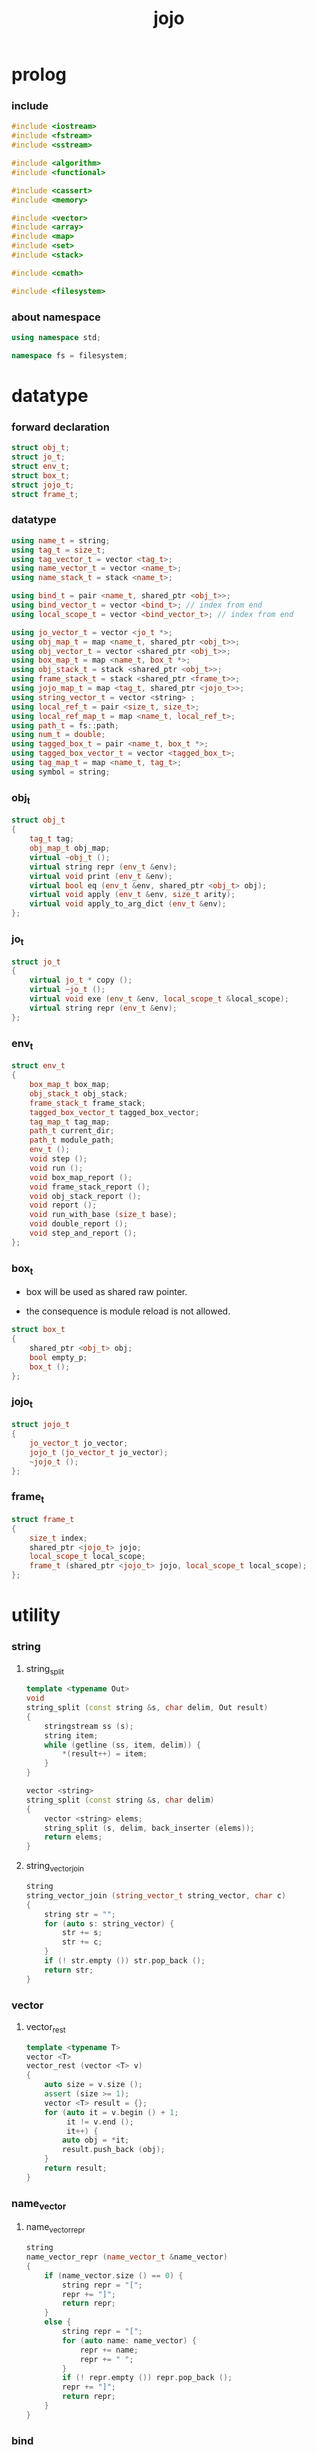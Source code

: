 #+property: tangle jojo.cpp
#+title: jojo

* prolog

*** include

    #+begin_src cpp
    #include <iostream>
    #include <fstream>
    #include <sstream>

    #include <algorithm>
    #include <functional>

    #include <cassert>
    #include <memory>

    #include <vector>
    #include <array>
    #include <map>
    #include <set>
    #include <stack>

    #include <cmath>

    #include <filesystem>
    #+end_src

*** about namespace

    #+begin_src cpp
    using namespace std;

    namespace fs = filesystem;
    #+end_src

* datatype

*** forward declaration

    #+begin_src cpp
    struct obj_t;
    struct jo_t;
    struct env_t;
    struct box_t;
    struct jojo_t;
    struct frame_t;
    #+end_src

*** datatype

    #+begin_src cpp
    using name_t = string;
    using tag_t = size_t;
    using tag_vector_t = vector <tag_t>;
    using name_vector_t = vector <name_t>;
    using name_stack_t = stack <name_t>;

    using bind_t = pair <name_t, shared_ptr <obj_t>>;
    using bind_vector_t = vector <bind_t>; // index from end
    using local_scope_t = vector <bind_vector_t>; // index from end

    using jo_vector_t = vector <jo_t *>;
    using obj_map_t = map <name_t, shared_ptr <obj_t>>;
    using obj_vector_t = vector <shared_ptr <obj_t>>;
    using box_map_t = map <name_t, box_t *>;
    using obj_stack_t = stack <shared_ptr <obj_t>>;
    using frame_stack_t = stack <shared_ptr <frame_t>>;
    using jojo_map_t = map <tag_t, shared_ptr <jojo_t>>;
    using string_vector_t = vector <string> ;
    using local_ref_t = pair <size_t, size_t>;
    using local_ref_map_t = map <name_t, local_ref_t>;
    using path_t = fs::path;
    using num_t = double;
    using tagged_box_t = pair <name_t, box_t *>;
    using tagged_box_vector_t = vector <tagged_box_t>;
    using tag_map_t = map <name_t, tag_t>;
    using symbol = string;
    #+end_src

*** obj_t

    #+begin_src cpp
    struct obj_t
    {
        tag_t tag;
        obj_map_t obj_map;
        virtual ~obj_t ();
        virtual string repr (env_t &env);
        virtual void print (env_t &env);
        virtual bool eq (env_t &env, shared_ptr <obj_t> obj);
        virtual void apply (env_t &env, size_t arity);
        virtual void apply_to_arg_dict (env_t &env);
    };
    #+end_src

*** jo_t

    #+begin_src cpp
    struct jo_t
    {
        virtual jo_t * copy ();
        virtual ~jo_t ();
        virtual void exe (env_t &env, local_scope_t &local_scope);
        virtual string repr (env_t &env);
    };
    #+end_src

*** env_t

    #+begin_src cpp
    struct env_t
    {
        box_map_t box_map;
        obj_stack_t obj_stack;
        frame_stack_t frame_stack;
        tagged_box_vector_t tagged_box_vector;
        tag_map_t tag_map;
        path_t current_dir;
        path_t module_path;
        env_t ();
        void step ();
        void run ();
        void box_map_report ();
        void frame_stack_report ();
        void obj_stack_report ();
        void report ();
        void run_with_base (size_t base);
        void double_report ();
        void step_and_report ();
    };
    #+end_src

*** box_t

    - box will be used as shared raw pointer.

    - the consequence is module reload is not allowed.

    #+begin_src cpp
    struct box_t
    {
        shared_ptr <obj_t> obj;
        bool empty_p;
        box_t ();
    };
    #+end_src

*** jojo_t

    #+begin_src cpp
    struct jojo_t
    {
        jo_vector_t jo_vector;
        jojo_t (jo_vector_t jo_vector);
        ~jojo_t ();
    };
    #+end_src

*** frame_t

    #+begin_src cpp
    struct frame_t
    {
        size_t index;
        shared_ptr <jojo_t> jojo;
        local_scope_t local_scope;
        frame_t (shared_ptr <jojo_t> jojo, local_scope_t local_scope);
    };
    #+end_src

* utility

*** string

***** string_split

      #+begin_src cpp
      template <typename Out>
      void
      string_split (const string &s, char delim, Out result)
      {
          stringstream ss (s);
          string item;
          while (getline (ss, item, delim)) {
              *(result++) = item;
          }
      }

      vector <string>
      string_split (const string &s, char delim)
      {
          vector <string> elems;
          string_split (s, delim, back_inserter (elems));
          return elems;
      }
      #+end_src

***** string_vector_join

      #+begin_src cpp
      string
      string_vector_join (string_vector_t string_vector, char c)
      {
          string str = "";
          for (auto s: string_vector) {
              str += s;
              str += c;
          }
          if (! str.empty ()) str.pop_back ();
          return str;
      }
      #+end_src

*** vector

***** vector_rest

      #+begin_src cpp
      template <typename T>
      vector <T>
      vector_rest (vector <T> v)
      {
          auto size = v.size ();
          assert (size >= 1);
          vector <T> result = {};
          for (auto it = v.begin () + 1;
               it != v.end ();
               it++) {
              auto obj = *it;
              result.push_back (obj);
          }
          return result;
      }
      #+end_src

*** name_vector

***** name_vector_repr

      #+begin_src cpp
      string
      name_vector_repr (name_vector_t &name_vector)
      {
          if (name_vector.size () == 0) {
              string repr = "[";
              repr += "]";
              return repr;
          }
          else {
              string repr = "[";
              for (auto name: name_vector) {
                  repr += name;
                  repr += " ";
              }
              if (! repr.empty ()) repr.pop_back ();
              repr += "]";
              return repr;
          }
      }
      #+end_src

*** bind

***** bind_eq

      #+begin_src cpp
      bool
      bind_eq (
          env_t &env,
          bind_t &lhs,
          bind_t &rhs)
      {
          if (lhs.first != rhs.first) return false;
          return lhs.second->eq (env, rhs.second);
      }
      #+end_src

*** bind_vector

***** bind_vector_repr

      #+begin_src cpp
      string
      bind_vector_repr (
          env_t &env,
          bind_vector_t bind_vector)
      {
          string repr = "";
          for (auto it = bind_vector.rbegin ();
               it != bind_vector.rend ();
               it++) {
              repr += "(";
              repr += to_string (distance (bind_vector.rbegin (), it));
              repr += " ";
              repr += it->first;
              repr += " = ";
              auto obj = it->second;
              if (obj == nullptr)
                  repr += "_";
              else
                  repr += obj->repr (env);
              repr += ") ";
          }
          return repr;
      }
      #+end_src

***** number_of_obj_in_bind_vector

      #+begin_src cpp
      size_t
      number_of_obj_in_bind_vector (bind_vector_t &bind_vector)
      {
          size_t sum = 0;
          auto begin = bind_vector.begin ();
          auto end = bind_vector.end ();
          for (auto it = begin; it != end; it++)
              if (it->second)
                  sum++;
          return sum;
      }
      #+end_src

***** bind_vector_insert_obj

      #+begin_src cpp
      void
      bind_vector_insert_obj (
          env_t &env,
          bind_vector_t &bind_vector,
          shared_ptr <obj_t> obj)
      {
          auto begin = bind_vector.rbegin ();
          auto end = bind_vector.rend ();
          for (auto it = begin; it != end; it++) {
              if (it->second == nullptr) {
                  it->second = obj;
                  return;
              }
          }
          cout << "- fatal error : bind_vector_insert_obj" << "\n";
          cout << "  the bind_vector is filled" << "\n";
          exit (1);
      }
      #+end_src

***** bind_vector_merge_obj_vector

      #+begin_src cpp
      bind_vector_t
      bind_vector_merge_obj_vector (
          env_t &env,
          bind_vector_t &old_bind_vector,
          obj_vector_t &obj_vector)
      {
          auto bind_vector = old_bind_vector;
          for (auto obj: obj_vector)
              bind_vector_insert_obj (env, bind_vector, obj);
          return bind_vector;
      }
      #+end_src

***** bind_vector_insert_obj_with_name

      #+begin_src cpp
      void
      bind_vector_insert_obj_with_name (
          env_t &env,
          bind_vector_t &bind_vector,
          shared_ptr <obj_t> obj,
          name_t name)
      {
          auto begin = bind_vector.rbegin ();
          auto end = bind_vector.rend ();
          for (auto it = begin; it != end; it++) {
              if (it->first == name) {
                  it->second = obj;
                  return;
              }
          }
          cout << "- fatal error : bind_vector_insert_obj_with_name" << "\n";
          cout << "  name not found in the bind_vector" << "\n";
          cout << "  name : " << name << "\n";
          cout << "  bind_vector : "
               << bind_vector_repr (env, bind_vector) << "\n";
          exit (1);
      }
      #+end_src

***** bind_vector_merge_obj_map

      #+begin_src cpp
      bind_vector_t
      bind_vector_merge_obj_map (
          env_t &env,
          bind_vector_t &old_bind_vector,
          obj_map_t &obj_map)
      {
          auto bind_vector = old_bind_vector;
          for (auto &kv: obj_map) {
              auto name = kv.first;
              auto obj = kv.second;
              bind_vector_insert_obj_with_name (
                  env,
                  bind_vector,
                  obj,
                  name);
          }
          return bind_vector;
      }
      #+end_src

***** bind_vector_from_name_vector

      #+begin_src cpp
      bind_vector_t
      bind_vector_from_name_vector (name_vector_t &name_vector)
      {
          auto bind_vector = bind_vector_t ();
          auto begin = name_vector.rbegin ();
          auto end = name_vector.rend ();
          for (auto it = begin; it != end; it++)
              bind_vector.push_back (make_pair (*it, nullptr));
          return bind_vector;
      }
      #+end_src

***** bind_vector_eq

      #+begin_src cpp
      bool
      bind_vector_eq (
          env_t &env,
          bind_vector_t &lhs,
          bind_vector_t &rhs)
      {
          if (lhs.size () != rhs.size ()) return false;
          auto size = lhs.size ();
          size_t index = 0;
          while (index < size) {
              if (! bind_eq (env, lhs [index], rhs [index]))
                  return false;
              index++;
          }
          return true;
      }
      #+end_src

*** obj_vector

***** pick_up_obj_vector

      #+begin_src cpp
      obj_vector_t
      pick_up_obj_vector (env_t &env, size_t counter)
      {
          auto obj_vector = obj_vector_t ();
          while (counter > 0) {
              counter--;
              auto obj = env.obj_stack.top ();
              obj_vector.push_back (obj);
              env.obj_stack.pop ();
          }
          reverse (obj_vector.begin (),
                   obj_vector.end ());
          return obj_vector;
      }
      #+end_src

*** local_scope

***** local_scope_eq

      #+begin_src cpp
      bool
      local_scope_eq (
          env_t &env,
          local_scope_t &lhs,
          local_scope_t &rhs)
      {
          if (lhs.size () != rhs.size ()) return false;
          auto size = lhs.size ();
          size_t index = 0;
          while (index < size) {
              if (! bind_vector_eq (env, lhs [index], rhs [index]))
                  return false;
              index++;
          }
          return true;
      }
      #+end_src

***** local_scope_extend

      #+begin_src cpp
      local_scope_t
      local_scope_extend (
          local_scope_t old_local_scope,
          bind_vector_t bind_vector)
      {
          auto local_scope = old_local_scope;
          local_scope.push_back (bind_vector);
          return local_scope;
      }
      #+end_src

***** local_scope_repr

      #+begin_src cpp
      string
      local_scope_repr (env_t &env, local_scope_t local_scope)
      {
          string repr = "";
          repr += "  - [";
          repr += to_string (local_scope.size ());
          repr += "] ";
          repr += "local_scope - ";
          repr += "\n";
          for (auto it = local_scope.rbegin ();
               it != local_scope.rend ();
               it++) {
              repr += "    ";
              repr += to_string (distance (local_scope.rbegin (), it));
              repr += " ";
              repr += bind_vector_repr (env, *it);
              repr += "\n";
          }
          return repr;
      }
      #+end_src

*** obj_map

***** obj_map_eq

      #+begin_src cpp
      bool
      obj_map_eq (env_t &env, obj_map_t &lhs, obj_map_t &rhs)
      {
          if (lhs.size () != rhs.size ()) return false;
          for (auto &kv: lhs) {
              auto name = kv.first;
              auto it = rhs.find (name);
              if (it == rhs.end ()) return false;
              if (! kv.second->eq (env, it->second)) return false;
          }
          return true;
      }
      #+end_src

***** obj_map_repr

      #+begin_src cpp
      string
      obj_map_repr (env_t &env, obj_map_t &obj_map)
      {
          string repr = "";
          for (auto &kv: obj_map) {
              auto name = kv.first;
              repr += name;
              repr += " = ";
              auto obj = kv.second;
              repr += obj->repr (env);
              repr += " ";
          }
          if (! repr.empty ()) repr.pop_back ();
          return repr;
      }
      #+end_src

***** name_vector_obj_map_lack

      #+begin_src cpp
      name_vector_t
      name_vector_obj_map_lack (
          name_vector_t &old_name_vector,
          obj_map_t &obj_map)
      {
          auto name_vector = name_vector_t ();
          for (auto name: old_name_vector) {
              auto it = obj_map.find (name);
              // not found == lack
              if (it == obj_map.end ())
                  name_vector.push_back (name);
          }
          return name_vector;
      }
      #+end_src

***** name_vector_obj_map_arity_lack

      #+begin_src cpp
      name_vector_t
      name_vector_obj_map_arity_lack (
          name_vector_t &old_name_vector,
          obj_map_t &obj_map,
          size_t arity)
      {
          auto name_vector = name_vector_obj_map_lack
              (old_name_vector, obj_map);
          auto lack = name_vector.size ();
          auto counter = lack - arity;
          while (counter > 0) {
              counter--;
              name_vector.pop_back ();
          }
          return name_vector;
      }
      #+end_src

***** pick_up_obj_map_and_merge

      #+begin_src cpp
      obj_map_t
      pick_up_obj_map_and_merge (
          env_t &env,
          name_vector_t &lack_name_vector,
          obj_map_t &old_obj_map)
      {
          auto obj_map = old_obj_map;
          auto begin = lack_name_vector.rbegin ();
          auto end = lack_name_vector.rend ();
          for (auto it = begin; it != end; it++) {
              name_t name = *it;
              auto obj = env.obj_stack.top ();
              env.obj_stack.pop ();
              obj_map [name] = obj;
          }
          return obj_map;
      }
      #+end_src

***** name_vector_and_obj_map_repr

      #+begin_src cpp
      string
      name_vector_and_obj_map_repr (
          env_t &env,
          name_vector_t &name_vector,
          obj_map_t &obj_map)
      {
          string repr = "";
          for (auto &name: name_vector) {
              auto it = obj_map.find (name);
              if (it == obj_map.end ()) {
                  repr += name;
                  repr += " = _ ";
              }
          }
          for (auto &kv: obj_map) {
              auto name = kv.first;
              repr += name;
              repr += " = ";
              auto obj = kv.second;
              repr += obj->repr (env);
              repr += " ";
          }
          if (! repr.empty ()) repr.pop_back ();
          return repr;
      }
      #+end_src

***** obj_map_merge

      #+begin_src cpp
      obj_map_t
      obj_map_merge (
          env_t &env,
          obj_map_t &ante,
          obj_map_t &succ)
      {
          auto obj_map = obj_map_t ();
          for (auto &kv: ante) {
              auto name = kv.first;
              auto obj = kv.second;
              obj_map [name] = obj;
          }
          for (auto &kv: succ) {
              auto name = kv.first;
              auto obj = kv.second;
              obj_map [name] = obj;
          }
          return obj_map;
      }
      #+end_src

*** name

***** name_t2c

      #+begin_src cpp
      name_t
      name_t2c (name_t type_name)
      {
          auto name = type_name;
          auto size = name.size ();
          assert (size > 2);
          assert (name [size - 1] == 't');
          assert (name [size - 2] == '-');
          name.pop_back ();
          name += 'c';
          return name;
      }
      #+end_src

***** name_t2p

      #+begin_src cpp
      name_t
      name_t2p (name_t type_name)
      {
          auto name = type_name;
          auto size = name.size ();
          assert (size > 2);
          assert (name [size - 1] == 't');
          assert (name [size - 2] == '-');
          name.pop_back ();
          name += 'p';
          return name;
      }
      #+end_src

***** name_c2t

      #+begin_src cpp
      name_t
      name_c2t (name_t data_name)
      {
          auto name = data_name;
          auto size = name.size ();
          assert (size > 2);
          assert (name [size - 1] == 'c');
          assert (name [size - 2] == '-');
          name.pop_back ();
          name += 't';
          return name;
      }
      #+end_src

***** name_p2t

      #+begin_src cpp
      name_t
      name_p2t (name_t pred_name)
      {
          auto name = pred_name;
          auto size = name.size ();
          assert (size > 2);
          assert (name [size - 1] == 'p');
          assert (name [size - 2] == '-');
          name.pop_back ();
          name += 't';
          return name;
      }
      #+end_src

*** frame

***** new_frame_from_jojo

      #+begin_src cpp
      shared_ptr <frame_t>
      new_frame_from_jojo (shared_ptr <jojo_t> jojo)
      {
          return make_shared <frame_t>
              (jojo, local_scope_t ());
      }
      #+end_src

***** new_frame_from_jo_vector

      #+begin_src cpp
      shared_ptr <frame_t>
      new_frame_from_jo_vector (jo_vector_t jo_vector)
      {
          auto jojo = make_shared <jojo_t> (jo_vector);
          return make_shared <frame_t>
              (jojo, local_scope_t ());
      }
      #+end_src

*** local_ref

***** local_ref_map_extend

      #+begin_src cpp
      local_ref_map_t
      local_ref_map_extend (
          env_t &env,
          local_ref_map_t &old_local_ref_map,
          name_vector_t &name_vector)
      {
          auto local_ref_map = local_ref_map_t ();
          for (auto &kv: old_local_ref_map) {
              auto name = kv.first;
              auto old_local_ref = kv.second;
              auto local_ref = local_ref_t ();
              local_ref.first = old_local_ref.first + 1;
              local_ref.second = old_local_ref.second;
              local_ref_map [name] = local_ref;
          }
          size_t index = 0;
          auto size = name_vector.size ();
          while (index < size) {
              auto name = name_vector [index];
              auto local_ref = local_ref_t ();
              local_ref.first = 0;
              local_ref.second = index;
              local_ref_map [name] = local_ref;
              index++;
          }
          return local_ref_map;
      }
      #+end_src

*** assert

***** assert_pop_eq

      #+begin_src cpp
      void
      assert_pop_eq (env_t &env, shared_ptr <obj_t> obj)
      {
          auto that = env.obj_stack.top ();
          assert (obj->eq (env, that));
          env.obj_stack.pop ();
      }
      #+end_src

***** assert_tos_eq

      #+begin_src cpp
      void
      assert_tos_eq (env_t &env, shared_ptr <obj_t> obj)
      {
          auto that = env.obj_stack.top ();
          assert (obj->eq (env, that));
      }
      #+end_src

***** assert_stack_size

      #+begin_src cpp
      void
      assert_stack_size (env_t &env, size_t size)
      {
          assert (env.obj_stack.size () == size);
      }
      #+end_src

*** num

***** s2n

      #+begin_src cpp
      num_t s2n (string s)
      {
          return stod (s);
      }
      #+end_src

* obj

*** obj_t::~obj_t

    #+begin_src cpp
    obj_t::~obj_t ()
    {
        // all classes that will be derived from
        // should have a virtual or protected destructor,
        // otherwise deleting an instance via a pointer
        // to a base class results in undefined behavior.
    }
    #+end_src

*** obj_t::repr

    #+begin_src cpp
    name_t
    name_of_tag (env_t &env, tag_t tag);

    string
    obj_t::repr (env_t &env)
    {
        return "#<" + name_of_tag (env, this->tag) + ">";
    }
    #+end_src

*** obj_t::print

    #+begin_src cpp
    void
    obj_t::print (env_t &env)
    {
        cout << this->repr (env) << flush;
    }
    #+end_src

*** obj_t::eq

    #+begin_src cpp
    bool
    obj_t::eq (env_t &env, shared_ptr <obj_t> obj)
    {
        if (this->tag != obj->tag)
            return false;
        else {
            cout << "- fatal error : obj_t::eq" << "\n";
            cout << "  eq is not implemented for  : ";
            cout << obj->tag << "\n";
            exit (1);
        }
    }
    #+end_src

*** obj_t::apply

    #+begin_src cpp
    void
    obj_t::apply (env_t &env, size_t arity)
    {
        cout << "- fatal error : obj_t::apply" << "\n";
        cout << "  applying non applicable object" << "\n";
        cout << "  tag : " << name_of_tag (env, this->tag) << "\n";
        cout << "  obj : " << this->repr (env) << "\n";
        exit (1);
    }
    #+end_src

*** obj_t::apply_to_arg_dict

    #+begin_src cpp
    void
    obj_t::apply_to_arg_dict (env_t &env)
    {
        cout << "- fatal error : obj_t::apply_to_arg_dict" << "\n";
        cout << "  applying non applicable object" << "\n";
        cout << "  tag : " << name_of_tag (env, this->tag) << "\n";
        cout << "  obj : " << this->repr (env) << "\n";
        exit (1);
    }
    #+end_src

*** define

    #+begin_src cpp
    box_t *
    boxing (env_t &env, name_t name);

    void
    define (
        env_t &env,
        name_t name,
        shared_ptr <obj_t> obj)
    {
        auto box = boxing (env, name);
        box->obj = obj;
        box->empty_p = false;
    }
    #+end_src

*** obj_eq

    #+begin_src cpp
    bool
    obj_eq (
        env_t &env,
        shared_ptr <obj_t> &lhs,
        shared_ptr <obj_t> &rhs)
    {
        return lhs->eq (env, rhs);
    }
    #+end_src

*** find_obj_from_name

    #+begin_src cpp
    shared_ptr <obj_t>
    find_obj_from_name (env_t &env, name_t name)
    {
        auto string_vector = string_split (name, '.');
        assert (string_vector.size () > 0);
        auto first_name = string_vector [0];
        auto it = env.box_map.find (first_name);
        if (it != env.box_map.end ()) {
            auto box = it->second;
            auto obj = box->obj;
            for (auto sub_name: vector_rest (string_vector)) {
                auto it = obj->obj_map.find (sub_name);
                if (it != obj->obj_map.end ()) {
                    obj = it->second;
                }
                else {
                    return nullptr;
                }
            }
            return obj;
        }
        else {
            return nullptr;
        }
    }
    #+end_src

* jo

*** jo_t::copy

    #+begin_src cpp
    jo_t *
    jo_t::copy ()
    {
        cout << "- fatal error : jo_t::copy unknown jo" << "\n";
        exit (1);
    }
    #+end_src

*** jo_t::~jo_t

    #+begin_src cpp
    jo_t::~jo_t ()
    {
        // all classes that will be derived from
        // should have a virtual or protected destructor,
        // otherwise deleting an instance via a pointer
        // to a base class results in undefined behavior.
    }
    #+end_src

*** jo_t::exe

    #+begin_src cpp
    void
    jo_t::exe (env_t &env, local_scope_t &local_scope)
    {
        cout << "- fatal error : unknown jo" << "\n";
        exit (1);
    }
    #+end_src

*** jo_t::repr

    #+begin_src cpp
    string
    jo_t::repr (env_t &env)
    {
        return "#<unknown-jo>";
    }
    #+end_src

* env

*** box

***** box_t::box_t

      #+begin_src cpp
      box_t::box_t ()
      {
          this->empty_p = true;
      }
      #+end_src

***** boxing

      #+begin_src cpp
      box_t *
      boxing (env_t &env, name_t name)
      {
          auto it = env.box_map.find (name);
          if (it != env.box_map.end ()) {
              auto box = it->second;
              return box;
          }
          else {
              auto box = new box_t ();
              env.box_map [name] = box;
              return box;
          }
      }
      #+end_src

***** name_of_box

      #+begin_src cpp
      name_t
      name_of_box (env_t &env, box_t *box)
      {
          for (auto &kv: env.box_map) {
              auto name = kv.first;
              if (kv.second == box) {
                  return name;
              }
          }
          return "#non-name";
      }
      #+end_src

*** jojo

***** jojo_t::jojo_t

      #+begin_src cpp
      jojo_t::
      jojo_t (jo_vector_t jo_vector)
      {
          this->jo_vector = jo_vector;
      }
      #+end_src

***** jojo_t::~jojo_t

      #+begin_src cpp
      jojo_t::
      ~jojo_t ()
      {
          for (jo_t *jo_ptr: this->jo_vector)
              delete jo_ptr;
      }
      #+end_src

***** jojo_append

      #+begin_src cpp
      shared_ptr <jojo_t>
      jojo_append (
          shared_ptr <jojo_t> ante,
          shared_ptr <jojo_t> succ)
      {
          auto jo_vector = jo_vector_t ();
          for (auto x: ante->jo_vector) jo_vector.push_back (x->copy ());
          for (auto x: succ->jo_vector) jo_vector.push_back (x->copy ());
          return make_shared <jojo_t> (jo_vector);
      }
      #+end_src

***** jojo_repr

      #+begin_src cpp
      string
      jojo_repr (
          env_t &env,
          shared_ptr <jojo_t> jojo)
      {
          assert (jojo->jo_vector.size () != 0);
          string repr = "";
          for (auto &jo: jojo->jo_vector) {
              repr += jo->repr (env);
              repr += " ";
          }
          repr.pop_back ();
          return repr;
      }
      #+end_src

*** frame

***** frame_t::frame_t

      #+begin_src cpp
      frame_t::
      frame_t (
          shared_ptr <jojo_t> jojo,
          local_scope_t local_scope)
      {
          this->index = 0;
          this->jojo = jojo;
          this->local_scope = local_scope;
      }
      #+end_src

***** jojo_print

      #+begin_src cpp
      void
      jojo_print (env_t &env, shared_ptr <jojo_t> jojo)
      {
          for (auto &jo: jojo->jo_vector) {
              cout << jo->repr (env) << " ";
          }
      }
      #+end_src

***** jojo_print_with_index

      #+begin_src cpp
      void
      jojo_print_with_index (
          env_t &env,
          shared_ptr <jojo_t> jojo,
          size_t index)
      {
          for (auto it = jojo->jo_vector.begin ();
               it != jojo->jo_vector.end ();
               it++) {
              size_t it_index = it - jojo->jo_vector.begin ();
              jo_t *jo = *it;
              if (index == it_index) {
                  cout << "->> " << jo->repr (env) << " ";
              }
              else {
                  cout << jo->repr (env) << " ";
              }
          }
      }
      #+end_src

***** frame_report

      #+begin_src cpp
      void
      frame_report (env_t &env, shared_ptr <frame_t> frame)
      {
          cout << "  - [" << frame->index+1
               << "/" << frame->jojo->jo_vector.size ()
               << "] ";
          jojo_print_with_index (env, frame->jojo, frame->index);
          cout << "\n";
          cout << local_scope_repr (env, frame->local_scope);
      }
      #+end_src

*** tag

***** tag_name_p

      #+begin_src cpp
      bool
      tag_name_p (name_t name)
      {
          auto size = name.size ();
          if (size < 3) return false;
          if (name [size - 1] != 't') return false;
          if (name [size - 2] != '-') return false;
          return true;
      }
      #+end_src

***** tagging

      #+begin_src cpp
      tag_t
      tagging (env_t &env, name_t name)
      {
          assert (tag_name_p (name));
          auto it = env.tag_map.find (name);
          if (it != env.tag_map.end ()) {
              auto tag = it->second;
              return tag;
          }
          else {
              auto tag = env.tagged_box_vector.size ();
              env.tag_map [name] = tag;
              auto box = boxing (env, name);
              env.tagged_box_vector.push_back (make_pair (name, box));
              return tag;
          }
      }
      #+end_src

***** box_of_tag

      #+begin_src cpp
      box_t *
      box_of_tag (env_t &env, tag_t tag)
      {
          if (tag >= env.tagged_box_vector.size ()) {
              cout << "- fatal error : box_of_tag" << "\n"
                   << "  unknown tag : " << tag << "\n";
              exit (1);
          }
          else {
              return env.tagged_box_vector [tag] .second;
          }
      }
      #+end_src

***** name_of_tag

      #+begin_src cpp
      name_t
      name_of_tag (env_t &env, tag_t tag)
      {
          if (tag >= env.tagged_box_vector.size ()) {
              return "#<unknown-tag:" + to_string (tag) + ">";
          }
          else {
              return env.tagged_box_vector [tag] .first;
          }
      }
      #+end_src

***** null_tagged_box

      #+begin_src cpp
      tagged_box_t null_tagged_box = make_pair ("", nullptr);
      #+end_src

***** make_tagged_box_vector

      #+begin_src cpp
      tagged_box_vector_t
      make_tagged_box_vector ()
      {
          auto tagged_box_vector = tagged_box_vector_t (64, null_tagged_box);
          return tagged_box_vector;
      }
      #+end_src

***** preserved_tag

      #+begin_src cpp
      void
      define_type (env_t &env, name_t name);

      void
      preserve_tag (env_t &env, tag_t tag, name_t name)
      {
          env.tag_map [name] = tag;
          auto box = boxing (env, name);
          env.tagged_box_vector [tag] = make_pair (name, box);
          define_type (env, name);
      }
      #+end_src

***** about preserved tags

      #+begin_src cpp
      tag_t closure_tag      = 0;
      tag_t type_tag         = 1;
      tag_t true_tag         = 2;
      tag_t false_tag        = 3;
      // tag_t data_pred_tag    = 4;
      // tag_t data_cons_tag    = 5;
      tag_t prim_tag         = 6;
      tag_t num_tag          = 7;
      tag_t str_tag          = 8;
      tag_t null_tag         = 9;
      tag_t cons_tag         = 10;
      tag_t vect_tag         = 12;
      tag_t dict_tag         = 13;
      tag_t module_tag       = 14;
      tag_t keyword_tag      = 15;
      tag_t macro_tag        = 16;
      tag_t top_keyword_tag  = 17;
      tag_t sym_tag          = 18;
      tag_t nothing_tag      = 19;
      tag_t just_tag         = 20;
      #+end_src

***** init_tagged_box_vector

      #+begin_src cpp
      void
      init_tagged_box_vector (env_t &env)
      {
          preserve_tag (env, closure_tag      , "closure-t");
          preserve_tag (env, type_tag         , "type-t");
          preserve_tag (env, true_tag         , "true-t");
          preserve_tag (env, false_tag        , "false-t");
          preserve_tag (env, prim_tag         , "prim-t");
          preserve_tag (env, num_tag          , "num-t");
          preserve_tag (env, str_tag          , "str-t");
          preserve_tag (env, null_tag         , "null-t");
          preserve_tag (env, cons_tag         , "cons-t");
          preserve_tag (env, vect_tag         , "vect-t");
          preserve_tag (env, dict_tag         , "dict-t");
          preserve_tag (env, module_tag       , "module-t");
          preserve_tag (env, keyword_tag      , "keyword-t");
          preserve_tag (env, macro_tag        , "macro-t");
          preserve_tag (env, top_keyword_tag  , "top-keyword-t");
          preserve_tag (env, sym_tag          , "sym-t");
          preserve_tag (env, nothing_tag      , "nothing-t");
          preserve_tag (env, just_tag         , "just-t");
      }
      #+end_src

*** env_t::env_t

    #+begin_src cpp
    env_t::env_t ()
    {
       this->current_dir = fs::current_path ();
       this->tagged_box_vector = make_tagged_box_vector ();
       auto &env = *this;
       init_tagged_box_vector (env);
    }
    #+end_src

*** env_t::step

    #+begin_src cpp
    void
    env_t::step ()
    {
        auto frame = this->frame_stack.top ();
        size_t size = frame->jojo->jo_vector.size ();
        // it is assumed that jojo in frame are not empty
        assert (size != 0);
        size_t index = frame->index;
        frame->index++;
        // handle proper tail call
        if (index+1 == size) this->frame_stack.pop ();
        // since the last frame might be drop,
        //   we pass last local_scope as an extra argument.
        frame->jojo->jo_vector[index]->exe (*this, frame->local_scope);
    }
    #+end_src

*** env_t::run

    #+begin_src cpp
    void
    env_t::run ()
    {
        while (!this->frame_stack.empty ()) {
            this->step ();
        }
    }
    #+end_src

*** env_t::box_map_report

    #+begin_src cpp
    void
    env_t::box_map_report ()
    {
        auto &env = *this;
        cout << "- [" << env.box_map.size () << "] "
             << "box_map - " << "\n";
        for (auto &kv: env.box_map) {
            cout << "  " << kv.first << " = ";
            auto box = kv.second;
            if (box->empty_p)
                cout << "_";
            else
                cout << box->obj->repr (env);
            cout << "\n";
        }
    }
    #+end_src

*** env_t::frame_stack_report

    #+begin_src cpp
    void
    env_t::frame_stack_report ()
    {
        auto &env = *this;
        cout << "- [" << env.frame_stack.size () << "] "
             << "frame_stack - " << "\n";
        frame_stack_t frame_stack = env.frame_stack;
        while (! frame_stack.empty ()) {
           auto frame = frame_stack.top ();
           frame_report (env, frame);
           frame_stack.pop ();
        }
    }
    #+end_src

*** env_t::obj_stack_report

    #+begin_src cpp
    void
    env_t::obj_stack_report ()
    {
        auto &env = *this;
        cout << "- [" << env.obj_stack.size () << "] "
             << "obj_stack - " << "\n";
        auto obj_stack = env.obj_stack;
        while (! obj_stack.empty ()) {
            auto obj = obj_stack.top ();
            cout << "  ";
            cout << obj->repr (env);
            cout << "\n";
            obj_stack.pop ();
        }
    }
    #+end_src

*** env_t::report

    #+begin_src cpp
    void
    env_t::report ()
    {
        this->box_map_report ();
        this->frame_stack_report ();
        this->obj_stack_report ();
    }
    #+end_src

*** env_t::run_with_base

    #+begin_src cpp
    void
    env_t::run_with_base (size_t base)
    {
        while (this->frame_stack.size () > base) {
            this->step ();
        }
    }
    #+end_src

*** env_t::double_report

    #+begin_src cpp
    void
    env_t::double_report ()
    {
        this->report ();
        this->run ();
        this->report ();
    }
    #+end_src

*** env_t::step_and_report

    #+begin_src cpp
    void
    env_t::step_and_report ()
    {
        this->step ();
        this->report ();
    }
    #+end_src

* closure

*** closure_o

    #+begin_src cpp
    struct closure_o: obj_t
    {
        name_vector_t name_vector;
        shared_ptr <jojo_t> jojo;
        bind_vector_t bind_vector;
        local_scope_t local_scope;
        closure_o (name_vector_t name_vector,
                   shared_ptr <jojo_t> jojo,
                   bind_vector_t bind_vector,
                   local_scope_t local_scope);
        bool eq (env_t &env, shared_ptr <obj_t> obj);
        void apply (env_t &env, size_t arity);
        void apply_to_arg_dict (env_t &env);
        string repr (env_t &env);
    };
    #+end_src

*** closure_o::closure_o

    #+begin_src cpp
    closure_o::
    closure_o (
        name_vector_t name_vector,
        shared_ptr <jojo_t> jojo,
        bind_vector_t bind_vector,
        local_scope_t local_scope)
    {
        this->tag = closure_tag;
        this->name_vector = name_vector;
        this->jojo = jojo;
        this->bind_vector = bind_vector;
        this->local_scope = local_scope;
    }
    #+end_src

*** make_closure

    #+begin_src cpp
    shared_ptr <closure_o>
    make_closure (
        name_vector_t name_vector,
        shared_ptr <jojo_t> jojo,
        bind_vector_t bind_vector,
        local_scope_t local_scope)
    {
        return make_shared <closure_o> (
            name_vector,
            jojo,
            bind_vector,
            local_scope);
    }
    #+end_src

*** closure_o::apply

    #+begin_src cpp
    void
    closure_o::apply (env_t &env, size_t arity)
    {
        auto size = this->name_vector.size ();
        auto have = number_of_obj_in_bind_vector (this->bind_vector);
        auto lack = size - have;
        if (arity > lack) {
            cout << "- fatal error : closure_o::apply" << "\n";
            cout << "  over-arity apply" << "\n";
            cout << "  arity > lack" << "\n";
            cout << "  arity : " << arity << "\n";
            cout << "  lack : " << lack << "\n";
            cout << "  closure : " << this->repr (env) <<  "\n";
            exit (1);
        }
        auto obj_vector = pick_up_obj_vector (env, arity);
        auto bind_vector = bind_vector_merge_obj_vector (
            env, this->bind_vector, obj_vector);
        if (lack == arity) {
            auto local_scope = local_scope_extend (
                this->local_scope, bind_vector);
            auto frame = make_shared <frame_t> (
                this->jojo, local_scope);
            env.frame_stack.push (frame);
        }
        else {
            assert (arity < lack);
            auto closure = make_closure (
                this->name_vector,
                this->jojo,
                bind_vector,
                this->local_scope);
            env.obj_stack.push (closure);
        }
    }
    #+end_src

*** closure_o::eq

    #+begin_src cpp
    bool
    closure_o::eq (env_t &env, shared_ptr <obj_t> obj)
    {
        // raw pointers must be eq first
        if (this != obj.get ()) return false;
        auto that = static_pointer_cast <closure_o> (obj);
        // then scopes
        if (local_scope_eq
            (env,
             this->local_scope,
             that->local_scope)) return false;
        // then bindings
        if (bind_vector_eq
            (env,
             this->bind_vector,
             that->bind_vector)) return false;
        else return true;
    }
    #+end_src

*** closure_p

    #+begin_src cpp
    bool
    closure_p (env_t &env, shared_ptr <obj_t> a)
    {
        return a->tag == closure_tag;
    }
    #+end_src

*** closure_o::repr

    #+begin_src cpp
    string
    closure_o::repr (env_t &env)
    {
        string repr = "(closure ";
        repr += name_vector_repr (this->name_vector);
        repr += " ";
        repr += jojo_repr (env, this->jojo);
        repr += "\n";
        auto local_scope = this->local_scope;
        local_scope.push_back (this->bind_vector);
        repr += local_scope_repr (env, local_scope);
        if (! repr.empty ()) repr.pop_back ();
        if (! repr.empty ()) repr.pop_back ();
        repr += ")";
        return repr;
    }
    #+end_src

* type

*** type_o

    #+begin_src cpp
    struct type_o: obj_t
    {
        tag_t tag_of_type;
        tag_vector_t super_tag_vector;
        type_o (
            tag_t tag_of_type,
            tag_vector_t super_tag_vector,
            obj_map_t obj_map);
        bool eq (env_t &env, shared_ptr <obj_t> obj);
        string repr (env_t &env);
    };
    #+end_src

*** type_o::type_o

    #+begin_src cpp
    type_o::type_o (
        tag_t tag_of_type,
        tag_vector_t super_tag_vector,
        obj_map_t obj_map)
    {
        this->tag = type_tag;
        this->tag_of_type = tag_of_type;
        this->super_tag_vector = super_tag_vector;
        this->obj_map = obj_map;
    }
    #+end_src

*** make_type

    #+begin_src cpp
    shared_ptr <type_o>
    make_type (
        tag_t tag_of_type,
        tag_vector_t super_tag_vector,
        obj_map_t obj_map)
    {
        return make_shared <type_o> (
            tag_of_type,
            super_tag_vector,
            obj_map);
    }
    #+end_src

*** as_type

    #+begin_src cpp
    shared_ptr <type_o>
    as_type (shared_ptr <obj_t> obj)
    {
        return static_pointer_cast <type_o> (obj);
    }
    #+end_src

*** type_o::repr

    #+begin_src cpp
    string
    type_o::repr (env_t &env)
    {
        return name_of_tag (env, this->tag_of_type);
    }
    #+end_src

*** type_o::eq

    #+begin_src cpp
    bool
    type_o::eq (env_t &env, shared_ptr <obj_t> obj)
    {
        if (this->tag != obj->tag) return false;
        auto that = as_type (obj);
        if (this->tag_of_type != that->tag_of_type) return false;
        return true;
    }
    #+end_src

*** find_type_from_prefix

    #+begin_src cpp
    shared_ptr <type_o>
    find_type_from_prefix (env_t &env, name_t prefix)
    {
        auto string_vector = string_split (prefix, '.');
        assert (string_vector.size () > 0);
        auto top = string_vector [0];
        auto it = env.box_map.find (top + "-t");
        if (it != env.box_map.end ()) {
            auto box = it->second;
            if (box->empty_p) return nullptr;
            auto obj = box->obj;
            if (obj->tag != type_tag) return nullptr;
            auto type = as_type (obj);
            auto begin = string_vector.begin () + 1;
            auto end = string_vector.end ();
            for (auto it = begin; it != end; it++) {
                auto field = *it;
                field += "-t";
                auto obj = type->obj_map [field];
                if (obj->tag != type_tag) return nullptr;
                type = as_type (obj);
            }
            return type;
        }
        return nullptr;
    }
    #+end_src

*** assign

    #+begin_src cpp
    void
    assign (
        env_t &env,
        name_t prefix,
        name_t name,
        shared_ptr <obj_t> obj)
    {
        if (prefix == "") {
            define (env, name, obj);
            return;
        }
        auto type = find_type_from_prefix (env, prefix);
        if (type) {
            type->obj_map [name] = obj;
        }
        else {
            cout << "- fatal error : assign fail" << "\n";
            cout << "  unknown prefix : " << prefix << "\n";
            exit (1);
        }
    }
    #+end_src

*** assign_type

    #+begin_src cpp
    void
    assign_type (
        env_t &env,
        name_t prefix,
        name_t type_name,
        tag_t tag_of_type,
        tag_vector_t super_tag_vector)
    {
        auto type = make_type (
            tag_of_type,
            super_tag_vector,
            obj_map_t ());
        auto box = box_of_tag (env, tag_of_type);
        box->obj = type;
        box->empty_p = false;
        assign (env, prefix, type_name, type);
    }
    #+end_src

*** define_type

    #+begin_src cpp
    void
    define_type (env_t &env, name_t name)
    {
        auto type_name = name;
        auto tag_of_type = tagging (env, name);
        assign_type (env, "", type_name, tag_of_type, {});
    }
    #+end_src

*** type_of

    #+begin_src cpp
    shared_ptr <type_o>
    type_of (env_t &env, shared_ptr <obj_t> obj)
    {
        auto box = box_of_tag (env, obj->tag);
        assert (! box->empty_p);
        return as_type (box->obj);
    }
    #+end_src

* data

*** data_o

    #+begin_src cpp
    struct data_o: obj_t, enable_shared_from_this <obj_t>
    {
        name_vector_t name_vector;
        data_o (
            tag_t tag,
            name_vector_t name_vector,
            obj_map_t obj_map);
        void apply (env_t &env, size_t arity);
        void apply_to_arg_dict (env_t &env);
        bool eq (env_t &env, shared_ptr <obj_t> obj);
        string repr (env_t &env);
    };
    #+end_src

*** data_o::data_o

    #+begin_src cpp
    data_o::
    data_o (
        tag_t tag,
        name_vector_t name_vector,
        obj_map_t obj_map)
    {
        this->tag = tag;
        this->name_vector = name_vector;
        this->obj_map = obj_map;
    }
    #+end_src

*** make_data

    #+begin_src cpp
    shared_ptr <data_o>
    make_data (
        tag_t tag,
        name_vector_t name_vector,
        obj_map_t obj_map)
    {
        return make_shared <data_o> (
            tag,
            name_vector,
            obj_map);
    }
    #+end_src

*** data_o::eq

    #+begin_src cpp
    bool
    data_o::eq (env_t &env, shared_ptr <obj_t> obj)
    {
        if (this->tag != obj->tag) return false;
        auto that = static_pointer_cast <data_o> (obj);
        return obj_map_eq (env, this->obj_map, that->obj_map);
    }
    #+end_src

*** data_o::repr

    #+begin_src cpp
    string
    sexp_repr (env_t &env, shared_ptr <obj_t> a);

    string
    data_o::repr (env_t &env)
    {
        if (this->tag == null_tag or
            this->tag == cons_tag)
        {
            return sexp_repr (env, shared_from_this ());
        }
        else if (this->obj_map.size () == 0) {
            string repr = "";
            repr += name_of_tag (env, this->tag);
            repr.pop_back ();
            repr.pop_back ();
            repr += "-c";
            return repr;
        }
        else {
            string repr = "(";
            repr += name_of_tag (env, this->tag);
            repr.pop_back ();
            repr.pop_back ();
            repr += "-c ";
            repr += obj_map_repr (env, this->obj_map);
            repr += ")";
            return repr;
        }
    }
    #+end_src

*** assign_data

    #+begin_src cpp
    void
    assign_data (
        env_t &env,
        name_t prefix,
        name_t data_name,
        tag_t tag_of_type,
        name_vector_t name_vector)
    {
        auto data = make_data (
            tag_of_type,
            name_vector,
            obj_map_t ());
        assign (env, prefix, data_name, data);
    }
    #+end_src

*** data_o::apply

    #+begin_src cpp
    void
    data_o::apply (env_t &env, size_t arity)
    {
        auto size = this->name_vector.size ();
        auto have = this->obj_map.size ();
        auto lack = size - have;
        auto lack_name_vector = name_vector_t ();
        if (lack == arity) {
            lack_name_vector = name_vector_obj_map_lack (
                this->name_vector, this->obj_map);
        }
        else if (arity < lack) {
            lack_name_vector = name_vector_obj_map_arity_lack (
                this->name_vector, this->obj_map, arity);
        }
        else {
            cout << "- fatal error : data_o::apply" << "\n";
            cout << "  over-arity apply" << "\n";
            cout << "  arity > lack" << "\n";
            cout << "  arity : " << arity << "\n";
            cout << "  lack : " << lack << "\n";
            exit (1);
        }
        auto obj_map = pick_up_obj_map_and_merge (
            env, lack_name_vector, this->obj_map);
        auto data = make_data (
            this->tag,
            this->name_vector,
            obj_map);
        env.obj_stack.push (data);
    }
    #+end_src

* bool

*** true_c

    #+begin_src cpp
    shared_ptr <data_o>
    true_c (env_t &env)
    {
       return make_data (
           true_tag,
           name_vector_t (),
           obj_map_t ());
    }
    #+end_src

*** true_p

    #+begin_src cpp
    bool
    true_p (env_t &env, shared_ptr <obj_t> a)
    {
        return a->tag == true_tag;
    }
    #+end_src

*** false_c

    #+begin_src cpp
    shared_ptr <data_o>
    false_c (env_t &env)
    {
       return make_data (
           false_tag,
           name_vector_t (),
           obj_map_t ());
    }
    #+end_src

*** false_p

    #+begin_src cpp
    bool
    false_p (env_t &env, shared_ptr <obj_t> a)
    {
        return a->tag == false_tag;
    }
    #+end_src

*** make_bool

    #+begin_src cpp
    shared_ptr <obj_t>
    make_bool (env_t &env, bool b)
    {
        if (b) {
            return true_c (env);
        }
        else {
            return false_c (env);
        }
    }
    #+end_src

*** bool_p

    #+begin_src cpp
    bool
    bool_p (env_t &env, shared_ptr <obj_t> a)
    {
        return true_p (env, a)
            or false_p (env, a);
    }
    #+end_src

* prim

*** prim_fn

    #+begin_src cpp
    using prim_fn = function
        <void (env_t &, obj_map_t &)>;
    #+end_src

*** prim_o

    #+begin_src cpp
    struct prim_o: obj_t
    {
        name_vector_t name_vector;
        prim_fn fn;
        prim_o (
            name_vector_t name_vector,
            prim_fn fn,
            obj_map_t obj_map);
        bool eq (env_t &env, shared_ptr <obj_t> obj);
        void apply (env_t &env, size_t arity);
        void apply_to_arg_dict (env_t &env);
        string repr (env_t &env);
    };
    #+end_src

*** prim_o::prim_o

    #+begin_src cpp
    prim_o::prim_o (
        name_vector_t name_vector,
        prim_fn fn,
        obj_map_t obj_map)
    {
        this->tag = prim_tag;
        this->name_vector = name_vector;
        this->fn = fn;
        this->obj_map = obj_map;
    }
    #+end_src

*** make_prim

    #+begin_src cpp
    shared_ptr <prim_o>
    make_prim (
        name_vector_t name_vector,
        prim_fn fn,
        obj_map_t obj_map)
    {
        return make_shared <prim_o> (
            name_vector,
            fn,
            obj_map);
    }
    #+end_src

*** prim_p

    #+begin_src cpp
    bool
    prim_p (env_t &env, shared_ptr <obj_t> a)
    {
        return a->tag == prim_tag;
    }
    #+end_src

*** prim_o::repr

    #+begin_src cpp
    string
    prim_o::repr (env_t &env)
    {
        if (this->name_vector.size () == 0) {
            string repr = "(prim)";
            return repr;
        }
        else {
            string repr = "(prim ";
            repr += name_vector_and_obj_map_repr
                (env, this->name_vector, this->obj_map);
            repr += ")";
            return repr;
        }
    }
    #+end_src

*** prim_o::eq

    #+begin_src cpp
    bool prim_o::eq (env_t &env, shared_ptr <obj_t> obj)
    {
        if (this->tag != obj->tag) return false;
        auto that = static_pointer_cast <prim_o> (obj);
        if (this != obj.get ()) return false;
        return obj_map_eq (env, this->obj_map, that->obj_map);
    }
    #+end_src

*** prim_o::apply

    #+begin_src cpp
    void prim_o::apply (env_t &env, size_t arity)
    {
        auto size = this->name_vector.size ();
        auto have = this->obj_map.size ();
        auto lack = size - have;
        if (lack == arity) {
            auto lack_name_vector = name_vector_obj_map_lack (
                this->name_vector, this->obj_map);
            auto obj_map = pick_up_obj_map_and_merge (
                env, lack_name_vector, this->obj_map);
            this->fn (env, obj_map);
        }
        else if (arity < lack) {
            auto lack_name_vector = name_vector_obj_map_arity_lack (
                this->name_vector, this->obj_map, arity);
            auto obj_map = pick_up_obj_map_and_merge (
                env, lack_name_vector, this->obj_map);
            auto prim = make_prim (
                this->name_vector,
                this->fn,
                obj_map);
            env.obj_stack.push (prim);
        }
        else {
            cout << "- fatal error : prim_o::apply" << "\n";
            cout << "  over-arity apply" << "\n";
            cout << "  arity > lack" << "\n";
            cout << "  arity : " << arity << "\n";
            cout << "  lack : " << lack << "\n";
            exit (1);
        }
    }
    #+end_src

*** sig_t

    #+begin_src cpp
    using sig_t = name_vector_t;
    #+end_src

*** name_of_sig

    #+begin_src cpp
    name_t
    name_of_sig (sig_t &sig)
    {
        return sig [0];
    }
    #+end_src

*** name_vector_of_sig

    #+begin_src cpp
    name_vector_t
    name_vector_of_sig (sig_t &sig)
    {
        auto name_vector = name_vector_t ();
        auto begin = sig.begin () + 1;
        auto end = sig.end ();
        for (auto it = begin; it != end; it++) {
            name_vector.push_back (*it);
        }
        return name_vector;
    }
    #+end_src

*** define_prim

    #+begin_src cpp
    void
    define_prim (env_t &env, sig_t sig, prim_fn fn)
    {
        auto name = name_of_sig (sig);
        auto name_vector = name_vector_of_sig (sig);
        auto prim = make_prim (
            name_vector, fn, obj_map_t ());
        define (env, name, prim);
    }
    #+end_src

* num

*** num_o

    #+begin_src cpp
    struct num_o: obj_t
    {
        num_t num;
        num_o (num_t num);
        bool eq (env_t &env, shared_ptr <obj_t> obj);
        string repr (env_t &env);
    };
    #+end_src

*** num_o::num_o

    #+begin_src cpp
    num_o::num_o (num_t num)
    {
        this->tag = num_tag;
        this->num = num;
    }
    #+end_src

*** make_num

    #+begin_src cpp
    shared_ptr <num_o>
    make_num (num_t num)
    {
        return make_shared <num_o> (num);
    }
    #+end_src

*** num_o::repr

    #+begin_src cpp
    string
    num_o::repr (env_t &env)
    {
        if (this->num == floor (this->num)) {
            return to_string (static_cast <long long int> (this->num));
        }
        else {
            return to_string (this->num);
        }
    }
    #+end_src

*** as_num

    #+begin_src cpp
    shared_ptr <num_o>
    as_num (shared_ptr <obj_t> obj)
    {
        assert (obj->tag == num_tag);
        return static_pointer_cast <num_o> (obj);
    }
    #+end_src

*** num_o::eq

    #+begin_src cpp
    bool
    num_o::eq (env_t &env, shared_ptr <obj_t> obj)
    {
        if (this->tag != obj->tag) return false;
        auto that = as_num (obj);
        return (this->num == that->num);
    }
    #+end_src

*** num_p

    #+begin_src cpp
    bool
    num_p (env_t &env, shared_ptr <obj_t> a)
    {
        return a->tag == num_tag;
    }
    #+end_src

* str

*** str_o

    #+begin_src cpp
    struct str_o: obj_t
    {
        string str;
        str_o (string str);
        bool eq (env_t &env, shared_ptr <obj_t> obj);
        string repr (env_t &env);
        void print (env_t &env);
    };
    #+end_src

*** str_o::str_o

    #+begin_src cpp
    str_o::str_o (string str)
    {
        this->tag = str_tag;
        this->str = str;
    }
    #+end_src

*** make_str

    #+begin_src cpp
    shared_ptr <str_o>
    make_str (string str)
    {
        return make_shared <str_o> (str);
    }
    #+end_src

*** str_o::repr

    #+begin_src cpp
    string
    str_o::repr (env_t &env)
    {
        return "\"" + this->str + "\"";
    }
    #+end_src

*** str_o::print

    #+begin_src cpp
    void
    str_o::print (env_t &env)
    {
        cout << this->str;
    }
    #+end_src

*** as_str

    #+begin_src cpp
    shared_ptr <str_o>
    as_str (shared_ptr <obj_t> obj)
    {
        assert (obj->tag == str_tag);
        return static_pointer_cast <str_o> (obj);
    }
    #+end_src

*** str_o::eq

    #+begin_src cpp
    bool
    str_o::eq (env_t &env, shared_ptr <obj_t> obj)
    {
        if (this->tag != obj->tag) return false;
        auto that = as_str (obj);
        return (this->str == that->str);
    }
    #+end_src

*** str_p

    #+begin_src cpp
    bool
    str_p (env_t &env, shared_ptr <obj_t> a)
    {
        return a->tag == str_tag;
    }
    #+end_src

*** str_length

    #+begin_src cpp
    shared_ptr <num_o>
    str_length (
        env_t &env,
        shared_ptr <str_o> str)
    {
        auto size = str->str.size ();
        return make_num (static_cast <num_t> (size));
    }
    #+end_src

*** str_append

    #+begin_src cpp
    shared_ptr <str_o>
    str_append (
        env_t &env,
        shared_ptr <str_o> ante,
        shared_ptr <str_o> succ)
    {
        return make_str (ante->str + succ->str);
    }
    #+end_src

*** str_slice

    #+begin_src cpp
    shared_ptr <str_o>
    str_slice (
        env_t &env,
        shared_ptr <str_o> str,
        shared_ptr <num_o> begin,
        shared_ptr <num_o> end)
    {
        auto size = str->str.size ();
        assert (begin->num >= 0);
        assert (end->num < size);
        auto length = end->num - begin->num;
        return make_str (str->str.substr (begin->num, length));
    }
    #+end_src

*** str_ref

    #+begin_src cpp
    shared_ptr <str_o>
    str_ref (
        env_t &env,
        shared_ptr <str_o> str,
        shared_ptr <num_o> index)
    {
        auto size = str->str.size ();
        assert (index->num >= 0);
        assert (index->num < size);
        auto c = str->str [index->num];
        auto s = string ();
        s += c;
        return make_str (s);
    }
    #+end_src

*** str_head

    #+begin_src cpp
    shared_ptr <str_o>
    str_head (
        env_t &env,
        shared_ptr <str_o> str)
    {
        auto size = str->str.size ();
        assert (size >= 1);
        auto c = str->str [0];
        auto s = string ();
        s += c;
        return make_str (s);
    }
    #+end_src

*** str_rest

    #+begin_src cpp
    shared_ptr <str_o>
    str_rest (
        env_t &env,
        shared_ptr <str_o> str)
    {
        auto size = str->str.size ();
        return make_str (str->str.substr (1, size -1));
    }
    #+end_src

* sym

*** sym_o

    #+begin_src cpp
    struct sym_o: obj_t
    {
        symbol sym;
        sym_o (symbol sym);
        bool eq (env_t &env, shared_ptr <obj_t> obj);
        symbol repr (env_t &env);
        void print (env_t &env);
    };
    #+end_src

*** sym_o::sym_o

    #+begin_src cpp
    sym_o::sym_o (symbol sym)
    {
        this->tag = sym_tag;
        this->sym = sym;
    }
    #+end_src

*** make_sym

    #+begin_src cpp
    shared_ptr <sym_o>
    make_sym (symbol sym)
    {
        return make_shared <sym_o> (sym);
    }
    #+end_src

*** sym_o::repr

    #+begin_src cpp
    symbol
    sym_o::repr (env_t &env)
    {
        return "'" + this->sym;
    }
    #+end_src

*** sym_o::print

    #+begin_src cpp
    void
    sym_o::print (env_t &env)
    {
        cout << this->sym;
    }
    #+end_src

*** as_sym

    #+begin_src cpp
    shared_ptr <sym_o>
    as_sym (shared_ptr <obj_t> obj)
    {
        assert (obj->tag == sym_tag);
        return static_pointer_cast <sym_o> (obj);
    }
    #+end_src

*** sym_o::eq

    #+begin_src cpp
    bool
    sym_o::eq (env_t &env, shared_ptr <obj_t> obj)
    {
        if (this->tag != obj->tag) return false;
        auto that = as_sym (obj);
        return (this->sym == that->sym);
    }
    #+end_src

*** sym_p

    #+begin_src cpp
    bool
    sym_p (env_t &env, shared_ptr <obj_t> a)
    {
        return a->tag == sym_tag;
    }
    #+end_src

*** sym_length

    #+begin_src cpp
    shared_ptr <num_o>
    sym_length (
        env_t &env,
        shared_ptr <sym_o> sym)
    {
        auto size = sym->sym.size ();
        return make_num (static_cast <num_t> (size));
    }
    #+end_src

*** sym_append

    #+begin_src cpp
    shared_ptr <sym_o>
    sym_append (
        env_t &env,
        shared_ptr <sym_o> ante,
        shared_ptr <sym_o> succ)
    {
        return make_sym (ante->sym + succ->sym);
    }
    #+end_src

*** sym_slice

    #+begin_src cpp
    shared_ptr <sym_o>
    sym_slice (
        env_t &env,
        shared_ptr <sym_o> sym,
        shared_ptr <num_o> begin,
        shared_ptr <num_o> end)
    {
        auto size = sym->sym.size ();
        assert (begin->num >= 0);
        assert (end->num < size);
        auto length = end->num - begin->num;
        return make_sym (sym->sym.substr (begin->num, length));
    }
    #+end_src

*** sym_ref

    #+begin_src cpp
    shared_ptr <sym_o>
    sym_ref (
        env_t &env,
        shared_ptr <sym_o> sym,
        shared_ptr <num_o> index)
    {
        auto size = sym->sym.size ();
        assert (index->num >= 0);
        assert (index->num < size);
        auto c = sym->sym [index->num];
        auto s = symbol ();
        s += c;
        return make_sym (s);
    }
    #+end_src

*** sym_head

    #+begin_src cpp
    shared_ptr <sym_o>
    sym_head (
        env_t &env,
        shared_ptr <sym_o> sym)
    {
        auto size = sym->sym.size ();
        assert (size >= 1);
        auto c = sym->sym [0];
        auto s = symbol ();
        s += c;
        return make_sym (s);
    }
    #+end_src

*** sym_rest

    #+begin_src cpp
    shared_ptr <sym_o>
    sym_rest (
        env_t &env,
        shared_ptr <sym_o> sym)
    {
        auto size = sym->sym.size ();
        return make_sym (sym->sym.substr (1, size -1));
    }
    #+end_src

* list

*** null_c

    #+begin_src cpp
    shared_ptr <data_o>
    null_c (env_t &env)
    {
       return make_data (
           null_tag,
           name_vector_t (),
           obj_map_t ());
    }
    #+end_src

*** null_p

    #+begin_src cpp
    bool
    null_p (env_t &env, shared_ptr <obj_t> a)
    {
        return a->tag == null_tag;
    }
    #+end_src

*** cons_c

    #+begin_src cpp
    shared_ptr <data_o>
    cons_c (
        env_t &env,
        shared_ptr <obj_t> car,
        shared_ptr <obj_t> cdr)
    {
        auto obj_map = obj_map_t ();
        obj_map ["car"] = car;
        obj_map ["cdr"] = cdr;
        return make_data (
            cons_tag,
            name_vector_t (),
            obj_map);
    }
    #+end_src

*** cons_p

    #+begin_src cpp
    bool
    cons_p (env_t &env, shared_ptr <obj_t> a)
    {
        return a->tag == cons_tag;
    }
    #+end_src

*** car

    #+begin_src cpp
    shared_ptr <obj_t>
    car (env_t &env, shared_ptr <obj_t> cons)
    {
        assert (cons_p (env, cons));
        return cons->obj_map ["car"];
    }
    #+end_src

*** cdr

    #+begin_src cpp
    shared_ptr <obj_t>
    cdr (env_t &env, shared_ptr <obj_t> cons)
    {
        assert (cons_p (env, cons));
        return cons->obj_map ["cdr"];
    }
    #+end_src

*** list_p

    #+begin_src cpp
    bool
    list_p (env_t &env, shared_ptr <obj_t> a)
    {
        return null_p (env, a)
            or cons_p (env, a);
    }
    #+end_src

*** list_size

    #+begin_src cpp
    size_t
    list_size (env_t &env, shared_ptr <obj_t> l)
    {
        assert (list_p (env, l));
        auto size = 0;
        while (! null_p (env, l)) {
            size++;
            l = cdr (env, l);
        }
        return size;
    }
    #+end_src

*** list_length

    #+begin_src cpp
    shared_ptr <num_o>
    list_length (env_t &env, shared_ptr <obj_t> l)
    {
        auto size = list_size (env, l);
        auto length = static_cast <num_t> (size);
        return make_num (length);
    }
    #+end_src

*** list_reverse

    #+begin_src cpp
    shared_ptr <obj_t>
    list_reverse (env_t &env, shared_ptr <obj_t> l)
    {
        assert (list_p (env, l));
        auto result = null_c (env);
        while (! null_p (env, l)) {
            auto obj = car (env, l);
            result = cons_c (env, obj, result);
            l = cdr (env, l);
        }
        return result;
    }
    #+end_src

*** list_append

    #+begin_src cpp
    shared_ptr <obj_t>
    list_append (
        env_t &env,
        shared_ptr <obj_t> ante,
        shared_ptr <obj_t> succ)
    {
        auto l = list_reverse (env, ante);
        auto result = succ;
        while (! null_p (env, l)) {
            auto obj = car (env, l);
            result = cons_c (env, obj, result);
            l = cdr (env, l);
        }
        return result;
    }
    #+end_src

*** unit_list

    #+begin_src cpp
    shared_ptr <obj_t>
    unit_list (env_t &env, shared_ptr <obj_t> obj)
    {
        return cons_c (env, obj, null_c (env));
    }
    #+end_src

* vect

*** vect_o

    #+begin_src cpp
    struct vect_o: obj_t
    {
        obj_vector_t obj_vector;
        vect_o (obj_vector_t obj_vector);
        bool eq (env_t &env, shared_ptr <obj_t> obj);
        string repr (env_t &env);
    };
    #+end_src

*** vect_o::vect_o

    #+begin_src cpp
    vect_o::vect_o (obj_vector_t obj_vector)
    {
        this->tag = vect_tag;
        this->obj_vector = obj_vector;
    }
    #+end_src

*** make_vect

    #+begin_src cpp
    shared_ptr <vect_o>
    make_vect (obj_vector_t obj_vector)
    {
        return make_shared <vect_o> (obj_vector);
    }
    #+end_src

*** as_vect

    #+begin_src cpp
    shared_ptr <vect_o>
    as_vect (shared_ptr <obj_t> obj)
    {
        assert (obj->tag == vect_tag);
        return static_pointer_cast <vect_o> (obj);
    }
    #+end_src

*** vect_eq

    #+begin_src cpp
    bool
    vect_eq (
        env_t &env,
        obj_vector_t &lhs,
        obj_vector_t &rhs)
    {
        if (lhs.size () != rhs.size ()) return false;
        auto size = lhs.size ();
        size_t index = 0;
        while (index < size) {
            if (! obj_eq (env, lhs [index], rhs [index]))
                return false;
            index++;
        }
        return true;
    }
    #+end_src

*** vect_o::eq

    #+begin_src cpp
    bool
    vect_o::eq (env_t &env, shared_ptr <obj_t> obj)
    {
        if (this->tag != obj->tag) return false;
        auto that = as_vect (obj);
        return vect_eq (env, this->obj_vector, that->obj_vector);
    }
    #+end_src

*** vect_o::repr

    #+begin_src cpp
    string
    vect_o::repr (env_t &env)
    {
        string repr = "[";
        for (auto &obj: this->obj_vector) {
            repr += obj->repr (env);
            repr += " ";
        }
        if (! repr.empty ()) repr.pop_back ();
        repr += "]";
        return repr;
    }
    #+end_src

*** vect_p

    #+begin_src cpp
    bool
    vect_p (env_t &env, shared_ptr <obj_t> a)
    {
        return a->tag == vect_tag;
    }
    #+end_src

*** list_to_vect

    #+begin_src cpp
    shared_ptr <vect_o>
    list_to_vect (env_t &env, shared_ptr <obj_t> l)
    {
        auto obj_vector = obj_vector_t ();
        while (cons_p (env, l)) {
            obj_vector.push_back (car (env, l));
            l = cdr (env, l);
        }
        return make_vect (obj_vector);
    }
    #+end_src

*** vect_to_list

    #+begin_src cpp
    shared_ptr <obj_t>
    vect_to_list (env_t &env, shared_ptr <vect_o> vect)
    {
        auto obj_vector = vect->obj_vector;
        auto result = null_c (env);
        auto begin = obj_vector.rbegin ();
        auto end = obj_vector.rend ();
        for (auto it = begin; it != end; it++)
            result = cons_c (env, *it, result);
        return result;
    }
    #+end_src

*** vect_length

    #+begin_src cpp
    shared_ptr <num_o>
    vect_length (env_t &env, shared_ptr <vect_o> vect)
    {
        return make_num (vect->obj_vector.size ());
    }
    #+end_src

*** vect_append

    #+begin_src cpp
    shared_ptr <vect_o>
    vect_append (
        env_t &env,
        shared_ptr <vect_o> ante,
        shared_ptr <vect_o> succ)
    {
        auto obj_vector = obj_vector_t ();
        for (auto obj: ante->obj_vector)
            obj_vector.push_back (obj);
        for (auto obj: succ->obj_vector)
            obj_vector.push_back (obj);
        return make_vect (obj_vector);
    }
    #+end_src

*** vect_slice

    #+begin_src cpp
    shared_ptr <vect_o>
    vect_slice (
        env_t &env,
        shared_ptr <vect_o> vect,
        shared_ptr <num_o> begin,
        shared_ptr <num_o> end)
    {
        auto size = vect->obj_vector.size ();
        assert (begin->num >= 0);
        assert (end->num < size);
        auto obj_vector = obj_vector_t ();
        for (auto it = vect->obj_vector.begin () + begin->num;
             it != vect->obj_vector.begin () + end->num;
             it++) {
            auto obj = *it;
            obj_vector.push_back (obj);
        }
        return make_vect (obj_vector);
    }
    #+end_src

*** vect_ref

    #+begin_src cpp
    shared_ptr <obj_t>
    vect_ref (
        env_t &env,
        shared_ptr <vect_o> vect,
        shared_ptr <num_o> index)
    {
        auto size = vect->obj_vector.size ();
        assert (index->num >= 0);
        assert (index->num < size);
        return vect->obj_vector [index->num];
    }
    #+end_src

*** vect_head

    #+begin_src cpp
    shared_ptr <obj_t>
    vect_head (
        env_t &env,
        shared_ptr <vect_o> vect)
    {
        auto size = vect->obj_vector.size ();
        assert (size >= 1);
        return vect->obj_vector [0];
    }
    #+end_src

*** vect_rest

    #+begin_src cpp
    shared_ptr <vect_o>
    vect_rest (
        env_t &env,
        shared_ptr <vect_o> vect)
    {
        auto size = vect->obj_vector.size ();
        assert (size >= 1);
        auto obj_vector = obj_vector_t ();
        for (auto it = vect->obj_vector.begin () + 1;
             it != vect->obj_vector.end ();
             it++) {
            auto obj = *it;
            obj_vector.push_back (obj);
        }
        return make_vect (obj_vector);
    }
    #+end_src

*** vect_reverse

    #+begin_src cpp
    shared_ptr <vect_o>
    vect_reverse (
        env_t &env,
        shared_ptr <vect_o> vect)
    {
        auto obj_vector = vect->obj_vector;
        reverse (obj_vector.begin (),
                 obj_vector.end ());
        return make_vect (obj_vector);
    }
    #+end_src

*** unit_vect

    #+begin_src cpp
    shared_ptr <vect_o>
    unit_vect (
        env_t &env,
        shared_ptr <obj_t> obj)
    {
        auto obj_vector = obj_vector_t ();
        obj_vector.push_back (obj);
        return make_vect (obj_vector);
    }
    #+end_src

* maybe

*** nothing_c

    #+begin_src cpp
    shared_ptr <data_o>
    nothing_c (env_t &env)
    {
       return make_data (
           nothing_tag,
           name_vector_t (),
           obj_map_t ());
    }
    #+end_src

*** nothing_p

    #+begin_src cpp
    bool
    nothing_p (env_t &env, shared_ptr <obj_t> a)
    {
        return a->tag == nothing_tag;
    }
    #+end_src

*** just_c

    #+begin_src cpp
    shared_ptr <data_o>
    just_c (
        env_t &env,
        shared_ptr <obj_t> value)
    {
        auto obj_map = obj_map_t ();
        obj_map ["value"] = value;
        return make_data (
            just_tag,
            name_vector_t (),
            obj_map);
    }
    #+end_src

*** just_p

    #+begin_src cpp
    bool
    just_p (env_t &env, shared_ptr <obj_t> a)
    {
        return a->tag == just_tag;
    }
    #+end_src

*** value_of_just

    #+begin_src cpp
    shared_ptr <obj_t>
    value_of_just (env_t &env, shared_ptr <obj_t> just)
    {
        assert (just_p (env, just));
        return just->obj_map ["value"];
    }
    #+end_src

*** maybe_p

    #+begin_src cpp
    bool
    maybe_p (env_t &env, shared_ptr <obj_t> a)
    {
        return nothing_p (env, a)
            or just_p (env, a);
    }
    #+end_src

* dict

*** dict_o

    #+begin_src cpp
    struct dict_o: obj_t
    {
        dict_o (obj_map_t obj_map);
        bool eq (env_t &env, shared_ptr <obj_t> obj);
        string repr (env_t &env);
    };
    #+end_src

*** dict_o::dict_o

    #+begin_src cpp
    dict_o::dict_o (obj_map_t obj_map)
    {
        this->tag = dict_tag;
        this->obj_map = obj_map;
    }
    #+end_src

*** make_dict

    #+begin_src cpp
    shared_ptr <dict_o>
    make_dict (obj_map_t obj_map)
    {
        return make_shared <dict_o> (obj_map);
    }
    #+end_src

*** as_dict

    #+begin_src cpp
    shared_ptr <dict_o>
    as_dict (shared_ptr <obj_t> obj)
    {
        assert (obj->tag == dict_tag);
        return static_pointer_cast <dict_o> (obj);
    }
    #+end_src

*** dict_o::eq

    #+begin_src cpp
    bool
    dict_o::eq (env_t &env, shared_ptr <obj_t> obj)
    {
        if (this->tag != obj->tag) return false;
        auto that = as_dict (obj);
        return obj_map_eq (env, this->obj_map, that->obj_map);
    }
    #+end_src

*** dict_o::repr

    #+begin_src cpp
    string
    dict_o::repr (env_t &env)
    {
        string repr = "{";
        repr += obj_map_repr (env, this->obj_map);
        repr += "}";
        return repr;
    }
    #+end_src

*** dict_p

    #+begin_src cpp
    bool
    dict_p (env_t &env, shared_ptr <obj_t> a)
    {
        return a->tag == dict_tag;
    }
    #+end_src

*** list_to_dict

    #+begin_src cpp
    shared_ptr <dict_o>
    list_to_dict (env_t &env, shared_ptr <obj_t> l)
    {
        auto obj_map = obj_map_t ();
        while (! null_p (env, l)) {
            auto pair = car (env, l);
            auto sym = as_sym (car (env, pair));
            auto obj = car (env, cdr (env, pair));
            obj_map [sym->sym] = obj;
            l = cdr (env, l);
        }
        return make_dict (obj_map);
    }
    #+end_src

*** dict_to_list

    #+begin_src cpp
    shared_ptr <obj_t>
    dict_to_list (env_t &env, shared_ptr <dict_o> dict)
    {
        auto result = null_c (env);
        for (auto &kv: dict->obj_map) {
            auto sym = make_sym (kv.first);
            auto obj = kv.second;
            auto pair = cons_c (env, sym, unit_list (env, obj));
            result = cons_c (env, pair, result);
        }
        return result;
    }
    #+end_src

*** dict_to_flat_list

    #+begin_src cpp
    shared_ptr <obj_t>
    dict_to_flat_list (env_t &env, shared_ptr <dict_o> dict)
    {
        auto result = null_c (env);
        for (auto &kv: dict->obj_map) {
            auto sym = make_sym (kv.first);
            auto key = cons_c (
                env,
                make_sym ("quote"),
                unit_list (env, sym));
            auto obj = kv.second;
            result = cons_c (env, obj, result);
            result = cons_c (env, key, result);
        }
        return result;
    }
    #+end_src

*** dict_length

    #+begin_src cpp
    shared_ptr <num_o>
    dict_length (env_t &env, shared_ptr <dict_o> dict)
    {
        return make_num (dict->obj_map.size ());
    }
    #+end_src

*** dict_key_list

    #+begin_src cpp
    shared_ptr <obj_t>
    dict_key_list (env_t &env, shared_ptr <dict_o> dict)
    {
        auto result = null_c (env);
        for (auto &kv: dict->obj_map) {
            auto sym = make_sym (kv.first);
            result = cons_c (env, sym, result);
        }
        return result;
    }
    #+end_src

*** dict_value_list

    #+begin_src cpp
    shared_ptr <obj_t>
    dict_value_list (env_t &env, shared_ptr <dict_o> dict)
    {
        auto result = null_c (env);
        for (auto &kv: dict->obj_map) {
            auto obj = kv.second;
            result = cons_c (env, obj, result);
        }
        return result;
    }
    #+end_src

*** dict_insert

    #+begin_src cpp
    shared_ptr <dict_o>
    dict_insert (
        env_t &env,
        shared_ptr <dict_o> dict,
        shared_ptr <sym_o> sym,
        shared_ptr <obj_t> value)
    {
        auto obj_map = dict->obj_map;
        auto key = sym->sym;
        obj_map [key] = value;
        return make_dict (obj_map);
    }
    #+end_src

*** dict_merge

    #+begin_src cpp
    shared_ptr <dict_o>
    dict_merge (
        env_t &env,
        shared_ptr <dict_o> ante,
        shared_ptr <dict_o> succ)
    {
        auto obj_map = ante->obj_map;
        for (auto &kv: succ->obj_map) {
            auto key = kv.first;
            auto value = kv.second;
            obj_map [key] = value;
        }
        return make_dict (obj_map);
    }
    #+end_src

*** dict_find

    #+begin_src cpp
    shared_ptr <obj_t>
    dict_find (
        env_t &env,
        shared_ptr <dict_o> dict,
        shared_ptr <sym_o> sym)
    {
        auto obj_map = dict->obj_map;
        auto key = sym->sym;
        auto it = obj_map.find (key);
        if (it != obj_map.end ()) {
            auto value = it->second;
            return just_c (env, value);
        }
        else {
            return nothing_c (env);
        }
    }
    #+end_src

* scan

*** space_char_p

    #+begin_src cpp
    bool
    space_char_p (char c)
    {
        return c == ' '
            or c == '\n'
            or c == '\t';
    }
    #+end_src

*** delimiter_char_p

    #+begin_src cpp
    bool
    delimiter_char_p (char c)
    {
        return c == '('
            or c == ')'
            or c == '['
            or c == ']'
            or c == '{'
            or c == '}'
            or c == ','
            or c == '`'
            or c == '\'';
    }
    #+end_src

*** semicolon_char_p

    #+begin_src cpp
    bool
    semicolon_char_p (char c)
    {
        return (c == ';');
    }
    #+end_src

*** newline_char_p

    #+begin_src cpp
    bool
    newline_char_p (char c)
    {
        return (c == '\n');
    }
    #+end_src

*** string_from_char

    #+begin_src cpp
    string
    string_from_char (char c)
    {
        string str = "";
        str.push_back (c);
        return str;
    }
    #+end_src

*** doublequote_char_p

    #+begin_src cpp
    bool
    doublequote_char_p (char c)
    {
        return c == '"';
    }
    #+end_src

*** find_word_length

    #+begin_src cpp
    size_t
    find_word_length (string code, size_t begin)
    {
        size_t length = code.length ();
        size_t index = begin;
        while (true) {
            if (index == length)
                return index - begin;
            char c = code [index];
            if (space_char_p (c) or
                doublequote_char_p (c) or
                semicolon_char_p (c) or
                delimiter_char_p (c))
                return index - begin;
            index++;
        }
    }
    #+end_src

*** find_string_length

    #+begin_src cpp
    size_t
    find_string_length (string code, size_t begin)
    {
        size_t length = code.length ();
        size_t index = begin + 1;
        while (true) {
            if (index == length) {
                cout << "- fatal error : find_string_length" << "\n";
                cout << "  doublequote mismatch" << "\n";
                exit (1);
            }
            char c = code [index];
            if (doublequote_char_p (c))
                return index - begin + 1;
            index++;
        }
    }
    #+end_src

*** find_comment_length

    #+begin_src cpp
    size_t
    find_comment_length (string code, size_t begin)
    {
        size_t length = code.length ();
        size_t index = begin;
        while (true) {
            if (index == length) {
                cout << "- fatal error : find_string_length" << "\n";
                cout << "  end-of-line mismatch" << "\n";
                exit (1);
            }
            char c = code [index];
            if (newline_char_p (c))
                return index - begin + 1;
            index++;
        }
    }
    #+end_src

*** scan_word_vector

    #+begin_src cpp
    string_vector_t
    scan_word_vector (string code)
    {
        auto string_vector = string_vector_t ();
        size_t i = 0;
        while (i < code.length ()) {
            char c = code [i];
            if (space_char_p (c)) i++;
            else if (delimiter_char_p (c)) {
                string_vector.push_back (string_from_char (c));
                i++;
            }
            else if (semicolon_char_p (c)) {
                auto length = find_comment_length (code, i);
                i += length;
            }
            else if (doublequote_char_p (c)) {
                auto length = find_string_length (code, i);
                string str = code.substr (i, length);
                string_vector.push_back (str);
                i += length;
            }
            else {
                auto length = find_word_length (code, i);
                string word = code.substr (i, length);
                string_vector.push_back (word);
                i += length;
            }
        }
        return string_vector;
    }
    #+end_src

*** test_scan

    #+begin_src cpp
    void
    test_scan ()
    {
        auto code = "(cons-c <car> <cdr>)";
        auto string_vector = scan_word_vector (code);
        assert (string_vector.size () == 5);
        assert (string_vector [0] == "(");
        assert (string_vector [1] == "cons-c");
        assert (string_vector [2] == "<car>");
        assert (string_vector [3] == "<cdr>");
        assert (string_vector [4] == ")");

        {
            auto code = "\"123\"";
            auto string_vector = scan_word_vector (code);
            assert (string_vector.size () == 1);
            assert (string_vector [0] == "\"123\"");
        }

    }
    #+end_src

* sexp

*** [note] about literal in quote

    | ( ) | list-t |
    | [ ] | vect-t |
    | { } | dict-t |

*** word_vector_to_word_list -- drop `,`

    #+begin_src cpp
    shared_ptr <obj_t>
    word_vector_to_word_list
    (env_t &env, string_vector_t &word_vector)
    {
        auto begin = word_vector.rbegin ();
        auto end = word_vector.rend ();
        auto collect = null_c (env);
        for (auto it = begin; it != end; it++) {
            auto word = *it;
            if (word != ",") {
                auto obj = make_str (word);
                collect = cons_c (env, obj, collect);
            }
        }
        return collect;
    }
    #+end_src

*** scan_word_list

    #+begin_src cpp
    shared_ptr <obj_t>
    scan_word_list (env_t &env, shared_ptr <str_o> code)
    {
        auto word_vector = scan_word_vector (code->str);
        return word_vector_to_word_list
            (env, word_vector);
    }
    #+end_src

*** bar_word_p

    #+begin_src cpp
    bool
    bar_word_p (string word)
    {
        return word == "("
            or word == "["
            or word == "{";
    }
    #+end_src

*** ket_word_p

    #+begin_src cpp
    bool
    ket_word_p (string word)
    {
        return word == ")"
            or word == "]"
            or word == "}";
    }
    #+end_src

*** quote_word_p

    #+begin_src cpp
    bool
    quote_word_p (string word)
    {
        return word == "'"
            or word == "`";
    }
    #+end_src

*** unquote_word_p

    #+begin_src cpp
    bool
    unquote_word_p (string word)
    {
        return word == "~"
            or word == "~@";
    }
    #+end_src

*** bar_word_to_ket_word

    #+begin_src cpp
    string
    bar_word_to_ket_word (string bar)
    {
        assert (bar_word_p (bar));
        if (bar == "(") return ")";
        if (bar == "[") return "]";
        if (bar == "{") return "}";
        cout << "bar_word_to_ket_word fail\n";
        exit (1);
    }
    #+end_src

*** word_list_head_with_bar_ket_counter

    #+begin_src cpp
    shared_ptr <obj_t>
    word_list_head_with_bar_ket_counter (
        env_t &env,
        shared_ptr <obj_t> word_list,
        string bar,
        string ket,
        size_t counter)
    {
        if (counter == 0)
            return null_c (env);
        auto head = as_str (car (env, word_list));
        auto word = head->str;
        if (word == bar)
            return cons_c (
                env, head, word_list_head_with_bar_ket_counter (
                    env, cdr (env, word_list),
                    bar, ket, counter + 1));
        if (word == ket)
            return cons_c (
                env, head, word_list_head_with_bar_ket_counter (
                    env,
                    cdr (env, word_list),
                    bar, ket, counter - 1));
        else
            return cons_c (
                env, head, word_list_head_with_bar_ket_counter (
                    env,
                    cdr (env, word_list),
                    bar, ket, counter));
    }
    #+end_src

*** word_list_head

    #+begin_src cpp
    shared_ptr <obj_t>
    word_list_head (env_t &env, shared_ptr <obj_t> word_list)
    {
        assert (cons_p (env, word_list));
        auto head = as_str (car (env, word_list));
        auto word = head->str;
        if (bar_word_p (word)) {
            auto bar = word;
            auto ket = bar_word_to_ket_word (word);
            return cons_c (
                env, head, word_list_head_with_bar_ket_counter (
                    env,
                    cdr (env, word_list),
                    bar, ket, 1));
        }
        else if (quote_word_p (word))
            return cons_c (
                env, head, word_list_head (env, cdr (env, word_list)));
        else if (unquote_word_p (word))
            return cons_c (
                env, head, word_list_head (env, cdr (env, word_list)));
        else
            return unit_list (env, head);
    }
    #+end_src

*** word_list_rest_with_bar_ket_counter

    #+begin_src cpp
    shared_ptr <obj_t>
    word_list_rest_with_bar_ket_counter (
        env_t &env,
        shared_ptr <obj_t> word_list,
        string bar,
        string ket,
        size_t counter)
    {
        if (counter == 0)
            return word_list;
        auto head = as_str (car (env, word_list));
        auto word = head->str;
        if (word == bar)
            return word_list_rest_with_bar_ket_counter (
                env,
                cdr (env, word_list),
                bar, ket, counter + 1);
        if (word == ket)
            return word_list_rest_with_bar_ket_counter (
                env,
                cdr (env, word_list),
                bar, ket, counter - 1);
        else
            return word_list_rest_with_bar_ket_counter (
                env,
                cdr (env, word_list),
                bar, ket, counter);
    }
    #+end_src

*** word_list_rest

    #+begin_src cpp
    shared_ptr <obj_t>
    word_list_rest (env_t &env, shared_ptr <obj_t> word_list)
    {
        assert (cons_p (env, word_list));
        auto head = as_str (car (env, word_list));
        auto word = head->str;
        if (bar_word_p (word)) {
            auto bar = word;
            auto ket = bar_word_to_ket_word (word);
            return word_list_rest_with_bar_ket_counter
                (env,
                 cdr (env, word_list),
                 bar, ket, 1);
        }
        else if (quote_word_p (word))
            return word_list_rest (env, cdr (env, word_list));
        else if (unquote_word_p (word))
            return word_list_rest (env, cdr (env, word_list));
        else
            return cdr (env, word_list);
    }
    #+end_src

*** word_list_drop_ket

    #+begin_src cpp
    shared_ptr <obj_t>
    word_list_drop_ket (
        env_t &env,
        shared_ptr <obj_t> word_list,
        string ket)
    {
        auto head = car (env, word_list);
        auto rest = cdr (env, word_list);
        if (null_p (env, rest))
            return null_c (env);
        auto cdr_rest = cdr (env, rest);
        auto car_rest = as_str (car (env, rest));
        auto word = car_rest->str;
        if (null_p (env, cdr_rest)) {
            assert (word == ket);
            return unit_list (env, head);
        }
        else {
            return cons_c (
                env, head,
                word_list_drop_ket (env, rest, ket));
        }
    }
    #+end_src

*** string_string_p

    #+begin_src cpp
    bool
    string_string_p (string str)
    {
        auto size = str.size ();
        if (size < 2) return false;
        if (str [0] != '"') return false;
        if (str [size-1] != '"') return false;
        return true;
    }
    #+end_src

*** string_string_to_string

    #+begin_src cpp
    string
    string_string_to_string (string str)
    {
        auto size = str.size () - 2;
        return str.substr (1, size);
    }
    #+end_src

*** num_string_p

    #+begin_src cpp
    bool
    num_string_p (string str)
    {
        auto size = str.size ();
        if (size < 1) return false;
        if (str [0] == '-')
            return num_string_p (str.substr (1, size - 1));
        auto string_vector = string_split (str, '.');
        if (string_vector.size () == 0) return false;
        if (string_vector.size () >= 3) return false;
        auto pos = str.find_first_not_of ("0123456789.");
        if (pos != string::npos) {
            return false;
        }
        else {
            return true;
        }
    }
    #+end_src

*** sexp_list_to_vect

    #+begin_src cpp
    shared_ptr <vect_o>
    sexp_list_to_vect (env_t &env, shared_ptr <obj_t> sexp_list)
    {
        return list_to_vect (env, sexp_list);
    }
    #+end_src

*** sexp_list_prefix_assign_with_last_sexp

    #+begin_src cpp
    shared_ptr <obj_t>
    sexp_list_prefix_assign (
        env_t &env,
        shared_ptr <obj_t> sexp_list);

    shared_ptr <obj_t>
    sexp_list_prefix_assign_with_last_sexp (
        env_t &env,
        shared_ptr <obj_t> sexp_list,
        shared_ptr <obj_t> last_sexp)
    {
        if (null_p (env, sexp_list)) {
            return unit_list (env, last_sexp);
        }
        else {
            auto head = car (env, sexp_list);
            if (sym_p (env, head) and as_sym (head) ->sym == "=") {
                auto next = car (env, cdr (env, sexp_list));
                auto rest = cdr (env, cdr (env, sexp_list));
                auto new_last_sexp = cons_c (
                    env, head, cons_c (
                        env, last_sexp,
                        unit_list (env, next)));
                return cons_c (
                    env, new_last_sexp,
                    sexp_list_prefix_assign (
                        env, rest));
            }
            else {
                auto rest = cdr (env, sexp_list);
                return cons_c (
                    env, last_sexp,
                    sexp_list_prefix_assign_with_last_sexp (
                        env, rest, head));
            }
        }
    }
    #+end_src

*** sexp_list_prefix_assign

    #+begin_src cpp
    shared_ptr <obj_t>
    sexp_list_prefix_assign (
        env_t &env,
        shared_ptr <obj_t> sexp_list)
    {
        if (null_p (env, sexp_list))
            return sexp_list;
        else {
            return sexp_list_prefix_assign_with_last_sexp (
                env,
                cdr (env, sexp_list),
                car (env, sexp_list));
        }
    }
    #+end_src

*** sexp_list_assign_to_pair

    #+begin_src cpp
    shared_ptr <obj_t>
    sexp_list_assign_to_pair (
        env_t &env,
        shared_ptr <obj_t> sexp_list)
    {
        if (null_p (env, sexp_list))
            return sexp_list;
        else
            return cons_c (
                env,
                cdr (env, car (env, sexp_list)),
                sexp_list_assign_to_pair (
                    env, cdr (env, sexp_list)));
    }
    #+end_src

*** sexp_list_to_dict

    #+begin_src cpp
    shared_ptr <dict_o>
    sexp_list_to_dict (env_t &env, shared_ptr <obj_t> sexp_list)
    {
        return list_to_dict (
            env, sexp_list_assign_to_pair (
                env, sexp_list_prefix_assign (env, sexp_list)));
    }
    #+end_src

*** [note] about sexp

    - sexp-t := str-t | sym-t | num-t |
      (list-t sexp-t) | (vect-t sexp-t) | (dict-t sym-t sexp-t)

*** parse_sexp

    #+begin_src cpp
    shared_ptr <obj_t>
    parse_sexp_list (env_t &env, shared_ptr <obj_t> word_list);

    shared_ptr <obj_t>
    parse_sexp (env_t &env, shared_ptr <obj_t> word_list)
    {
        auto head = as_str (car (env, word_list));
        auto word = head->str;
        auto rest = cdr (env, word_list);
        if (word == "(")
            return parse_sexp_list (
                env,
                word_list_drop_ket (env, rest, ")"));
        else if (word == "[")
            return sexp_list_to_vect (
                env, parse_sexp_list (
                    env, word_list_drop_ket (env, rest, "]")));
        else if (word == "{")
            return sexp_list_to_dict (
                env, parse_sexp_list (
                    env, word_list_drop_ket (env, rest, "}")));
        else if (word == "'")
            return cons_c (env, make_sym ("quote"),
                           unit_list (env, parse_sexp (env, rest)));
        else if (word == "`")
            return cons_c (env, make_sym ("quasiquote"),
                           unit_list (env, parse_sexp (env, rest)));
        else if (word == "~")
            return cons_c (env, make_sym ("unquote"),
                           unit_list (env, parse_sexp (env, rest)));
        else if (word == "~@")
            return cons_c (env, make_sym ("unquote-splicing"),
                           unit_list (env, parse_sexp (env, rest)));
        else if (num_string_p (word))
            return make_num (s2n (word));
        else if (string_string_p (word))
            return make_str (string_string_to_string (word));
        else
            return make_sym (word);
    }
    #+end_src

*** parse_sexp_list

    #+begin_src cpp
    shared_ptr <obj_t>
    parse_sexp_list (env_t &env, shared_ptr <obj_t> word_list)
    {
        if (null_p (env, word_list))
            return word_list;
        else
            return cons_c (
                env,
                parse_sexp (env, word_list_head (env, word_list)),
                parse_sexp_list (env, word_list_rest (env, word_list)));
    }
    #+end_src

*** sexp_repr

    #+begin_src cpp
    string
    sexp_list_repr (env_t &env, shared_ptr <obj_t> a);

    string
    sexp_repr (env_t &env, shared_ptr <obj_t> a)
    {
        if (null_p (env, a)) {
            return "()";
        }
        else if (cons_p (env, a)) {
            return "(" + sexp_list_repr (env, a) + ")";
        }
        else if (vect_p (env, a)) {
            auto v = as_vect (a);
            auto l = vect_to_list (env, v);
            return "[" + sexp_list_repr (env, l) + "]";
        }
        else if (dict_p (env, a)) {
            auto d = as_dict (a);
            auto l = dict_to_list (env, d);
            return "{" + sexp_list_repr (env, l) + "}";
        }
        else if (str_p (env, a)) {
            auto str = as_str (a);
            return '"' + str->str + '"';
        }
        else if (sym_p (env, a)) {
            auto sym = as_sym (a);
            return sym->sym;
        }
        else {
            return a->repr (env);
        }
    }
    #+end_src

*** sexp_list_repr

    #+begin_src cpp
    string
    sexp_list_repr (env_t &env, shared_ptr <obj_t> sexp_list)
    {
        if (null_p (env, sexp_list))
            return "";
        else if (null_p (env, cdr (env, sexp_list)))
            return sexp_repr (env, car (env, sexp_list));
        else if (! cons_p (env, cdr (env, sexp_list)))
            return
                sexp_repr (env, car (env, sexp_list)) + " . " +
                sexp_repr (env, cdr (env, sexp_list));
        else {
            return
                sexp_repr (env, car (env, sexp_list)) + " " +
                sexp_list_repr (env, cdr (env, sexp_list));
        }
    }
    #+end_src

* system

*** system_env_find

    #+begin_src cpp
    string
    system_env_find (string name)
    {
        auto env_var = name.c_str ();
        const char* env_p = getenv (env_var);
        if (env_p) {
            return string (env_p);
        }
        else {
            return string ();
        }
    }
    #+end_src

*** dollar_string_p

    #+begin_src cpp
    bool
    dollar_string_p (string s)
    {
        auto size = s.size ();
        if (size < 2) return false;
        return s [0] == '$';
    }
    #+end_src

*** dollar_string_to_name

    #+begin_src cpp
    name_t
    dollar_string_to_name (string dollar_string)
    {
        assert (dollar_string_p (dollar_string));
        auto size = dollar_string.size ();
        return dollar_string.substr (1, size -1);
    }
    #+end_src

*** expend_path

    #+begin_src cpp
    path_t
    expend_path (path_t p)
    {
        auto string_vector = string_split (p.string (), '/');
        auto result_vector = string_vector_t ();
        for (auto str: string_vector) {
            if (dollar_string_p (str)) {
                auto name = dollar_string_to_name (str);
                auto result = system_env_find (name);
                if (result == "") {
                    cout << "- fatal error : expend_path" << "\n";
                    cout << "  a var is unbound" << "\n";
                    cout << "  var : " << str << "\n";
                    exit (1);
                }
                auto pos = result.find (":");
                if (pos != string::npos) {
                    cout << "- fatal error : expend_path" << "\n";
                    cout << "  a var must be bound to one string" << "\n";
                    cout << "  var : " << str << "\n";
                    cout << "  string list : " << result << "\n";
                    exit (1);
                }
                result_vector.push_back (result);
            }
            else {
                result_vector.push_back (str);
            }
        }
        return path_t (string_vector_join (result_vector, '/'));
    }
    #+end_src

* module

*** module_o

    #+begin_src cpp
    struct module_o: obj_t
    {
        env_t module_env;
        module_o (env_t module_env);
        bool eq (env_t &env, shared_ptr <obj_t> obj);
        string repr (env_t &env);
    };
    #+end_src

*** module_o::module_o

    #+begin_src cpp
    module_o::module_o (env_t module_env)
    {
        this->tag = module_tag;
        this->module_env = module_env;
        for (auto &kv: module_env.box_map) {
            auto name = kv.first;
            auto box = kv.second;
            if (! box->empty_p) {
                this->obj_map [name] = box->obj;
            }
        }
    }
    #+end_src

*** [todo] eq_env_p

    #+begin_src cpp
    bool
    eq_env_p (env_t &lhs, env_t &rhs)
    {
        return false;
    }
    #+end_src

*** module_o::eq

    #+begin_src cpp
    bool
    module_o::eq (env_t &env, shared_ptr <obj_t> obj)
    {
        if (this->tag != obj->tag) return false;
        auto that = static_pointer_cast <module_o> (obj);
        return eq_env_p (this->module_env, that->module_env);
    }
    #+end_src

*** module_o::repr

    #+begin_src cpp
    string
    module_o::repr (env_t &env)
    {
        return "(module)";
    }
    #+end_src

* compile

*** forward declaration

    #+begin_src cpp
    shared_ptr <jojo_t>
    symbol_compile (
        env_t &env,
        local_ref_map_t &local_ref_map,
        symbol sym);

    shared_ptr <jojo_t>
    sexp_compile (
        env_t &env,
        local_ref_map_t &local_ref_map,
        shared_ptr <obj_t> sexp);

    shared_ptr <jojo_t>
    sexp_list_compile (
        env_t &env,
        local_ref_map_t &local_ref_map,
        shared_ptr <obj_t> sexp_list);
    #+end_src

*** lit_compile

***** lit_jo

******* lit_jo_t

        #+begin_src cpp
        struct lit_jo_t: jo_t
        {
            shared_ptr <obj_t> obj;
            lit_jo_t (shared_ptr <obj_t> obj);
            jo_t * copy ();
            void exe (env_t &env, local_scope_t &local_scope);
            string repr (env_t &env);
        };
        #+end_src

******* lit_jo_t::lit_jo_t

        #+begin_src cpp
        lit_jo_t::
        lit_jo_t (shared_ptr <obj_t> obj)
        {
            this->obj = obj;
        }
        #+end_src

******* lit_jo_t::copy

        #+begin_src cpp
        jo_t *
        lit_jo_t::copy ()
        {
            return new lit_jo_t (this->obj);
        }
        #+end_src

******* lit_jo_t::exe

        #+begin_src cpp
        void
        lit_jo_t::exe (env_t &env, local_scope_t &local_scope)
        {
            env.obj_stack.push (this->obj);
        }
        #+end_src

******* lit_jo_t::repr

        #+begin_src cpp
        string
        lit_jo_t::repr (env_t &env)
        {
            return this->obj->repr (env);
        }
        #+end_src

***** lit_compile

      #+begin_src cpp
      shared_ptr <jojo_t>
      lit_compile (
          env_t &env,
          local_ref_map_t &local_ref_map,
          shared_ptr <obj_t> sexp)
      {
          auto jo_vector = jo_vector_t ();
          jo_vector.push_back (new lit_jo_t (sexp));;
          auto jojo = make_shared <jojo_t> (jo_vector);
          return jojo;
      }
      #+end_src

*** field_symbol_compile

***** field_jo

******* field_jo_t

        #+begin_src cpp
        struct field_jo_t: jo_t
        {
            name_t name;
            jo_t * copy ();
            field_jo_t (name_t name);
            void exe (env_t &env, local_scope_t &local_scope);
            string repr (env_t &env);
        };
        #+end_src

******* field_jo_t::field_jo_t

        #+begin_src cpp
        field_jo_t::field_jo_t (name_t name)
        {
            this->name = name;
        }
        #+end_src

******* field_jo_t::copy

        #+begin_src cpp
        jo_t *
        field_jo_t::copy ()
        {
            return new field_jo_t (this->name);
        }
        #+end_src

******* field_jo_t::exe

        #+begin_src cpp
        void
        field_jo_t::exe (env_t &env, local_scope_t &local_scope)
        {
            auto obj = env.obj_stack.top ();
            env.obj_stack.pop ();
            auto it = obj->obj_map.find (this->name);
            if (it != obj->obj_map.end ()) {
                env.obj_stack.push (it->second);
            }
            else {
                auto type = type_of (env, obj);
                auto it = type->obj_map.find (this->name);
                if (it != type->obj_map.end ()) {
                    if (it->second->tag == closure_tag) {
                        auto method = static_pointer_cast <closure_o>
                            (it->second);
                        assert (method->name_vector.size () == 1);
                        env.obj_stack.push (obj);
                        method->apply (env, 1);
                    }
                    else {
                        env.obj_stack.push (it->second);
                    }
                }
                else {
                    cout << "- fatal error : field_jo_t::exe" << "\n";
                    cout << "  unknown field : " << this->name << "\n";
                    cout << "  fail to find it in both object and type" << "\n";
                    exit (1);
                }
            }
        }
        #+end_src

******* field_jo_t::repr

        #+begin_src cpp
        string
        field_jo_t::repr (env_t &env)
        {
            return "." + this->name;
        }
        #+end_src

***** field_symbol_p

      #+begin_src cpp
      bool
      field_symbol_p (string str)
      {
          if (string_string_p (str)) return false;
          auto pos = str.find (".");
          return (pos != string::npos);
      }
      #+end_src

***** field_symbol_compile

      #+begin_src cpp
      shared_ptr <jojo_t>
      field_symbol_compile (
          env_t &env,
          local_ref_map_t &local_ref_map,
          string str)
      {
          auto string_vector = string_split (str, '.');
          auto jojo = symbol_compile
              (env, local_ref_map, string_vector [0]);
          auto begin = string_vector.begin () + 1;
          auto end = string_vector.end ();
          auto jo_vector = jo_vector_t ();
          for (auto it = begin; it != end; it++) {
              jo_vector.push_back (new field_jo_t (*it));
          }
          return jojo_append (jojo, make_shared <jojo_t> (jo_vector));
      }
      #+end_src

*** dot_symbol_compile

***** dot_symbol_p

      #+begin_src cpp
      bool
      dot_symbol_p (string str)
      {
          auto size = str.size ();
          if (size < 1) return false;
          return (str [0] == '.');
      }
      #+end_src

***** dot_symbol_compile

      #+begin_src cpp
      shared_ptr <jojo_t>
      dot_symbol_compile (
          env_t &env,
          local_ref_map_t &local_ref_map,
          string str)
      {
          auto string_vector = string_split (str, '.');
          auto begin = string_vector.begin () + 1;
          auto end = string_vector.end ();
          auto jo_vector = jo_vector_t ();
          for (auto it = begin; it != end; it++) {
              jo_vector.push_back (new field_jo_t (*it));
          }
          return make_shared <jojo_t> (jo_vector);
      }
      #+end_src

*** ref_compile

***** ref_jo

******* ref_jo_t

        #+begin_src cpp
        struct ref_jo_t: jo_t
        {
            box_t *box;
            ref_jo_t (box_t *);
            jo_t * copy ();
            void exe (env_t &env, local_scope_t &local_scope);
            string repr (env_t &env);
        };
        #+end_src

******* ref_jo_t::ref_jo_t

        #+begin_src cpp
        ref_jo_t::ref_jo_t (box_t *box)
        {
            this->box = box;
        }
        #+end_src

******* ref_jo_t::copy

        #+begin_src cpp
        jo_t *
        ref_jo_t::copy ()
        {
            return new ref_jo_t (this->box);
        }
        #+end_src

******* ref_jo_t::exe

        #+begin_src cpp
        void
        ref_jo_t::exe (env_t &env, local_scope_t &local_scope)
        {
            if (this->box->empty_p) {
                cout << "- fatal error : ref_jo_t::exe fail" << "\n";
                cout << "  undefined name : "
                     << name_of_box (env, box) << "\n";
                exit (1);
            }
            else {
                env.obj_stack.push (this->box->obj);
            }
        }
        #+end_src

******* ref_jo_t::repr

        #+begin_src cpp
        string
        ref_jo_t::repr (env_t &env)
        {
            return name_of_box (env, this->box);
        }
        #+end_src

***** local_ref_jo

******* local_ref_jo_t

        #+begin_src cpp
        struct local_ref_jo_t: jo_t
        {
            size_t level;
            size_t index;
            local_ref_jo_t (size_t level, size_t index);
            jo_t * copy ();
            void exe (env_t &env, local_scope_t &local_scope);
            string repr (env_t &env);
        };
        #+end_src

******* local_ref_jo_t::local_ref_jo_t

        #+begin_src cpp
        local_ref_jo_t::
        local_ref_jo_t (size_t level, size_t index)
        {
            this->level = level;
            this->index = index;
        }
        #+end_src

******* local_ref_jo_t::copy

        #+begin_src cpp
        jo_t *
        local_ref_jo_t::copy ()
        {
            return new local_ref_jo_t (this->level, this->index);
        }
        #+end_src

******* local_ref_jo_t::exe

        #+begin_src cpp
        void
        local_ref_jo_t::exe (env_t &env, local_scope_t &local_scope)
        {
            // this is the only place where
            //   the local_scope in the arg of exe is uesd.
            auto bind_vector =
                local_scope [local_scope.size () - this->level - 1];
            auto bind =
                bind_vector [bind_vector.size () - this->index - 1];
            auto obj = bind.second;
            env.obj_stack.push (obj);
        }
        #+end_src

******* local_ref_jo_t::repr

        #+begin_src cpp
        string
        local_ref_jo_t::repr (env_t &env)
        {
            return "local." +
                to_string (this->level) + "." +
                to_string (this->index);
        }
        #+end_src

***** ref_compile

      #+begin_src cpp
      shared_ptr <jojo_t>
      ref_compile (
          env_t &env,
          local_ref_map_t &local_ref_map,
          name_t name)
      {
          auto jo_vector = jo_vector_t ();
          auto it = local_ref_map.find (name);
          if (it != local_ref_map.end ()) {
              auto local_ref = it->second;
              auto local_ref_jo = new local_ref_jo_t
                  (local_ref.first,
                   local_ref.second);
              jo_vector.push_back (local_ref_jo);
          }
          else
              jo_vector.push_back (new ref_jo_t (boxing (env, name)));
          return make_shared <jojo_t> (jo_vector);
      }
      #+end_src

*** symbol_compile

    #+begin_src cpp
    shared_ptr <jojo_t>
    symbol_compile (
        env_t &env,
        local_ref_map_t &local_ref_map,
        symbol sym)
    {
        if (dot_symbol_p (sym))
            return dot_symbol_compile (env, local_ref_map, sym);
        else if (field_symbol_p (sym))
            return field_symbol_compile (env, local_ref_map, sym);
        else
            return ref_compile (env, local_ref_map, sym);
    }
    #+end_src

*** vect_compile

***** collect_vect_jo

******* collect_vect_jo_t

        #+begin_src cpp
        struct collect_vect_jo_t: jo_t
        {
            size_t counter;
            collect_vect_jo_t (size_t counter);
            jo_t * copy ();
            void exe (env_t &env, local_scope_t &local_scope);
            string repr (env_t &env);
        };
        #+end_src

******* collect_vect_jo_t::collect_vect_jo_t

        #+begin_src cpp
        collect_vect_jo_t::
        collect_vect_jo_t (size_t counter)
        {
            this->counter = counter;
        }
        #+end_src

******* collect_vect_jo_t::copy

        #+begin_src cpp
        jo_t *
        collect_vect_jo_t::copy ()
        {
            return new collect_vect_jo_t (this->counter);
        }
        #+end_src

******* collect_vect_jo_t::exe

        #+begin_src cpp
        void
        collect_vect_jo_t::exe (env_t &env, local_scope_t &local_scope)
        {
            size_t index = 0;
            auto obj_vector = obj_vector_t ();
            while (index < this->counter) {
                auto obj = env.obj_stack.top ();
                env.obj_stack.pop ();
                obj_vector.push_back (obj);
                index++;
            }
            reverse (obj_vector.begin (),
                     obj_vector.end ());
            auto vect = make_vect (obj_vector);
            env.obj_stack.push (vect);
        }
        #+end_src

******* collect_vect_jo_t::repr

        #+begin_src cpp
        string
        collect_vect_jo_t::repr (env_t &env)
        {
            return "(collect-vect " + to_string (this->counter) + ")";
        }
        #+end_src

***** vect_compile

      #+begin_src cpp
      shared_ptr <jojo_t>
      vect_compile (
          env_t &env,
          local_ref_map_t &local_ref_map,
          shared_ptr <vect_o> vect)
      {
          auto sexp_list = vect_to_list (env, vect);
          auto jojo = sexp_list_compile
              (env, local_ref_map, sexp_list);
          auto counter = list_size (env, sexp_list);
          jo_vector_t jo_vector = {
              new collect_vect_jo_t (counter),
          };
          auto ending_jojo = make_shared <jojo_t> (jo_vector);
          return jojo_append (jojo, ending_jojo);
      }
      #+end_src

*** dict_compile

***** collect_dict_jo

******* collect_dict_jo_t

        #+begin_src cpp
        struct collect_dict_jo_t: jo_t
        {
            size_t counter;
            collect_dict_jo_t (size_t counter);
            jo_t * copy ();
            void exe (env_t &env, local_scope_t &local_scope);
            string repr (env_t &env);
        };
        #+end_src

******* collect_dict_jo_t::collect_dict_jo_t

        #+begin_src cpp
        collect_dict_jo_t::
        collect_dict_jo_t (size_t counter)
        {
            this->counter = counter;
        }
        #+end_src

******* collect_dict_jo_t::copy

        #+begin_src cpp
        jo_t *
        collect_dict_jo_t::copy ()
        {
            return new collect_dict_jo_t (this->counter);
        }
        #+end_src

******* collect_dict_jo_t::exe

        #+begin_src cpp
        void
        collect_dict_jo_t::exe (
            env_t &env,
            local_scope_t &local_scope)
        {
            size_t index = 0;
            auto obj_map = obj_map_t ();
            while (index < this->counter) {
                auto obj = env.obj_stack.top ();
                env.obj_stack.pop ();
                auto str = env.obj_stack.top ();
                env.obj_stack.pop ();
                auto key = as_sym (str);
                obj_map [key->sym] = obj;
                index++;
            }
            auto dict = make_dict (obj_map);
            env.obj_stack.push (dict);
        }
        #+end_src

******* collect_dict_jo_t::repr

        #+begin_src cpp
        string
        collect_dict_jo_t::repr (env_t &env)
        {
            return "(collect-dict " + to_string (this->counter) + ")";
        }
        #+end_src

***** dict_compile

      #+begin_src cpp
      shared_ptr <jojo_t>
      dict_compile (
          env_t &env,
          local_ref_map_t &local_ref_map,
          shared_ptr <dict_o> dict)
      {
          auto sexp_list = dict_to_flat_list (env, dict);
          auto jojo = sexp_list_compile
              (env, local_ref_map, sexp_list);
          auto counter = list_size (env, sexp_list);
          counter = counter / 2;
          jo_vector_t jo_vector = {
              new collect_dict_jo_t (counter),
          };
          auto ending_jojo = make_shared <jojo_t> (jo_vector);
          return jojo_append (jojo, ending_jojo);
      }
      #+end_src

*** keyword_compile

***** keyword

******* keyword_fn

        #+begin_src cpp
        using keyword_fn = function
            <shared_ptr <jojo_t> (
                 env_t &,
                 local_ref_map_t &,
                 shared_ptr <obj_t>)>;
        #+end_src

******* keyword_o

        #+begin_src cpp
        struct keyword_o: obj_t
        {
            keyword_fn fn;
            keyword_o (keyword_fn fn);
            bool eq (env_t &env, shared_ptr <obj_t> obj);
        };
        #+end_src

******* keyword_o::keyword_o

        #+begin_src cpp
        keyword_o::
        keyword_o (keyword_fn fn)
        {
            this->tag = keyword_tag;
            this->fn = fn;
        }
        #+end_src

******* keyword_o::eq

        #+begin_src cpp
        bool
        keyword_o::eq (env_t &env, shared_ptr <obj_t> obj)
        {
            if (this->tag != obj->tag) return false;
            return this != obj.get ();
        }
        #+end_src

******* keyword_p

        #+begin_src cpp
        bool
        keyword_p (env_t &env, shared_ptr <obj_t> a)
        {
            return a->tag == keyword_tag;
        }
        #+end_src

******* define_keyword

        #+begin_src cpp
        void
        define_keyword (env_t &env, name_t name, keyword_fn fn)
        {
            define (env, name, make_shared <keyword_o> (fn));
        }
        #+end_src

******* keyword_sexp_p

        #+begin_src cpp
        bool
        keyword_sexp_p (env_t &env, shared_ptr <obj_t> sexp)
        {
            if (! cons_p (env, sexp)) return false;
            if (! sym_p (env, (car (env, sexp)))) return false;
            auto head = as_sym (car (env, sexp));
            auto name = head->sym;
            auto it = env.box_map.find (name);
            if (it != env.box_map.end ()) {
                auto box = it->second;
                if (box->empty_p) return false;
                if (keyword_p (env, box->obj)) return true;
                else return false;
            }
            else {
                return false;
            }
        }
        #+end_src

******* keyword_fn_from_name

        #+begin_src cpp
        keyword_fn
        keyword_fn_from_name (env_t &env, name_t name)
        {
            auto it = env.box_map.find (name);
            if (it != env.box_map.end ()) {
                auto box = it->second;
                if (box->empty_p) {
                    cout << "- fatal error: keyword_fn_from_name fail\n";
                    exit (1);
                }
                if (keyword_p (env, box->obj)) {
                    auto keyword = static_pointer_cast <keyword_o>
                        (box->obj);
                    return keyword->fn;
                }
                else {
                    cout << "- fatal error: keyword_fn_from_name fail\n";
                    exit (1);
                };
            }
            else {
                cout << "- fatal error: keyword_fn_from_name fail\n";
                exit (1);
            }
        }
        #+end_src

***** keyword_compile
      #+begin_src cpp
      shared_ptr <jojo_t>
      keyword_compile (
          env_t &env,
          local_ref_map_t &local_ref_map,
          shared_ptr <obj_t> sexp)
      {
          auto head = as_sym (car (env, sexp));
          auto body = cdr (env, sexp);
          auto name = head->sym;
          auto fn = keyword_fn_from_name (env, name);
          return fn (env, local_ref_map, body);
      }
      #+end_src

*** macro_compile

***** macro

******* macro_o

        #+begin_src cpp
        struct macro_o: obj_t
        {
            shared_ptr <obj_t> obj;
            macro_o (shared_ptr <obj_t> obj);
            bool eq (env_t &env, shared_ptr <obj_t> obj);
        };
        #+end_src

******* macro_o::macro_o

        #+begin_src cpp
        macro_o::
        macro_o (shared_ptr <obj_t> obj)
        {
            this->tag = macro_tag;
            this->obj = obj;
        }
        #+end_src

******* make_macro

        #+begin_src cpp
        shared_ptr <macro_o>
        make_macro (shared_ptr <obj_t> obj)
        {
            return make_shared <macro_o> (obj);
        }
        #+end_src

******* macro_p

        #+begin_src cpp
        bool
        macro_p (env_t &env, shared_ptr <obj_t> a)
        {
            return a->tag == macro_tag;
        }
        #+end_src

******* as_macro

        #+begin_src cpp
        shared_ptr <macro_o>
        as_macro (shared_ptr <obj_t> obj)
        {
            assert (obj->tag == macro_tag);
            return static_pointer_cast <macro_o> (obj);
        }
        #+end_src

******* macro_o::eq

        #+begin_src cpp
        bool
        macro_o::eq (env_t &env, shared_ptr <obj_t> obj)
        {
            if (this->tag != obj->tag) return false;
            auto that = as_macro (obj);
            return obj_eq (env, this->obj, that->obj);
        }
        #+end_src

******* forward declaration of sexp_eval

        #+begin_src cpp
        shared_ptr <obj_t>
        sexp_eval (env_t &env, shared_ptr <obj_t> sexp);
        #+end_src

******* macro_sexp_p

        #+begin_src cpp
        bool
        macro_sexp_p (env_t &env, shared_ptr <obj_t> sexp)
        {
            if (! cons_p (env, sexp)) return false;;
            auto head = car (env, sexp);
            if (! sym_p (env, head)) return false;
            auto sym = as_sym (head);
            auto name = sym->sym;
            auto found = find_obj_from_name (env, name);
            if (! found) return false;
            auto obj = sexp_eval (env, head);
            return macro_p (env, obj);
        }
        #+end_src

******* macro_eval

        #+begin_src cpp
        shared_ptr <obj_t>
        macro_eval (env_t &env, shared_ptr <obj_t> sexp)
        {
            assert (cons_p (env, sexp));
            auto head = car (env, sexp);
            auto rest = cdr (env, sexp);
            auto obj = sexp_eval (env, head);
            auto macro = as_macro (obj);
            env.obj_stack.push (rest);
            auto base = env.frame_stack.size ();
            macro->obj->apply (env, 1);
            env.run_with_base (base);
            auto new_sexp = env.obj_stack.top ();
            env.obj_stack.pop ();
            return new_sexp;
        }
        #+end_src

******* define_prim_macro

        #+begin_src cpp
        void
        define_prim_macro (env_t &env, name_t name, prim_fn fn)
        {
            auto name_vector = name_vector_t ();
            name_vector.push_back ("body");
            auto prim = make_prim (
                name_vector, fn, obj_map_t ());
            auto macro = make_macro (prim);
            define (env, name, macro);
        }
        #+end_src

***** macro_compile

      #+begin_src cpp
      shared_ptr <jojo_t>
      macro_compile (
          env_t &env,
          local_ref_map_t &local_ref_map,
          shared_ptr <obj_t> sexp)
      {
          return sexp_compile (
              env,
              local_ref_map,
              macro_eval (env, sexp));
      }
      #+end_src

*** call_compile

***** apply_jo

******* apply_jo_t

        #+begin_src cpp
        struct apply_jo_t: jo_t
        {
            size_t arity;
            apply_jo_t (size_t arity);
            jo_t * copy ();
            void exe (env_t &env, local_scope_t &local_scope);
            string repr (env_t &env);
        };
        #+end_src

******* apply_jo_t::apply_jo_t

        #+begin_src cpp
        apply_jo_t::
        apply_jo_t (size_t arity)
        {
            this->arity = arity;
        }
        #+end_src

******* apply_jo_t::copy

        #+begin_src cpp
        jo_t *
        apply_jo_t::copy ()
        {
            return new apply_jo_t (this->arity);
        }
        #+end_src

******* apply_jo_t::exe

        #+begin_src cpp
        void
        apply_jo_t::exe (env_t &env, local_scope_t &local_scope)
        {
            auto obj = env.obj_stack.top ();
            env.obj_stack.pop ();
            obj->apply (env, this->arity);
        }
        #+end_src

******* apply_jo_t::repr

        #+begin_src cpp
        string
        apply_jo_t::repr (env_t &env)
        {
            return "(apply " +
                to_string (this->arity) + ")";
        }
        #+end_src

***** arity_of_body

      #+begin_src cpp
      size_t
      arity_of_body (env_t &env, shared_ptr <obj_t> body)
      {
          assert (list_p (env, body));
          auto arity = 0;
          while (! null_p (env, body)) {
              auto head = car (env, body);
              if (! sym_p (env, head)) {
                  arity++;
              }
              else {
                  auto sym = as_sym (head) ->sym;
                  if (dot_symbol_p (sym)) {
                      // arity = arity;
                  }
                  else if (sym == "drop") {
                      arity--;
                  }
                  else if (sym == "dup") {
                      arity++;
                  }
                  else if (sym == "over") {
                      arity++;
                  }
                  else if (sym == "tuck") {
                      arity++;
                  }
                  else if (sym == "swap") {
                      // arity = arity;
                  }
                  else {
                      arity++;
                  }
              }
              body = cdr (env, body);
          }
          return arity;
      }
      #+end_src

***** call_compile

      - the head still must be one word.

      #+begin_src cpp
      shared_ptr <jojo_t>
      call_compile (
          env_t &env,
          local_ref_map_t &local_ref_map,
          shared_ptr <obj_t> sexp)
      {
          auto head = car (env, sexp);
          auto body = cdr (env, sexp);
          auto jo_vector = jo_vector_t ();
          auto arity = arity_of_body (env, body);
          jo_vector.push_back (new apply_jo_t (arity));
          auto jojo = make_shared <jojo_t> (jo_vector);
          auto head_jojo = sexp_compile (env, local_ref_map, head);
          auto body_jojo = sexp_list_compile (env, local_ref_map, body);
          jojo = jojo_append (head_jojo, jojo);
          jojo = jojo_append (body_jojo, jojo);
          return jojo;
      }
      #+end_src

*** call_with_arg_dict_compile

***** apply_to_arg_dict_jo

******* apply_to_arg_dict_jo_t

        #+begin_src cpp
        struct apply_to_arg_dict_jo_t: jo_t
        {
            jo_t * copy ();
            void exe (env_t &env, local_scope_t &local_scope);
            string repr (env_t &env);
        };
        #+end_src

******* apply_to_arg_dict_jo_t::copy

        #+begin_src cpp
        jo_t *
        apply_to_arg_dict_jo_t::copy ()
        {
            return new apply_to_arg_dict_jo_t ();
        }
        #+end_src

******* apply_to_arg_dict_jo_t::exe

        #+begin_src cpp
        void
        apply_to_arg_dict_jo_t::exe (
            env_t &env,
            local_scope_t &local_scope)
        {
            auto obj = env.obj_stack.top ();
            env.obj_stack.pop ();
            obj->apply_to_arg_dict (env);
        }
        #+end_src

******* apply_to_arg_dict_jo_t::repr

        #+begin_src cpp
        string
        apply_to_arg_dict_jo_t::repr (env_t &env)
        {
            return "(apply-to-arg-dict)";
        }
        #+end_src

***** apply_to_arg_dict

******* closure_o::apply_to_arg_dict

        #+begin_src cpp
        void
        closure_o::apply_to_arg_dict (env_t &env)
        {
            auto obj = env.obj_stack.top ();
            env.obj_stack.pop ();
            auto arg_dict = as_dict (obj);
            auto bind_vector = bind_vector_merge_obj_map (
                env, this->bind_vector, arg_dict->obj_map);
            auto size = this->name_vector.size ();
            auto have = number_of_obj_in_bind_vector (bind_vector);
            if (size == have) {
                auto local_scope = local_scope_extend (
                    this->local_scope, bind_vector);
                auto frame = make_shared <frame_t> (
                    this->jojo, local_scope);
                env.frame_stack.push (frame);
            }
            else {
                auto closure = make_closure (
                    this->name_vector,
                    this->jojo,
                    bind_vector,
                    this->local_scope);
                env.obj_stack.push (closure);
            }
        }
        #+end_src

******* prim_o::apply_to_arg_dict

        #+begin_src cpp
        void
        prim_o::apply_to_arg_dict (env_t &env)
        {
            auto obj = env.obj_stack.top ();
            env.obj_stack.pop ();
            auto arg_dict = as_dict (obj);
            auto obj_map = obj_map_merge (
                env, this->obj_map, arg_dict->obj_map);
            auto size = this->name_vector.size ();
            auto have = obj_map.size ();
            if (size == have) {
                this->fn (env, obj_map);
            }
            else {
                auto prim = make_prim (
                    this->name_vector,
                    this->fn,
                    obj_map);
                env.obj_stack.push (prim);
            }
        }
        #+end_src

******* data_o::apply_to_arg_dict

        #+begin_src cpp
        void
        data_o::apply_to_arg_dict (env_t &env)
        {
            auto obj = env.obj_stack.top ();
            env.obj_stack.pop ();
            auto arg_dict = as_dict (obj);
            auto obj_map = obj_map_merge (
                env, this->obj_map, arg_dict->obj_map);
            // auto size = this->name_vector.size ();
            // auto have = obj_map.size ();
            auto data = make_data (
                this->tag,
                this->name_vector,
                obj_map);
            env.obj_stack.push (data);
        }
        #+end_src

***** call_with_arg_dict_sexp_p

      #+begin_src cpp
      bool
      call_with_arg_dict_sexp_p (
          env_t &env,
          shared_ptr <obj_t> sexp)
      {
          if (! cons_p (env, sexp)) return false;
          auto l = cdr (env, sexp);
          while (! null_p (env, l)) {
              auto head = car (env, l);
              if (sym_p (env, head) and as_sym (head) ->sym == "=") {
                  return true;
              }
              if (cons_p (env, head)) {
                  auto head_head = car (env, head);
                  if (sym_p (env, head_head) and
                      as_sym (head_head) ->sym == "=")
                  {
                      return true;
                  }
              }
              l = cdr (env, l);
          }
          return false;
      }
      #+end_src

***** call_with_arg_dict_compile

      #+begin_src cpp
      shared_ptr <jojo_t>
      call_with_arg_dict_compile (
          env_t &env,
          local_ref_map_t &local_ref_map,
          shared_ptr <obj_t> sexp)
      {
          auto head = car (env, sexp);
          auto body = cdr (env, sexp);
          auto jo_vector = jo_vector_t ();
          jo_vector.push_back (new apply_to_arg_dict_jo_t ());
          auto jojo = make_shared <jojo_t> (jo_vector);
          auto head_jojo = sexp_compile (env, local_ref_map, head);
          auto dict = sexp_list_to_dict (env, body);
          auto body_jojo = dict_compile (env, local_ref_map, dict);
          jojo = jojo_append (head_jojo, jojo);
          jojo = jojo_append (body_jojo, jojo);
          return jojo;
      }
      #+end_src

*** sexp_compile

    #+begin_src cpp
    shared_ptr <jojo_t>
    sexp_compile (
        env_t &env,
        local_ref_map_t &local_ref_map,
        shared_ptr <obj_t> sexp)
    {
        if (str_p (env, sexp) or
            num_p (env, sexp))
        {
            return lit_compile (env, local_ref_map, sexp);
        }
        else if (sym_p (env, sexp)) {
            auto sym = as_sym (sexp);
            return symbol_compile (env, local_ref_map, sym->sym);
        }
        else if (vect_p (env, sexp)) {
            return vect_compile (env, local_ref_map, as_vect (sexp));
        }
        else if (dict_p (env, sexp)) {
            return dict_compile (env, local_ref_map, as_dict (sexp));
        }
        else if (keyword_sexp_p (env, sexp)) {
            return keyword_compile (env, local_ref_map, sexp);
        }
        else if (macro_sexp_p (env, sexp)) {
            return macro_compile (env, local_ref_map, sexp);
        }
        else if (call_with_arg_dict_sexp_p (env, sexp)) {
            return call_with_arg_dict_compile (env, local_ref_map, sexp);
        }
        else {
            assert (cons_p (env, sexp));
            return call_compile (env, local_ref_map, sexp);
        }
    }
    #+end_src

*** sexp_list_compile

    #+begin_src cpp
    shared_ptr <jojo_t>
    sexp_list_compile (
        env_t &env,
        local_ref_map_t &local_ref_map,
        shared_ptr <obj_t> sexp_list)
    {
        auto jojo = make_shared <jojo_t> (jo_vector_t ());
        if (null_p (env, sexp_list))
            return jojo;
        else {
            assert (cons_p (env, sexp_list));
            auto head_jojo = sexp_compile
                (env, local_ref_map, car (env, sexp_list));
            auto body_jojo = sexp_list_compile
                (env, local_ref_map, cdr (env, sexp_list));
            return jojo_append (head_jojo, body_jojo);
        }
    }
    #+end_src

* run

*** top_keyword

***** top_keyword_fn

      #+begin_src cpp
      using top_keyword_fn = function
          <void (env_t &, shared_ptr <obj_t>)>;
      #+end_src

***** top_keyword_o

      #+begin_src cpp
      struct top_keyword_o: obj_t
      {
          top_keyword_fn fn;
          top_keyword_o (top_keyword_fn fn);
          bool eq (env_t &env, shared_ptr <obj_t> obj);
      };
      #+end_src

***** top_keyword_o::top_keyword_o

      #+begin_src cpp
      top_keyword_o::
      top_keyword_o (top_keyword_fn fn)
      {
          this->tag = top_keyword_tag;
          this->fn = fn;
      }
      #+end_src

***** top_keyword_o::eq

      #+begin_src cpp
      bool
      top_keyword_o::eq (env_t &env, shared_ptr <obj_t> obj)
      {
          if (this->tag != obj->tag) return false;
          return this != obj.get ();
      }
      #+end_src

***** top_keyword_p

      #+begin_src cpp
      bool
      top_keyword_p (env_t &env, shared_ptr <obj_t> a)
      {
          return a->tag == top_keyword_tag;
      }
      #+end_src

***** define_top_keyword

      #+begin_src cpp
      void
      define_top_keyword (env_t &env, name_t name, top_keyword_fn fn)
      {
          define (env, name, make_shared <top_keyword_o> (fn));
      }
      #+end_src

***** top_keyword_sexp_p

      #+begin_src cpp
      bool
      top_keyword_sexp_p (env_t &env, shared_ptr <obj_t> sexp)
      {
          if (! cons_p (env, sexp)) return false;
          if (! sym_p (env, (car (env, sexp)))) return false;
          auto head = as_sym (car (env, sexp));
          auto name = head->sym;
          auto it = env.box_map.find (name);
          if (it != env.box_map.end ()) {
              auto box = it->second;
              if (box->empty_p) return false;
              if (top_keyword_p (env, box->obj)) return true;
              else return false;
          }
          else {
              return false;
          }
      }
      #+end_src

***** top_keyword_fn_from_name

      #+begin_src cpp
      top_keyword_fn
      top_keyword_fn_from_name (env_t &env, name_t name)
      {
          auto it = env.box_map.find (name);
          if (it != env.box_map.end ()) {
              auto box = it->second;
              if (box->empty_p) {
                  cout << "- fatal error: top_keyword_fn_from_name fail\n";
                  exit (1);
              }
              if (top_keyword_p (env, box->obj)) {
                  auto top_keyword = static_pointer_cast <top_keyword_o>
                      (box->obj);
                  return top_keyword->fn;
              }
              else {
                  cout << "- fatal error: top_keyword_fn_from_name fail\n";
                  exit (1);
              };
          }
          else {
              cout << "- fatal error: top_keyword_fn_from_name fail\n";
              exit (1);
          }
      }
      #+end_src

*** jojo_run

    #+begin_src cpp
    void
    jojo_run (
        env_t &env,
        local_scope_t &local_scope,
        shared_ptr <jojo_t> jojo)
    {
        auto base = env.frame_stack.size ();
        env.frame_stack.push (make_shared <frame_t> (jojo, local_scope));
        env.run_with_base (base);
    }
    #+end_src

*** jojo_eval

    #+begin_src cpp
    shared_ptr <obj_t>
    jojo_eval (
        env_t &env,
        local_scope_t &local_scope,
        shared_ptr <jojo_t> jojo)
    {
        jojo_run (env, local_scope, jojo);
        auto result = env.obj_stack.top ();
        env.obj_stack.pop ();
        return result;
    }
    #+end_src

*** jojo_run_in_new_frame

    #+begin_src cpp
    void
    jojo_run_in_new_frame (env_t &env, shared_ptr <jojo_t> jojo)
    {
        auto base = env.frame_stack.size ();
        env.frame_stack.push (new_frame_from_jojo (jojo));
        env.run_with_base (base);
    }
    #+end_src

*** jojo_eval_in_new_frame

    #+begin_src cpp
    shared_ptr <obj_t>
    jojo_eval_in_new_frame (env_t &env, shared_ptr <jojo_t> jojo)
    {
        jojo_run_in_new_frame (env, jojo);
        auto result = env.obj_stack.top ();
        env.obj_stack.pop ();
        return result;
    }
    #+end_src

*** sexp_run

    #+begin_src cpp
    void
    sexp_run (env_t &env, shared_ptr <obj_t> sexp)
    {
        if (top_keyword_sexp_p (env, sexp)) {
            cout << "- fatal error : sexp_run" << "\n";
            cout << "  can not handle top_keyword_sexp" << "\n";
            cout << "  sexp : " << sexp_repr (env, sexp) << "\n";
            exit (1);
        }
        else {
            auto local_ref_map = local_ref_map_t ();
            auto jojo = sexp_compile (env, local_ref_map, sexp);
            jojo_run_in_new_frame (env, jojo);
        }
    }
    #+end_src

*** sexp_list_run

    #+begin_src cpp
    void
    sexp_list_run (env_t &env, shared_ptr <obj_t> sexp_list)
    {
        if (null_p (env, sexp_list))
            return;
        else {
            sexp_run (env, car (env, sexp_list));
            sexp_list_run (env, cdr (env, sexp_list));
        }
    }
    #+end_src

*** sexp_eval

    #+begin_src cpp
    shared_ptr <obj_t>
    sexp_eval (env_t &env, shared_ptr <obj_t> sexp)
    {
        auto size_before = env.obj_stack.size ();
        sexp_run (env, sexp);
        auto size_after = env.obj_stack.size ();
        if (size_after - size_before == 1) {
            auto obj = env.obj_stack.top ();
            env.obj_stack.pop ();
            return obj;
        }
        else {
            cout << "- fatal error : sexp_eval mismatch" << "\n";
            cout << "  sexp must eval to one value" << "\n";
            cout << "  sexp : " << sexp_repr (env, sexp) << "\n";
            cout << "  stack size before : " << size_before << "\n";
            cout << "  stack size after : " << size_after << "\n";
            exit (1);
        }
    }
    #+end_src

*** top_sexp_run

    #+begin_src cpp
    void
    top_sexp_run (env_t &env, shared_ptr <obj_t> sexp)
    {
        if (top_keyword_sexp_p (env, sexp)) {
            auto head = as_sym (car (env, sexp));
            auto body = cdr (env, sexp);
            auto name = head->sym;
            auto fn = top_keyword_fn_from_name (env, name);
            fn (env, body);
        }
        else {
            auto local_ref_map = local_ref_map_t ();
            auto jojo = sexp_compile (env, local_ref_map, sexp);
            jojo_run_in_new_frame (env, jojo);
            if (! env.obj_stack.empty ())
                env.obj_stack.pop ();
        }
    }
    #+end_src

*** top_sexp_list_run_without_infix_assign

    #+begin_src cpp
    void
    top_sexp_list_run_without_infix_assign (
        env_t &env,
        shared_ptr <obj_t> sexp_list)
    {
        if (null_p (env, sexp_list))
            return;
        else {
            top_sexp_run (env, car (env, sexp_list));
            top_sexp_list_run_without_infix_assign (
                env,
                cdr (env, sexp_list));
        }
    }
    #+end_src

*** top_sexp_list_run

    #+begin_src cpp
    void
    top_sexp_list_run (env_t &env, shared_ptr <obj_t> sexp_list)
    {
        top_sexp_list_run_without_infix_assign (
            env, sexp_list_prefix_assign (
                env, sexp_list));
    }
    #+end_src

*** code_run

    #+begin_src cpp
    void
    code_run (env_t &env, shared_ptr <str_o> code)
    {
        auto word_list = scan_word_list (env, code);
        auto sexp_list = parse_sexp_list (env, word_list);
        top_sexp_list_run (env, sexp_list);
    }
    #+end_src

*** code_from_module_path

    #+begin_src cpp
    shared_ptr <str_o>
    code_from_module_path (env_t &env, path_t module_path)
    {
        auto input_file = ifstream (module_path);
        auto buffer = stringstream ();
        buffer << input_file.rdbuf ();
        auto code = make_str (buffer.str ());
        return code;
    }
    #+end_src

*** respect_current_dir

    #+begin_src cpp
    path_t
    respect_current_dir (env_t &env, path_t p)
    {
        p = expend_path (p);
        auto normal_path = path_t ();
        if (p.is_absolute ()) {
            normal_path = p;
        }
        else {
            assert (p.is_relative ());
            normal_path = env.current_dir / p;
        }
        // normal_path = fs::canonical (normal_path);
        return normal_path;
    }
    #+end_src

*** respect_module_path

    #+begin_src cpp
    path_t
    respect_module_path (env_t &env, path_t p)
    {
        p = expend_path (p);
        auto normal_path = path_t ();
        if (p.is_absolute ()) {
            normal_path = p;
        }
        else {
            assert (p.is_relative ());
            normal_path = env.module_path.parent_path () / p;
        }
        // normal_path = fs::canonical (normal_path);
        return normal_path;
    }
    #+end_src

*** env_from_module_path

    #+begin_src cpp
    void
    expose_core (env_t &env);

    env_t
    env_from_module_path (path_t module_path)
    {
        auto env = env_t ();
        module_path = respect_current_dir (env, module_path);
        if (! fs::exists (module_path)) {
            cout << "- fatal error : env_from_module_path" << "\n";
            cout << "  file does not exists : " << module_path << "\n";
            exit (1);
        }
        if (! fs::is_regular_file (module_path)) {
            cout << "- fatal error : env_from_module_path" << "\n";
            cout << "  not regular file : " << module_path << "\n";
            exit (1);
        }
        env.module_path = module_path;
        expose_core (env);
        auto code = code_from_module_path (env, env.module_path);
        code_run (env, code);
        return env;
    }
    #+end_src

* (=)

*** prefix_of_string

    #+begin_src cpp
    name_t
    prefix_of_string (string str)
    {
        auto string_vector = string_split (str, '.');
        assert (string_vector.size () > 0);
        if (string_vector.size () == 1)
            return "";
        else {
            string_vector.pop_back ();
            return string_vector_join (string_vector, '.');
        }
    }
    #+end_src

*** name_of_string

    #+begin_src cpp
    name_t
    name_of_string (string str)
    {
        auto string_vector = string_split (str, '.');
        assert (string_vector.size () > 0);
        return string_vector [string_vector.size () - 1];
    }
    #+end_src

*** (= <name> (data ...))

***** assign_data_p

      #+begin_src cpp
      bool
      assign_data_p (env_t &env, shared_ptr <obj_t> body)
      {
          if (! cons_p (env, body))
              return false;
          if (! sym_p (env, car (env, body)))
              return false;
          if (! cons_p (env, cdr (env, body)))
              return false;
          if (! cons_p (env, car (env, cdr (env, body))))
              return false;
          if (! sym_p (env, car (env, car (env, cdr (env, body)))))
              return false;
          auto sym = as_sym (car (env, car (env, cdr (env, body))));
          if (sym->sym != "data")
              return false;
          if (null_p (env, cdr (env, car (env, cdr (env, body)))))
              return true;
          if (! sym_p (env, car (env, cdr (env, car (env, cdr (env, body))))))
              return true;
          else
              return true;
      }
      #+end_src

***** tk_assign_data

      #+begin_src cpp
      void
      tk_assign_data (env_t &env, shared_ptr <obj_t> body)
      {
          auto head = as_sym (car (env, body));
          auto prefix = prefix_of_string (head->sym);
          auto type_name = name_of_string (head->sym);
          auto data_name = name_t2c (type_name);
          auto pred_name = name_t2p (type_name);
          auto tag_of_type = tagging (env, head->sym);
          auto rest = cdr (env, body);
          auto data_body = cdr (env, (car (env, rest)));
          auto name_vect = list_to_vect (env, data_body);
          auto name_vector = name_vector_t ();
          for (auto obj: name_vect->obj_vector) {
              auto sym = as_sym (obj);
              name_vector.push_back (sym->sym);
          }
          assign_type
              (env, prefix, type_name, tag_of_type, {});
          assign_data
              (env, prefix, data_name, tag_of_type, name_vector);
      }
      #+end_src

*** (= (<name> ...) ...)

***** assign_lambda_sugar_p

      #+begin_src cpp
      bool
      assign_lambda_sugar_p (env_t &env, shared_ptr <obj_t> body)
      {
          if (! cons_p (env, body))
              return false;
          if (! cons_p (env, car (env, body)))
              return false;
          return true;
      }
      #+end_src

***** assign_lambda_desugar

      #+begin_src cpp
      shared_ptr <obj_t>
      assign_lambda_desugar (env_t &env, shared_ptr <obj_t> body)
      {
          auto head = car (env, body);
          auto name = car (env, head);
          auto lambda_body = cdr (env, body);
          lambda_body = cons_c
              (env,
               list_to_vect (env, cdr (env, head)),
               lambda_body);
          lambda_body = cons_c
              (env,
               make_sym ("lambda"),
               lambda_body);
          lambda_body = unit_list (env, lambda_body);
          return cons_c (env, name, lambda_body);
      }
      #+end_src

*** (= <name> ...)

***** [no] sexp_substitute_recur

      #+begin_src cpp
      // shared_ptr <obj_t>
      // sexp_substitute_recur (
      //     env_t &env,
      //     shared_ptr <obj_t> sub,
      //     shared_ptr <obj_t> sexp)
      // {
      //     if (sym_p (env, sexp)) {
      //         auto sym = as_sym (sexp);
      //         if (sym->sym == "recur")
      //             return sub;
      //         else
      //             return sexp;
      //     }
      //     if (cons_p (env, sexp))
      //         return cons_c
      //             (env,
      //              sexp_substitute_recur (env, sub, car (env, sexp)),
      //              sexp_substitute_recur (env, sub, cdr (env, sexp)));
      //     if (vect_p (env, sexp)) {
      //         auto vect_sexp = as_vect (sexp);
      //         auto list_sexp = vect_to_list (env, vect_sexp);
      //         auto new_list_sexp = sexp_substitute_recur (env, sub, list_sexp);
      //         return list_to_vect (env, new_list_sexp);
      //     }
      //     else
      //         return sexp;
      // }
      #+end_src

***** sexp_patch_this

      #+begin_src cpp
      shared_ptr <obj_t>
      sexp_patch_this (env_t &env, shared_ptr <obj_t> sexp)
      {
          auto this_str = make_sym ("this");
          obj_vector_t obj_vector = { this_str };
          auto vect = make_vect (obj_vector);
          auto lambda_body = unit_list (env, sexp);
          lambda_body = cons_c (env, vect, lambda_body);
          lambda_body = cons_c (
              env,
              make_sym ("lambda"),
              lambda_body);
          return lambda_body;
      }
      #+end_src

***** tk_assign_value

      #+begin_src cpp
      void
      tk_assign_value (env_t &env, shared_ptr <obj_t> body)
      {
          auto head = as_sym (car (env, body));
          auto rest = cdr (env, body);
          assert (null_p (env, cdr (env, rest)));
          auto sexp = car (env, rest);
          auto name = name_of_string (head->sym);
          auto prefix = prefix_of_string (head->sym);
          if (prefix != "")
              sexp = sexp_patch_this (env, sexp);
          // sexp = sexp_substitute_recur (env, head, sexp);
          auto obj = sexp_eval (env, sexp);
          assign (env, prefix, name, obj);
      }
      #+end_src

*** tk_assign

    #+begin_src cpp
    void
    tk_assign (env_t &env, shared_ptr <obj_t> body)
    {
        if (assign_data_p (env, body))
            tk_assign_data (env, body);
        else if (assign_lambda_sugar_p (env, body))
            tk_assign_value (env, assign_lambda_desugar (env, body));
        else
            tk_assign_value (env, body);
    }
    #+end_src

* stack

*** stack_word_p

    #+begin_src cpp
    bool
    stack_word_p (string word)
    {
        return word == "drop"
            or word == "dup"
            or word == "over"
            or word == "tuck"
            or word == "swap";
    }
    #+end_src

* syntax

*** (do)

***** assign_sexp_p

      #+begin_src cpp
      bool
      assign_sexp_p (
          env_t &env,
          shared_ptr <obj_t> sexp)
      {
          if (! cons_p (env, sexp)) return false;
          auto head = car (env, sexp);
          if (! sym_p (env, head)) return false;
          auto sym = as_sym (head);
          if (sym->sym != "=") return false;
          return true;
      }
      #+end_src

***** assign_sexp_normalize

      #+begin_src cpp
      shared_ptr <obj_t>
      assign_sexp_normalize (
          env_t &env,
          shared_ptr <obj_t> sexp)
      {
          auto head = car (env, sexp);
          auto body = cdr (env, sexp);
          if (assign_lambda_sugar_p (env, body))
              return cons_c (
                  env, head,
                  assign_lambda_desugar (env, body));
          else
              return sexp;
      }
      #+end_src

***** do_body_trans

      #+begin_src cpp
      shared_ptr <obj_t>
      do_body_trans (
        env_t &env,
        shared_ptr <obj_t> body)
      {
          if (null_p (env, body)) return body;
          auto sexp = car (env, body);
          auto rest = cdr (env, body);
          if (null_p (env, rest))
              return body;
          else if (assign_sexp_p (env, sexp)) {
              sexp = assign_sexp_normalize (env, sexp);
              auto obj_vector = obj_vector_t ();
              obj_vector.push_back (cdr (env, sexp));
              auto let_sexp = cons_c (
                  env, make_sym ("let"),
                  cons_c (
                      env, make_vect (obj_vector),
                      rest));
              return unit_list (env, let_sexp);
          }
          else {
              auto drop = unit_list (env, make_sym ("drop"));
              body = do_body_trans (env, rest);
              body = cons_c (env, drop, body);
              body = cons_c (env, sexp, body);
              return body;
          }
      }
      #+end_src

***** k_do

      #+begin_src cpp
      shared_ptr <jojo_t>
      k_do (
          env_t &env,
          local_ref_map_t &local_ref_map,
          shared_ptr <obj_t> body)
      {
          body = sexp_list_prefix_assign (env, body);
          body = do_body_trans (env, body);
          return sexp_list_compile (env, local_ref_map, body);
      }
      #+end_src

*** (lambda)

***** lambda_jo

******* lambda_jo_t

        #+begin_src cpp
        struct lambda_jo_t: jo_t
        {
            name_vector_t name_vector;
            shared_ptr <jojo_t> jojo;
            lambda_jo_t (
                name_vector_t name_vector,
                shared_ptr <jojo_t> jojo);
            jo_t * copy ();
            void exe (env_t &env, local_scope_t &local_scope);
            string repr (env_t &env);
        };
        #+end_src

******* lambda_jo_t::lambda_jo_t

        #+begin_src cpp
        lambda_jo_t::
        lambda_jo_t (
            name_vector_t name_vector,
            shared_ptr <jojo_t> jojo)
        {
            this->name_vector = name_vector;
            this->jojo = jojo;
        }
        #+end_src

******* lambda_jo_t::copy

        #+begin_src cpp
        jo_t *
        lambda_jo_t::copy ()
        {
            return new lambda_jo_t (this->name_vector, this->jojo);
        }
        #+end_src

******* lambda_jo_t::exe

        #+begin_src cpp
        void
        lambda_jo_t::exe (env_t &env, local_scope_t &local_scope)
        {
            auto closure = make_closure (
                this->name_vector,
                this->jojo,
                bind_vector_from_name_vector (this->name_vector),
                local_scope);
            env.obj_stack.push (closure);
        }
        #+end_src

******* lambda_jo_t::repr

        #+begin_src cpp
        string
        lambda_jo_t::repr (env_t &env)
        {
            return "(lambda " +
                name_vector_repr (this->name_vector) +
                " " +
                jojo_repr (env, this->jojo) +
                ")";
        }
        #+end_src

***** obj_vector_to_name_vector

      #+begin_src cpp
      name_vector_t
      obj_vector_to_name_vector (env_t &env, obj_vector_t &obj_vect)
      {
          auto name_vector = name_vector_t ();
          for (auto &obj: obj_vect) {
              auto sym = as_sym (obj);
              name_vector.push_back (sym->sym);
          }
          return name_vector;
      }
      #+end_src

***** k_lambda

      #+begin_src cpp
      shared_ptr <jojo_t>
      k_lambda (
          env_t &env,
          local_ref_map_t &old_local_ref_map,
          shared_ptr <obj_t> body)
      {
          auto name_vect = as_vect (car (env, body));
          auto rest = cdr (env, body);
          auto name_vector = obj_vector_to_name_vector (
              env, name_vect->obj_vector);
          auto local_ref_map = local_ref_map_extend (
              env, old_local_ref_map, name_vector);
          auto rest_jojo = sexp_compile (
              env, local_ref_map,
              cons_c (
                  env,
                  make_sym ("do"),
                  rest));
          jo_vector_t jo_vector = {
              new lambda_jo_t (name_vector, rest_jojo),
          };
          return make_shared <jojo_t> (jo_vector);
      }
      #+end_src

*** (let)

***** m_let

      #+begin_src cpp
      void
      m_let (env_t &env, obj_map_t &obj_map)
      {
          auto body = obj_map ["body"];
          auto head = car (env, body);
          auto rest = cdr (env, body);
          auto binding_vect = as_vect (head);
          binding_vect = vect_reverse (env, binding_vect);
          rest = cons_c (env, make_sym ("do"), rest);
          for (auto binding: binding_vect->obj_vector) {
              auto name = car (env, binding);
              auto obj = car (env, cdr (env, binding));
              rest = unit_list (env, rest);
              rest = cons_c (env, unit_vect (env, name), rest);
              rest = cons_c (env, make_sym ("lambda"), rest);
              rest = cons_c (env, rest, unit_list (env, obj));
          }
          env.obj_stack.push (rest);
      }
      #+end_src

*** (macro)

***** macro_maker_jo

******* macro_maker_jo_t

        #+begin_src cpp
        struct macro_maker_jo_t: jo_t
        {
            jo_t * copy ();
            void exe (env_t &env, local_scope_t &local_scope);
            string repr (env_t &env);
        };
        #+end_src

******* macro_maker_jo_t::copy

        #+begin_src cpp
        jo_t *
        macro_maker_jo_t::copy ()
        {
            return new macro_maker_jo_t ();
        }
        #+end_src

******* macro_maker_jo_t::exe

        #+begin_src cpp
        void
        macro_maker_jo_t::exe (env_t &env, local_scope_t &local_scope)
        {
            auto obj = env.obj_stack.top ();
            env.obj_stack.pop ();
            if (closure_p (env, obj)) {
                auto macro = make_macro (obj);
                env.obj_stack.push (macro);
            }
            else {
                cout << "- fatal error : macro_maker_jo_t::exe" << "\n";
                cout << "  can only make macro from closure" << "\n";
                exit (1);
            }
        }
        #+end_src

******* macro_maker_jo_t::repr

        #+begin_src cpp
        string
        macro_maker_jo_t::repr (env_t &env)
        {
            return "(macro_maker)";
        }
        #+end_src

***** k_macro

      #+begin_src cpp
      shared_ptr <jojo_t>
      k_macro (
          env_t &env,
          local_ref_map_t &local_ref_map,
          shared_ptr <obj_t> body)
      {
          auto jo_vector = jo_vector_t ();
          jo_vector.push_back (new macro_maker_jo_t ());
          auto lambda_jojo = k_lambda (env, local_ref_map, body);
          auto jojo = make_shared <jojo_t> (jo_vector);
          return jojo_append (lambda_jojo, jojo);
      }
      #+end_src

*** (case)

***** case_jo

******* case_jo_t

        #+begin_src cpp
        struct case_jo_t: jo_t
        {
            jojo_map_t jojo_map;
            shared_ptr <jojo_t> default_jojo;
            case_jo_t (jojo_map_t jojo_map);
            case_jo_t (
                jojo_map_t jojo_map,
                shared_ptr <jojo_t> default_jojo);
            bool has_default_jojo_p ();
            jo_t * copy ();
            void exe (env_t &env, local_scope_t &local_scope);
            string repr (env_t &env);
        };
        #+end_src

******* case_jo_t::case_jo_t

        #+begin_src cpp
        case_jo_t::
        case_jo_t (jojo_map_t jojo_map)
        {
            this->jojo_map = jojo_map;
            this->default_jojo = nullptr;
        }

        case_jo_t::
        case_jo_t (jojo_map_t jojo_map,
                   shared_ptr <jojo_t> default_jojo)
        {
            this->jojo_map = jojo_map;
            this->default_jojo = default_jojo;
        }
        #+end_src

******* case_jo_t::has_default_jojo_p

        #+begin_src cpp
        bool
        case_jo_t::has_default_jojo_p ()
        {
            return this->default_jojo != nullptr;
        }
        #+end_src

******* case_jo_t::copy

        #+begin_src cpp
        jo_t *
        case_jo_t::copy ()
        {
            return new case_jo_t
                (this->jojo_map,
                 this->default_jojo);
        }
        #+end_src

******* case_jo_t::exe

        #+begin_src cpp
        void
        case_jo_t::exe (env_t &env, local_scope_t &local_scope)
        {
            auto obj = env.obj_stack.top ();
            env.obj_stack.pop ();
            auto it = this->jojo_map.find (obj->tag);
            if (it != this->jojo_map.end ()) {
                auto jojo = it->second;
                auto frame = make_shared <frame_t> (jojo, local_scope);
                env.frame_stack.push (frame);
            }
            else if (this->has_default_jojo_p ()) {
                auto jojo = this->default_jojo;
                auto frame = make_shared <frame_t> (jojo, local_scope);
                env.frame_stack.push (frame);
            }
            else {
                cout << "- fatal error : case_jo_t::exe mismatch" << "\n";
                cout << "  tag : " << obj->tag << "\n";
                exit (1);
            }
        }
        #+end_src

******* [todo] case_jo_t::repr

        #+begin_src cpp
        string
        case_jo_t::repr (env_t &env)
        {
            return "(case)";
        }
        #+end_src

***** case_compile

      #+begin_src cpp
      shared_ptr <jojo_t>
      case_compile (
          env_t &env,
          local_ref_map_t &local_ref_map,
          shared_ptr <obj_t> body)
      {
          auto jojo_map = jojo_map_t ();
          shared_ptr <jojo_t> default_jojo = nullptr;
          while (! null_p (env, body)) {
              auto one = car (env, body);
              auto head = as_sym (car (env, one));
              auto rest = cdr (env, one);
              auto name = head->sym;
              if (name == "_") {
                  auto jojo = sexp_list_compile (env, local_ref_map, rest);
                  body = cdr (env, body);
                  default_jojo = jojo;
              }
              else {
                  auto tag = tagging (env, name);
                  auto jojo = sexp_list_compile (env, local_ref_map, rest);
                  jojo_map [tag] = jojo;
                  body = cdr (env, body);
              }
          }
          jo_vector_t jo_vector = {
              new case_jo_t (jojo_map, default_jojo),
          };
          return make_shared <jojo_t> (jo_vector);
      }
      #+end_src

***** k_case

      #+begin_src cpp
      shared_ptr <jojo_t>
      k_case (
          env_t &env,
          local_ref_map_t &local_ref_map,
          shared_ptr <obj_t> body)
      {
          auto head = car (env, body);
          auto rest = cdr (env, body);
          auto head_jojo = sexp_compile (env, local_ref_map, head);
          auto rest_jojo = case_compile (env, local_ref_map, rest);
          return jojo_append (head_jojo, rest_jojo);
      }
      #+end_src

*** (quote)

***** sexp_qoute_compile

      #+begin_src cpp
      shared_ptr <jojo_t>
      sexp_qoute_compile (
          env_t &env,
          shared_ptr <obj_t> sexp)
      {
          jo_vector_t jo_vector = {
              new lit_jo_t (sexp),
          };
          auto jojo = make_shared <jojo_t> (jo_vector);
          return jojo;
      }
      #+end_src

***** k_quote

      #+begin_src cpp
      shared_ptr <jojo_t>
      k_quote (
          env_t &env,
          local_ref_map_t &local_ref_map,
          shared_ptr <obj_t> body)
      {
          assert (cons_p (env, body));
          assert (null_p (env, cdr (env, body)));
          auto sexp = car (env, body);
          return sexp_qoute_compile (env, sexp);
      }
      #+end_src

*** (*) -- literal list

***** collect_list_jo

******* collect_list_jo_t

        #+begin_src cpp
        struct collect_list_jo_t: jo_t
        {
            size_t counter;
            collect_list_jo_t (size_t counter);
            jo_t * copy ();
            void exe (env_t &env, local_scope_t &local_scope);
            string repr (env_t &env);
        };
        #+end_src

******* collect_list_jo_t::collect_list_jo_t

        #+begin_src cpp
        collect_list_jo_t::
        collect_list_jo_t (size_t counter)
        {
            this->counter = counter;
        }
        #+end_src

******* collect_list_jo_t::copy

        #+begin_src cpp
        jo_t *
        collect_list_jo_t::copy ()
        {
            return new collect_list_jo_t (this->counter);
        }
        #+end_src

******* collect_list_jo_t::exe

        #+begin_src cpp
        void
        collect_list_jo_t::exe (env_t &env, local_scope_t &local_scope)
        {
            size_t index = 0;
            auto collection = null_c (env);
            while (index < this->counter) {
                auto obj = env.obj_stack.top ();
                env.obj_stack.pop ();
                collection = cons_c (env, obj, collection);
                index++;
            }
            env.obj_stack.push (collection);
        }
        #+end_src

******* collect_list_jo_t::repr

        #+begin_src cpp
        string
        collect_list_jo_t::repr (env_t &env)
        {
            return "(collect-list " + to_string (this->counter) + ")";
        }
        #+end_src

***** k_list

      #+begin_src cpp
      shared_ptr <jojo_t>
      k_list (
          env_t &env,
          local_ref_map_t &local_ref_map,
          shared_ptr <obj_t> body)
      {
          auto sexp_list = body;
          auto jojo = sexp_list_compile
              (env, local_ref_map, sexp_list);
          auto counter = list_size (env, sexp_list);
          jo_vector_t jo_vector = {
              new collect_list_jo_t (counter),
          };
          auto ending_jojo = make_shared <jojo_t> (jo_vector);
          return jojo_append (jojo, ending_jojo);
      }
      #+end_src

*** (note)

***** k_note

      #+begin_src cpp
      shared_ptr <jojo_t>
      k_note (
          env_t &env,
          local_ref_map_t &local_ref_map,
          shared_ptr <obj_t> body)
      {
          body = cons_c (env, make_sym ("note"),
                         body);
          jo_vector_t jo_vector = {
              new lit_jo_t (body),
          };
          auto jojo = make_shared <jojo_t> (jo_vector);
          return jojo;
      }
      #+end_src

*** (assert)

***** assert_jo

******* assert_jo_t

        #+begin_src cpp
        struct assert_jo_t: jo_t
        {
            shared_ptr <obj_t> body;
            shared_ptr <jojo_t> jojo;
            assert_jo_t (
                shared_ptr <obj_t> body,
                shared_ptr <jojo_t> jojo);
            jo_t * copy ();
            void exe (env_t &env, local_scope_t &local_scope);
            string repr (env_t &env);
        };
        #+end_src

******* assert_jo_t::assert_jo_t

        #+begin_src cpp
        assert_jo_t::
        assert_jo_t (
            shared_ptr <obj_t> body,
            shared_ptr <jojo_t> jojo)
        {
            this->body = body;
            this->jojo = jojo;
        }
        #+end_src

******* assert_jo_t::copy

        #+begin_src cpp
        jo_t *
        assert_jo_t::copy ()
        {
            return new assert_jo_t
                (this->body,
                 this->jojo);
        }
        #+end_src

******* assert_jo_t::exe

        #+begin_src cpp
        void
        assert_jo_t::exe (env_t &env, local_scope_t &local_scope)
        {
            auto base = env.frame_stack.size ();
            env.frame_stack.push (
                make_shared <frame_t> (
                    this->jojo,
                    local_scope));
            env.run_with_base (base);
            auto result = env.obj_stack.top ();
            if (true_p (env, result)) {
                return;
            }
            else {
                env.frame_stack_report ();
                env.obj_stack_report ();
                cout << "- assert fail : " << "\n";
                cout << "  " << sexp_list_repr (env, this->body) << "\n";
                exit (1);
            }
        }
        #+end_src

******* assert_jo_t::repr

        #+begin_src cpp
        string
        assert_jo_t::repr (env_t &env)
        {
            return "(assert)";
        }
        #+end_src

***** k_assert

      #+begin_src cpp
      shared_ptr <jojo_t>
      k_assert (
          env_t &env,
          local_ref_map_t &local_ref_map,
          shared_ptr <obj_t> body)
      {
          auto jojo = sexp_list_compile (env, local_ref_map, body);
          jo_vector_t jo_vector = {
              new assert_jo_t (body, jojo),
          };
          return make_shared <jojo_t> (jo_vector);
      }
      #+end_src

*** (if)

***** if_jo

******* if_jo_t

        #+begin_src cpp
        struct if_jo_t: jo_t
        {
            shared_ptr <jojo_t> pred_jojo;
            shared_ptr <jojo_t> then_jojo;
            shared_ptr <jojo_t> else_jojo;
            if_jo_t (
                shared_ptr <jojo_t> pred_jojo,
                shared_ptr <jojo_t> then_jojo,
                shared_ptr <jojo_t> else_jojo);
            jo_t * copy ();
            void exe (env_t &env, local_scope_t &local_scope);
            string repr (env_t &env);
        };
        #+end_src

******* if_jo_t::if_jo_t

        #+begin_src cpp
        if_jo_t::
        if_jo_t (
            shared_ptr <jojo_t> pred_jojo,
            shared_ptr <jojo_t> then_jojo,
            shared_ptr <jojo_t> else_jojo)
        {
            this->pred_jojo = pred_jojo;
            this->then_jojo = then_jojo;
            this->else_jojo = else_jojo;
        }
        #+end_src

******* if_jo_t::copy

        #+begin_src cpp
        jo_t *
        if_jo_t::copy ()
        {
            return new if_jo_t
                (this->pred_jojo,
                 this->then_jojo,
                 this->else_jojo);
        }
        #+end_src

******* if_jo_t::exe

        #+begin_src cpp
        void
        if_jo_t::exe (env_t &env, local_scope_t &local_scope)
        {
            auto result = jojo_eval (env, local_scope, pred_jojo);
            if (true_p (env, result)) {
                env.frame_stack.push (
                    make_shared <frame_t> (
                        this->then_jojo,
                        local_scope));
            }
            else if (false_p (env, result)) {
                env.frame_stack.push (
                    make_shared <frame_t> (
                        this->else_jojo,
                        local_scope));
            }
            else {
                cout << "- fatal error : if_jo_t::exe" << "\n";
                cout << "  pred_jojo run to non bool value" << "\n";
                exit (1);
            }
        }
        #+end_src

******* if_jo_t::repr

        #+begin_src cpp
        string
        if_jo_t::repr (env_t &env)
        {
            return "(if)";
        }
        #+end_src

***** k_if

      #+begin_src cpp
      shared_ptr <jojo_t>
      k_if (
          env_t &env,
          local_ref_map_t &local_ref_map,
          shared_ptr <obj_t> body)
      {
          auto size = list_size (env, body);
          assert (size == 3);
          auto pred_sexp = car (env, body);
          auto then_sexp = car (env, cdr (env, body));
          auto else_sexp = car (env, cdr (env, cdr (env, body)));
          auto pred_jojo = sexp_compile (env, local_ref_map, pred_sexp);
          auto then_jojo = sexp_compile (env, local_ref_map, then_sexp);
          auto else_jojo = sexp_compile (env, local_ref_map, else_sexp);
          jo_vector_t jo_vector = {
              new if_jo_t (pred_jojo, then_jojo, else_jojo),
          };
          return make_shared <jojo_t> (jo_vector);
      }
      #+end_src

*** (when)

***** when_jo

******* when_jo_t

        #+begin_src cpp
        struct when_jo_t: jo_t
        {
            shared_ptr <jojo_t> pred_jojo;
            shared_ptr <jojo_t> then_jojo;
            when_jo_t (
                shared_ptr <jojo_t> pred_jojo,
                shared_ptr <jojo_t> then_jojo);
            jo_t * copy ();
            void exe (env_t &env, local_scope_t &local_scope);
            string repr (env_t &env);
        };
        #+end_src

******* when_jo_t::when_jo_t

        #+begin_src cpp
        when_jo_t::
        when_jo_t (
            shared_ptr <jojo_t> pred_jojo,
            shared_ptr <jojo_t> then_jojo)
        {
            this->pred_jojo = pred_jojo;
            this->then_jojo = then_jojo;
        }
        #+end_src

******* when_jo_t::copy

        #+begin_src cpp
        jo_t *
        when_jo_t::copy ()
        {
            return new when_jo_t
                (this->pred_jojo,
                 this->then_jojo);
        }
        #+end_src

******* when_jo_t::exe

        #+begin_src cpp
        void
        when_jo_t::exe (env_t &env, local_scope_t &local_scope)
        {
            auto result = jojo_eval (env, local_scope, pred_jojo);
            if (true_p (env, result)) {
                env.frame_stack.push (
                    make_shared <frame_t> (
                        this->then_jojo,
                        local_scope));
            }
            else if (false_p (env, result)) {
                env.obj_stack.push (result);
            }
            else {
                cout << "- fatal error : when_jo_t::exe" << "\n";
                cout << "  pred_jojo run to non bool value" << "\n";
                exit (1);
            }
        }
        #+end_src

******* when_jo_t::repr

        #+begin_src cpp
        string
        when_jo_t::repr (env_t &env)
        {
            return "(when)";
        }
        #+end_src

***** k_when

      #+begin_src cpp
      shared_ptr <jojo_t>
      k_when (
          env_t &env,
          local_ref_map_t &local_ref_map,
          shared_ptr <obj_t> body)
      {
          auto size = list_size (env, body);
          assert (size == 2);
          auto pred_sexp = car (env, body);
          auto then_sexp = car (env, cdr (env, body));
          auto pred_jojo = sexp_compile (env, local_ref_map, pred_sexp);
          auto then_jojo = sexp_compile (env, local_ref_map, then_sexp);
          jo_vector_t jo_vector = {
              new when_jo_t (pred_jojo, then_jojo),
          };
          return make_shared <jojo_t> (jo_vector);
      }
      #+end_src

*** (quasiquote)

***** sexp_quote_and_unquote

      #+begin_src cpp
      shared_ptr <obj_t>
      sexp_list_quote_and_unquote (
          env_t &env,
          shared_ptr <obj_t> sexp_list);

      shared_ptr <obj_t>
      sexp_quote_and_unquote (
          env_t &env,
          shared_ptr <obj_t> sexp)
      {
          if (str_p (env, sexp) or num_p (env, sexp)) {
              return sexp;
          }
          else if (sym_p (env, sexp)) {
              return cons_c (
                  env,
                  make_sym ("quote"),
                  unit_list (env, sexp));
          }
          else if (null_p (env, sexp)) {
              return cons_c (
                  env,
                  make_sym ("quote"),
                  unit_list (env, sexp));
          }
          else if (vect_p (env, sexp)) {
              auto l = vect_to_list (env, as_vect (sexp));
              return cons_c (
                  env,
                  make_sym ("list-to-vect"),
                  unit_list (env, sexp_list_quote_and_unquote (env, l)));
          }
          else if (dict_p (env, sexp)) {
              auto l = dict_to_list (env, as_dict (sexp));
              return cons_c (
                  env,
                  make_sym ("list-to-dict"),
                  unit_list (env, sexp_list_quote_and_unquote (env, l)));
          }
          else {
              assert (cons_p (env, sexp));
              auto head = car (env, sexp);
              if (sym_p (env, head) and
                  as_sym (head) ->sym == "unquote")
              {
                  auto rest = cdr (env, sexp);
                  assert (cons_p (env, rest));
                  assert (null_p (env, cdr (env, rest)));
                  return car (env, rest);
              }
              else {
                  return sexp_list_quote_and_unquote (
                      env,
                      sexp);
              }
          }
      }
      #+end_src

***** sexp_list_quote_and_unquote

      #+begin_src cpp
      shared_ptr <obj_t>
      sexp_list_quote_and_unquote (
          env_t &env,
          shared_ptr <obj_t> sexp_list)
      {
          if (null_p (env, sexp_list)) {
              return unit_list (env, make_sym ("*"));
          }
          else {
              assert (cons_p (env, sexp_list));
              auto sexp = car (env, sexp_list);
              if (cons_p (env, sexp) and
                  sym_p (env, car (env, sexp)) and
                  as_sym (car (env, sexp)) ->sym == "unquote-splicing")
              {
                  auto rest = cdr (env, sexp);
                  assert (cons_p (env, rest));
                  assert (null_p (env, cdr (env, rest)));
                  sexp = car (env, rest);
              }
              else {
                  sexp = cons_c (
                      env,
                      make_sym ("*"),
                      unit_list (env, sexp_quote_and_unquote (env, sexp)));
              }
              auto result = sexp_list_quote_and_unquote (
                  env, cdr (env, sexp_list));
              result = unit_list (env, result);
              result = cons_c (env, sexp, result);
              result = cons_c (env, make_sym ("list-append"), result);
              return result;
          }
      }
      #+end_src

***** m_quasiquote

      #+begin_src cpp
      void
      m_quasiquote (
          env_t &env,
          obj_map_t &obj_map)
      {
          auto body = obj_map ["body"];
          assert (cons_p (env, body));
          assert (null_p (env, cdr (env, body)));
          auto sexp = car (env, body);
          auto new_sexp = sexp_quote_and_unquote (env, sexp);
          env.obj_stack.push (new_sexp);
      }
      #+end_src

*** (and)

***** sexp_list_and

      #+begin_src cpp
      shared_ptr <obj_t>
      sexp_list_and (env_t &env, shared_ptr <obj_t> sexp_list)
      {
          if (null_p (env, sexp_list)) {
              return make_sym ("true-c");
          }
          else if (null_p (env, cdr (env, sexp_list))) {
              return car (env, sexp_list);
          }
          else {
              auto head = car (env, sexp_list);
              auto rest = cdr (env, sexp_list);
              head = cons_c (
                  env,
                  make_sym ("not"),
                  unit_list (env, head));
              auto result = unit_list (env, sexp_list_and (env, rest));
              result = cons_c (
                  env,
                  make_sym ("false-c"),
                  result);
              result = cons_c (
                  env,
                  head,
                  result);
              result = cons_c (
                  env,
                  make_sym ("if"),
                  result);
              return result;
          }
      }
      #+end_src

***** m_and

      #+begin_src cpp
      void
      m_and (env_t &env, obj_map_t &obj_map)
      {
          auto body = obj_map ["body"];
          env.obj_stack.push (sexp_list_and (env, body));
      }
      #+end_src

*** (or)

***** sexp_list_or

      #+begin_src cpp
      shared_ptr <obj_t>
      sexp_list_or (env_t &env, shared_ptr <obj_t> sexp_list)
      {
          if (null_p (env, sexp_list)) {
              return make_sym ("false-c");
          }
          else if (null_p (env, cdr (env, sexp_list))) {
              return car (env, sexp_list);
          }
          else {
              auto head = car (env, sexp_list);
              auto rest = cdr (env, sexp_list);
              auto result = unit_list (env, sexp_list_or (env, rest));
              result = cons_c (
                  env,
                  make_sym ("true-c"),
                  result);
              result = cons_c (
                  env,
                  head,
                  result);
              result = cons_c (
                  env,
                  make_sym ("if"),
                  result);
              return result;
          }
      }
      #+end_src

***** m_or

      #+begin_src cpp
      void
      m_or (env_t &env, obj_map_t &obj_map)
      {
          auto body = obj_map ["body"];
          env.obj_stack.push (sexp_list_or (env, body));
      }
      #+end_src

*** (cond)

***** vect_list_cond

      #+begin_src cpp
      shared_ptr <obj_t>
      vect_list_cond (env_t &env, shared_ptr <obj_t> vect_list)
      {
          assert (! null_p (env, vect_list));
          auto head = car (env, vect_list);
          auto rest = cdr (env, vect_list);
          auto l = vect_to_list (env, as_vect (head));
          auto question = car (env, l);
          auto answer = cons_c (
              env,
              make_sym ("do"),
              cdr (env, l));
          if (null_p (env, rest)) {
              if (sym_p (env, question) and
                  as_sym (question) ->sym == "else")
              {
                  return answer;
              }
              else {
                  auto result = null_c (env);
                  result = cons_c (env, answer, result);
                  result = cons_c (env, question, result);
                  result = cons_c (env, make_sym ("when"), result);
                  return result;
              }
          }
          else {
              auto result = unit_list (env, vect_list_cond (env, rest));
              result = cons_c (env, answer, result);
              result = cons_c (env, question, result);
              result = cons_c (env, make_sym ("if"), result);
              return result;
          }
      }
      #+end_src

***** m_cond

      #+begin_src cpp
      void
      m_cond (env_t &env, obj_map_t &obj_map)
      {
          auto body = obj_map ["body"];
          env.obj_stack.push (vect_list_cond (env, body));
      }

      #+end_src

* expose

*** expose_type

    #+begin_src cpp
    void
    expose_type (env_t &env)
    {
        define_prim (
            env, { "type-of", "obj" },
            [] (env_t &env, obj_map_t &obj_map)
            {
                auto obj = obj_map ["obj"];
                env.obj_stack.push (type_of (env, obj));
            });
    }
    #+end_src

*** expose_bool

    #+begin_src cpp
    void
    expose_bool (env_t &env)
    {
        define (env, "true-c", true_c (env));
        define (env, "true", true_c (env));
        define (env, "false-c", false_c (env));
        define (env, "false", false_c (env));
        define_prim (
            env, { "not", "bool" },
            [] (env_t &env, obj_map_t &obj_map)
            {
                auto obj = obj_map ["bool"];
                assert (bool_p (env, obj));
                env.obj_stack.push (make_bool (env, false_p (env, obj)));
            });
    }
    #+end_src

*** expose_num

***** expose_num_predicate

      #+begin_src cpp
      void
      expose_num_predicate (env_t &env)
      {
          define_prim (
              env, { "lt", "x", "y" },
              [] (env_t &env, obj_map_t &obj_map)
              {
                  auto x = as_num (obj_map ["x"]);
                  auto y = as_num (obj_map ["y"]);
                  env.obj_stack.push (make_bool (env, x->num < y->num));
              });
          define_prim (
              env, { "gt", "x", "y" },
              [] (env_t &env, obj_map_t &obj_map)
              {
                  auto x = as_num (obj_map ["x"]);
                  auto y = as_num (obj_map ["y"]);
                  env.obj_stack.push (make_bool (env, x->num > y->num));
              });
          define_prim (
              env, { "lteq", "x", "y" },
              [] (env_t &env, obj_map_t &obj_map)
              {
                  auto x = as_num (obj_map ["x"]);
                  auto y = as_num (obj_map ["y"]);
                  env.obj_stack.push (make_bool (env, x->num <= y->num));
              });
          define_prim (
              env, { "gteq", "x", "y" },
              [] (env_t &env, obj_map_t &obj_map)
              {
                  auto x = as_num (obj_map ["x"]);
                  auto y = as_num (obj_map ["y"]);
                  env.obj_stack.push (make_bool (env, x->num >= y->num));
              });
          define_prim (
              env, { "even-p", "x" },
              [] (env_t &env, obj_map_t &obj_map)
              {
                  auto x = as_num (obj_map ["x"]);
                  env.obj_stack.push (make_bool (env, 0 == fmod (x->num, 2)));
              });
          define_prim (
              env, { "odd-p", "x" },
              [] (env_t &env, obj_map_t &obj_map)
              {
                  auto x = as_num (obj_map ["x"]);
                  env.obj_stack.push (make_bool (env, 1 == fmod (x->num, 2)));
              });
      }
      #+end_src

***** expose_num_1

      #+begin_src cpp
      void
      expose_num_1 (env_t &env)
      {
          define_prim (
              env, { "inc", "x" },
              [] (env_t &env, obj_map_t &obj_map)
              {
                  auto x = as_num (obj_map ["x"]);
                  env.obj_stack.push
                      (make_num (x->num + 1));
              });
          define_prim (
              env, { "dec", "x" },
              [] (env_t &env, obj_map_t &obj_map)
              {
                  auto x = as_num (obj_map ["x"]);
                  env.obj_stack.push
                      (make_num (x->num - 1));
              });
          define_prim (
              env, { "add", "x", "y" },
              [] (env_t &env, obj_map_t &obj_map)
              {
                  auto x = as_num (obj_map ["x"]);
                  auto y = as_num (obj_map ["y"]);
                  env.obj_stack.push
                      (make_num (x->num + y->num));
              });
          define_prim (
              env, { "sub", "x", "y" },
              [] (env_t &env, obj_map_t &obj_map)
              {
                  auto x = as_num (obj_map ["x"]);
                  auto y = as_num (obj_map ["y"]);
                  env.obj_stack.push
                      (make_num (x->num - y->num));
              });
          define_prim (
              env, { "max", "x", "y" },
              [] (env_t &env, obj_map_t &obj_map)
              {
                  auto x = as_num (obj_map ["x"]);
                  auto y = as_num (obj_map ["y"]);
                  env.obj_stack.push
                      (make_num (fmax (x->num, y->num)));
              });
          define_prim (
              env, { "min", "x", "y" },
              [] (env_t &env, obj_map_t &obj_map)
              {
                  auto x = as_num (obj_map ["x"]);
                  auto y = as_num (obj_map ["y"]);
                  env.obj_stack.push
                      (make_num (fmin (x->num, y->num)));
              });
          define_prim (
              env, { "neg", "x" },
              [] (env_t &env, obj_map_t &obj_map)
              {
                  auto x = as_num (obj_map ["x"]);
                  env.obj_stack.push
                      (make_num (- x->num));
              });
          define_prim (
              env, { "abs", "x" },
              [] (env_t &env, obj_map_t &obj_map)
              {
                  auto x = as_num (obj_map ["x"]);
                  env.obj_stack.push
                      (make_num (fabs (x->num)));
              });
      }
      #+end_src

***** expose_num_2

      #+begin_src cpp
      void
      expose_num_2 (env_t &env)
      {
          define_prim (
              env, { "mul", "x", "y" },
              [] (env_t &env, obj_map_t &obj_map)
              {
                  auto x = as_num (obj_map ["x"]);
                  auto y = as_num (obj_map ["y"]);
                  env.obj_stack.push
                      (make_num (x->num * y->num));
              });
          define_prim (
              env, { "div", "x", "y" },
              [] (env_t &env, obj_map_t &obj_map)
              {
                  auto x = as_num (obj_map ["x"]);
                  auto y = as_num (obj_map ["y"]);
                  env.obj_stack.push
                      (make_num (x->num / y->num));
              });
          define_prim (
              env, { "mod", "x", "y" },
              [] (env_t &env, obj_map_t &obj_map)
              {
                  auto x = as_num (obj_map ["x"]);
                  auto y = as_num (obj_map ["y"]);
                  env.obj_stack.push
                      (make_num (fmod (x->num, y->num)));
              });
          define_prim (
              env, { "hypot", "x", "y" },
              [] (env_t &env, obj_map_t &obj_map)
              {
                  auto x = as_num (obj_map ["x"]);
                  auto y = as_num (obj_map ["y"]);
                  env.obj_stack.push
                      (make_num (hypot (x->num, y->num)));
              });
          define_prim (
              env, { "sqrt", "x" },
              [] (env_t &env, obj_map_t &obj_map)
              {
                  auto x = as_num (obj_map ["x"]);
                  env.obj_stack.push
                      (make_num (sqrt (x->num)));
              });
          define_prim (
              env, { "cbrt", "x" },
              [] (env_t &env, obj_map_t &obj_map)
              {
                  auto x = as_num (obj_map ["x"]);
                  env.obj_stack.push
                      (make_num (cbrt (x->num)));
              });
      }
      #+end_src

***** expose_num_3

      #+begin_src cpp
      void
      expose_num_3 (env_t &env)
      {
          define_prim (
              env, { "pow", "x", "y" },
              [] (env_t &env, obj_map_t &obj_map)
              {
                  auto x = as_num (obj_map ["x"]);
                  auto y = as_num (obj_map ["y"]);
                  env.obj_stack.push
                      (make_num (pow (x->num, y->num)));
              });
          define_prim (
              env, { "expe", "x" },
              [] (env_t &env, obj_map_t &obj_map)
              {
                  auto x = as_num (obj_map ["x"]);
                  env.obj_stack.push
                      (make_num (exp (x->num)));
              });
          define_prim (
              env, { "exp2", "x" },
              [] (env_t &env, obj_map_t &obj_map)
              {
                  auto x = as_num (obj_map ["x"]);
                  env.obj_stack.push
                      (make_num (exp2 (x->num)));
              });
          define_prim (
              env, { "expm1", "x" },
              [] (env_t &env, obj_map_t &obj_map)
              {
                  auto x = as_num (obj_map ["x"]);
                  env.obj_stack.push
                      (make_num (expm1 (x->num)));
              });
          define_prim (
              env, { "loge", "x" },
              [] (env_t &env, obj_map_t &obj_map)
              {
                  auto x = as_num (obj_map ["x"]);
                  env.obj_stack.push
                      (make_num (log (x->num)));
              });
          define_prim (
              env, { "log10", "x" },
              [] (env_t &env, obj_map_t &obj_map)
              {
                  auto x = as_num (obj_map ["x"]);
                  env.obj_stack.push
                      (make_num (log10 (x->num)));
              });
          define_prim (
              env, { "log2", "x" },
              [] (env_t &env, obj_map_t &obj_map)
              {
                  auto x = as_num (obj_map ["x"]);
                  env.obj_stack.push
                      (make_num (log2 (x->num)));
              });
          define_prim (
              env, { "log1p", "x" },
              [] (env_t &env, obj_map_t &obj_map)
              {
                  auto x = as_num (obj_map ["x"]);
                  env.obj_stack.push
                      (make_num (log1p (x->num)));
              });
      }
      #+end_src

***** expose_num_trigonometry

      #+begin_src cpp
      void
      expose_num_trigonometry (env_t &env)
      {
          define_prim (
              env, { "sin", "x" },
              [] (env_t &env, obj_map_t &obj_map)
              {
                  auto x = as_num (obj_map ["x"]);
                  env.obj_stack.push
                      (make_num (sin (x->num)));
              });
          define_prim (
              env, { "cos", "x" },
              [] (env_t &env, obj_map_t &obj_map)
              {
                  auto x = as_num (obj_map ["x"]);
                  env.obj_stack.push
                      (make_num (cos (x->num)));
              });
          define_prim (
              env, { "tan", "x" },
              [] (env_t &env, obj_map_t &obj_map)
              {
                  auto x = as_num (obj_map ["x"]);
                  env.obj_stack.push
                      (make_num (tan (x->num)));
              });
          define_prim (
              env, { "asin", "x" },
              [] (env_t &env, obj_map_t &obj_map)
              {
                  auto x = as_num (obj_map ["x"]);
                  env.obj_stack.push
                      (make_num (asin (x->num)));
              });
          define_prim (
              env, { "acos", "x" },
              [] (env_t &env, obj_map_t &obj_map)
              {
                  auto x = as_num (obj_map ["x"]);
                  env.obj_stack.push
                      (make_num (acos (x->num)));
              });
          define_prim (
              env, { "atan", "x" },
              [] (env_t &env, obj_map_t &obj_map)
              {
                  auto x = as_num (obj_map ["x"]);
                  env.obj_stack.push
                      (make_num (atan (x->num)));
              });
          define_prim (
              env, { "atan2", "x", "y" },
              [] (env_t &env, obj_map_t &obj_map)
              {
                  auto x = as_num (obj_map ["x"]);
                  auto y = as_num (obj_map ["y"]);
                  env.obj_stack.push
                      (make_num (atan2 (x->num, y->num)));
              });
          define_prim (
              env, { "sinh", "x" },
              [] (env_t &env, obj_map_t &obj_map)
              {
                  auto x = as_num (obj_map ["x"]);
                  env.obj_stack.push
                      (make_num (sinh (x->num)));
              });
          define_prim (
              env, { "cosh", "x" },
              [] (env_t &env, obj_map_t &obj_map)
              {
                  auto x = as_num (obj_map ["x"]);
                  env.obj_stack.push
                      (make_num (cosh (x->num)));
              });
          define_prim (
              env, { "tanh", "x" },
              [] (env_t &env, obj_map_t &obj_map)
              {
                  auto x = as_num (obj_map ["x"]);
                  env.obj_stack.push
                      (make_num (tanh (x->num)));
              });
          define_prim (
              env, { "asinh", "x" },
              [] (env_t &env, obj_map_t &obj_map)
              {
                  auto x = as_num (obj_map ["x"]);
                  env.obj_stack.push
                      (make_num (asinh (x->num)));
              });
          define_prim (
              env, { "acosh", "x" },
              [] (env_t &env, obj_map_t &obj_map)
              {
                  auto x = as_num (obj_map ["x"]);
                  env.obj_stack.push
                      (make_num (acosh (x->num)));
              });
          define_prim (
              env, { "atanh", "x" },
              [] (env_t &env, obj_map_t &obj_map)
              {
                  auto x = as_num (obj_map ["x"]);
                  env.obj_stack.push
                      (make_num (atanh (x->num)));
              });
      }
      #+end_src

***** expose_num

      #+begin_src cpp
      void
      expose_num (env_t &env)
      {
          expose_num_predicate (env);
          expose_num_1 (env);
          expose_num_2 (env);
          expose_num_3 (env);
          expose_num_trigonometry (env);
      }
      #+end_src

*** expose_str

    #+begin_src cpp
    void
    expose_str (env_t &env)
    {
        define_prim (
            env, { "str-print", "str" },
            [] (env_t &env, obj_map_t &obj_map)
            {
                auto obj = obj_map ["str"];
                auto str = as_str (obj);
                cout << str->str;
                env.obj_stack.push (str);
            });
        define_prim (
            env, { "str-length", "str" },
            [] (env_t &env, obj_map_t &obj_map)
            {
            env.obj_stack.push (
                str_length (
                    env,
                    as_str (obj_map ["str"])));
            });
        define_prim (
            env, { "str-append", "ante", "succ" },
            [] (env_t &env, obj_map_t &obj_map)
            {
                env.obj_stack.push (
                    str_append (
                        env,
                        as_str (obj_map ["ante"]),
                        as_str (obj_map ["succ"])));
            });
        define_prim (
            env, { "str-slice", "str", "begin", "end" },
            [] (env_t &env, obj_map_t &obj_map)
            {
                env.obj_stack.push (
                    str_slice (
                        env,
                        as_str (obj_map ["str"]),
                        as_num (obj_map ["begin"]),
                        as_num (obj_map ["end"])));
            });
        define_prim (
            env, { "str-ref", "str", "index" },
            [] (env_t &env, obj_map_t &obj_map)
            {
                env.obj_stack.push (
                    str_ref (
                        env,
                        as_str (obj_map ["str"]),
                        as_num (obj_map ["index"])));
            });
        define_prim (
            env, { "str-head", "str" },
            [] (env_t &env, obj_map_t &obj_map)
            {
                env.obj_stack.push (
                    str_head (
                        env,
                        as_str (obj_map ["str"])));
            });
        define_prim (
            env, { "str-rest", "str" },
            [] (env_t &env, obj_map_t &obj_map)
            {
                env.obj_stack.push (
                    str_rest (
                        env,
                        as_str (obj_map ["str"])));
            });
    }
    #+end_src

*** expose_sym

    #+begin_src cpp
    void
    expose_sym (env_t &env)
    {
        define_prim (
            env, { "sym-print", "sym" },
            [] (env_t &env, obj_map_t &obj_map)
            {
                auto obj = obj_map ["sym"];
                assert (sym_p (env, obj));
                auto sym = as_sym (obj);
                cout << sym->sym;
                env.obj_stack.push (sym);
            });
        define_prim (
            env, { "sym-length", "sym" },
            [] (env_t &env, obj_map_t &obj_map)
            {
            env.obj_stack.push (
                sym_length (
                    env,
                    as_sym (obj_map ["sym"])));
            });
        define_prim (
            env, { "sym-append", "ante", "succ" },
            [] (env_t &env, obj_map_t &obj_map)
            {
                env.obj_stack.push (
                    sym_append (
                        env,
                        as_sym (obj_map ["ante"]),
                        as_sym (obj_map ["succ"])));
            });
        define_prim (
            env, { "sym-slice", "sym", "begin", "end" },
            [] (env_t &env, obj_map_t &obj_map)
            {
                env.obj_stack.push (
                    sym_slice (
                        env,
                        as_sym (obj_map ["sym"]),
                        as_num (obj_map ["begin"]),
                        as_num (obj_map ["end"])));
            });
        define_prim (
            env, { "sym-ref", "sym", "index" },
            [] (env_t &env, obj_map_t &obj_map)
            {
                env.obj_stack.push (
                    sym_ref (
                        env,
                        as_sym (obj_map ["sym"]),
                        as_num (obj_map ["index"])));
            });
        define_prim (
            env, { "sym-head", "sym" },
            [] (env_t &env, obj_map_t &obj_map)
            {
                env.obj_stack.push (
                    sym_head (
                        env,
                        as_sym (obj_map ["sym"])));
            });
        define_prim (
            env, { "sym-rest", "sym" },
            [] (env_t &env, obj_map_t &obj_map)
            {
                env.obj_stack.push (
                    sym_rest (
                        env,
                        as_sym (obj_map ["sym"])));
            });
    }
    #+end_src

*** expose_list

***** jj_cons_c

      #+begin_src cpp
      shared_ptr <data_o>
      jj_cons_c (env_t &env)
      {
          return make_data (
              cons_tag,
              name_vector_t ({ "car", "cdr" }),
              obj_map_t ());
      }
      #+end_src

***** expose_list

      #+begin_src cpp
      void
      expose_list (env_t &env)
      {
          define (env, "null-c", null_c (env));
          define (env, "null", null_c (env));
          define (env, "cons-c", jj_cons_c (env));
          define (env, "cons", jj_cons_c (env));
          define_prim (
              env, { "list-length", "list" },
              [] (env_t &env, obj_map_t &obj_map)
              {
                  env.obj_stack.push (
                      list_length (
                          env,
                          obj_map ["list"]));
              });
          define_prim (
              env, { "list-reverse", "list" },
              [] (env_t &env, obj_map_t &obj_map)
              {
                  env.obj_stack.push (
                      list_reverse (
                          env,
                          obj_map ["list"]));
              });
          define_prim (
              env, { "list-append", "ante", "succ" },
              [] (env_t &env, obj_map_t &obj_map)
              {
                  env.obj_stack.push (
                      list_append (
                          env,
                          obj_map ["ante"],
                          obj_map ["succ"]));
              });
      }
      #+end_src

*** expose_vect

    #+begin_src cpp
    void
    expose_vect (env_t &env)
    {
        define_prim (
            env, { "list-to-vect", "list" },
            [] (env_t &env, obj_map_t &obj_map)
            {
                env.obj_stack.push (
                    list_to_vect (
                        env,
                        obj_map ["list"]));
            });
        define_prim (
            env, { "vect-to-list", "vect" },
            [] (env_t &env, obj_map_t &obj_map)
            {
                env.obj_stack.push (
                    vect_to_list (
                        env,
                        as_vect (obj_map ["vect"])));
            });
        define_prim (
            env, { "vect-length", "vect" },
            [] (env_t &env, obj_map_t &obj_map)
            {
                env.obj_stack.push (
                    vect_length (
                        env,
                        as_vect (obj_map ["vect"])));
            });
        define_prim (
            env, { "vect-append", "ante", "succ" },
            [] (env_t &env, obj_map_t &obj_map)
            {
                env.obj_stack.push (
                    vect_append (
                        env,
                        as_vect (obj_map ["ante"]),
                        as_vect (obj_map ["succ"])));
            });
        define_prim (
            env, { "vect-slice", "vect", "begin", "end" },
            [] (env_t &env, obj_map_t &obj_map)
            {
                env.obj_stack.push (
                    vect_slice (
                        env,
                        as_vect (obj_map ["vect"]),
                        as_num (obj_map ["begin"]),
                        as_num (obj_map ["end"])));
            });
        define_prim (
            env, { "vect-ref", "vect", "index" },
            [] (env_t &env, obj_map_t &obj_map)
            {
                env.obj_stack.push (
                    vect_ref (
                        env,
                        as_vect (obj_map ["vect"]),
                        as_num (obj_map ["index"])));
            });
        define_prim (
            env, { "vect-head", "vect" },
            [] (env_t &env, obj_map_t &obj_map)
            {
                env.obj_stack.push (
                    vect_head (
                        env,
                        as_vect (obj_map ["vect"])));
            });
        define_prim (
            env, { "vect-rest", "vect" },
            [] (env_t &env, obj_map_t &obj_map)
            {
                env.obj_stack.push (
                    vect_rest (
                        env,
                        as_vect (obj_map ["vect"])));
            });
        define_prim (
            env, { "unit-vect", "obj" },
            [] (env_t &env, obj_map_t &obj_map)
            {
                env.obj_stack.push (
                    unit_vect (
                        env,
                        obj_map ["obj"]));
            });
        define_prim (
            env, { "vect-reverse", "vect" },
            [] (env_t &env, obj_map_t &obj_map)
            {
                env.obj_stack.push (
                    vect_reverse (
                        env,
                        as_vect (obj_map ["vect"])));
            });
    }
    #+end_src

*** expose_maybe

***** jj_just_c

      #+begin_src cpp
      shared_ptr <data_o>
      jj_just_c (env_t &env)
      {
          return make_data (
              just_tag,
              name_vector_t ({ "value" }),
              obj_map_t ());
      }
      #+end_src

***** expose_maybe

      #+begin_src cpp
      void
      expose_maybe (env_t &env)
      {
          define (env, "nothing-c", nothing_c (env));
          define (env, "nothing", nothing_c (env));
          define (env, "just-c", jj_just_c (env));
          define (env, "just", jj_just_c (env));
      }
      #+end_src

*** expose_dict

    #+begin_src cpp
    void
    expose_dict (env_t &env)
    {
        define_prim (
            env, { "list-to-dict", "list" },
            [] (env_t &env, obj_map_t &obj_map)
            {
                env.obj_stack.push (
                    list_to_dict (
                        env,
                        obj_map ["list"]));
            });
        define_prim (
            env, { "dict-to-list", "dict" },
            [] (env_t &env, obj_map_t &obj_map)
            {
                env.obj_stack.push (
                    dict_to_list (
                        env,
                        as_dict (obj_map ["dict"])));
            });
        define_prim (
            env, { "dict-length", "dict" },
            [] (env_t &env, obj_map_t &obj_map)
            {
                env.obj_stack.push (
                    dict_length (
                        env,
                        as_dict (obj_map ["dict"])));
            });
        define_prim (
            env, { "dict-key-list", "dict" },
            [] (env_t &env, obj_map_t &obj_map)
            {
                env.obj_stack.push (
                    dict_key_list (
                        env,
                        as_dict (obj_map ["dict"])));
            });
        define_prim (
            env, { "dict-value-list", "dict" },
            [] (env_t &env, obj_map_t &obj_map)
            {
                env.obj_stack.push (
                    dict_value_list (
                        env,
                        as_dict (obj_map ["dict"])));
            });
        define_prim (
            env, { "dict-insert", "dict", "key", "value" },
            [] (env_t &env, obj_map_t &obj_map)
            {
                env.obj_stack.push (
                    dict_insert (
                        env,
                        as_dict (obj_map ["dict"]),
                        as_sym (obj_map ["key"]),
                        obj_map ["value"]));
            });
        define_prim (
            env, { "dict-merge", "ante", "succ" },
            [] (env_t &env, obj_map_t &obj_map)
            {
                env.obj_stack.push (
                    dict_merge (
                        env,
                        as_dict (obj_map ["ante"]),
                        as_dict (obj_map ["succ"])));
            });
        define_prim (
            env, { "dict-find", "dict", "key" },
            [] (env_t &env, obj_map_t &obj_map)
            {
                env.obj_stack.push (
                    dict_find (
                        env,
                        as_dict (obj_map ["dict"]),
                        as_sym (obj_map ["key"])));
            });
    }
    #+end_src

*** expose_sexp

    #+begin_src cpp
    void
    expose_sexp (env_t &env)
    {
        define_prim (
            env, { "scan-word-list", "code" },
            [] (env_t &env, obj_map_t &obj_map)
            {
                // -- str-t -> (list-t str-t)
                env.obj_stack.push (
                    scan_word_list (
                        env,
                        as_str (obj_map ["code"])));
            });
        define_prim (
            env, { "parse-sexp", "word-list" },
            [] (env_t &env, obj_map_t &obj_map)
            {
                // -- (list-t str-t) -> sexp-t
                env.obj_stack.push (
                    parse_sexp (
                        env,
                        obj_map ["word-list"]));
            });
        define_prim (
            env, { "parse-sexp-list", "word-list" },
            [] (env_t &env, obj_map_t &obj_map)
            {
                // -- (list-t str-t) -> (list-t sexp-t)
                env.obj_stack.push (
                    parse_sexp_list (
                        env,
                        obj_map ["word-list"]));
            });
        define_prim (
            env, { "sexp-repr", "sexp" },
            [] (env_t &env, obj_map_t &obj_map)
            {
                env.obj_stack.push (
                    make_str (sexp_repr (env, obj_map ["sexp"])));
            });
        define_prim (
            env, { "sexp-list-repr", "sexp-list" },
            [] (env_t &env, obj_map_t &obj_map)
            {
                env.obj_stack.push (
                    make_str (sexp_list_repr (env, obj_map ["sexp-list"])));
            });
    }
    #+end_src

*** expose_top_keyword

    #+begin_src cpp
    void
    expose_top_keyword (env_t &env)
    {
    }
    #+end_src

*** expose_keyword

    #+begin_src cpp
    void
    expose_keyword (env_t &env)
    {
    }
    #+end_src

*** expose_system

    #+begin_src cpp
    void
    expose_system (env_t &env)
    {
        define_prim (
            env, { "system-env-find", "name" },
            [] (env_t &env, obj_map_t &obj_map)
            {
                // -- str-t -> str-t
                auto str = as_str (obj_map ["name"]);
                auto name = str->str;
                env.obj_stack.push (make_str (system_env_find (name)));
            });
    }
    #+end_src

*** expose_module

***** jj_import

      #+begin_src cpp
      sig_t jj_import_sig = { "import", "module-path" };
      // -- str-t -> module-t
      void jj_import (env_t &env, obj_map_t &obj_map)
      {
          auto obj = obj_map ["module-path"];
          auto str = as_str (obj);
          auto module_path = path_t (str->str);
          module_path = respect_module_path
              (env, module_path);
          auto module_env = env_from_module_path (module_path);
          auto mod = make_shared <module_o> (module_env);
          env.obj_stack.push (mod);
      }
      #+end_src

***** expose_module

      #+begin_src cpp
      void
      expose_module (env_t &env)
      {
          define_prim (env,
                       jj_import_sig,
                       jj_import);
      }
      #+end_src

*** expose_stack

    #+begin_src cpp
    void
    expose_stack (env_t &env)
    {
        define_prim (
            env, { "drop" },
            [] (env_t &env, obj_map_t &obj_map)
            {
                env.obj_stack.pop ();
            });
        define_prim (
            env, { "dup" },
            [] (env_t &env, obj_map_t &obj_map)
            {
                auto obj = env.obj_stack.top ();
                env.obj_stack.push (obj);
            });
        define_prim (
            env, { "over" },
            [] (env_t &env, obj_map_t &obj_map)
            {
                auto b = env.obj_stack.top ();
                env.obj_stack.pop ();
                auto a = env.obj_stack.top ();
                env.obj_stack.pop ();
                env.obj_stack.push (a);
                env.obj_stack.push (b);
                env.obj_stack.push (a);
            });
        define_prim (
            env, { "tuck" },
            [] (env_t &env, obj_map_t &obj_map)
            {
                auto b = env.obj_stack.top ();
                env.obj_stack.pop ();
                auto a = env.obj_stack.top ();
                env.obj_stack.pop ();
                env.obj_stack.push (b);
                env.obj_stack.push (a);
                env.obj_stack.push (b);
            });
        define_prim (
            env, { "swap" },
            [] (env_t &env, obj_map_t &obj_map)
            {
                auto b = env.obj_stack.top ();
                env.obj_stack.pop ();
                auto a = env.obj_stack.top ();
                env.obj_stack.pop ();
                env.obj_stack.push (b);
                env.obj_stack.push (a);
            });
    }
    #+end_src

*** expose_syntax

    #+begin_src cpp
    void
    expose_syntax (env_t &env)
    {
        define_top_keyword (env, "=", tk_assign);
        define_keyword (env, "lambda", k_lambda);
        define_keyword (env, "macro", k_macro);
        define_keyword (env, "case", k_case);
        define_keyword (env, "quote", k_quote);
        define_keyword (env, "*", k_list);
        define_keyword (env, "note", k_note);
        define_keyword (env, "assert", k_assert);
        define_keyword (env, "if", k_if);
        define_keyword (env, "when", k_when);
        define_keyword (env, "do", k_do);
        define_prim_macro (env, "let", m_let);
        define_prim_macro (env, "quasiquote", m_quasiquote);
        define_prim_macro (env, "and", m_and);
        define_prim_macro (env, "or", m_or);
        define_prim_macro (env, "cond", m_cond);
    }
    #+end_src

*** expose_misc

    #+begin_src cpp
    void
    expose_misc (env_t &env)
    {
        define_prim (
            env, { "repr", "obj" },
            [] (env_t &env, obj_map_t &obj_map)
            {
                auto obj = obj_map ["obj"];
                env.obj_stack.push (
                    make_str (obj->repr (env)));
            });
        define_prim (
            env, { "print", "obj" },
            [] (env_t &env, obj_map_t &obj_map)
            {
                auto obj = obj_map ["obj"];
                obj->print (env);
                env.obj_stack.push (obj);
            });
        define_prim (
            env, { "println", "obj" },
            [] (env_t &env, obj_map_t &obj_map)
            {
                auto obj = obj_map ["obj"];
                obj->print (env);
                cout << "\n" << flush;
                env.obj_stack.push (obj);
            });
        define_prim (
            env, { "nl" },
            [] (env_t &env, obj_map_t &obj_map)
            {
                cout << "\n" << flush;
                auto nl = make_str ("\n");
                env.obj_stack.push (nl);
            });
        define_prim (
            env, { "eq", "lhs", "rhs" },
            [] (env_t &env, obj_map_t &obj_map)
            {
                auto lhs = obj_map ["lhs"];
                auto rhs = obj_map ["rhs"];
                env.obj_stack.push (
                    make_bool (
                        env,
                        obj_eq (env, lhs, rhs)));
            });
        define_prim (
            env, { "env-report" },
            [] (env_t &env, obj_map_t &obj_map)
            {
                env.report ();
                env.obj_stack.push (true_c (env));
            });
        define_prim (
            env, { "env-stack-report" },
            [] (env_t &env, obj_map_t &obj_map)
            {
                env.obj_stack_report ();
                env.obj_stack.push (true_c (env));
            });
        define_prim (
            env, { "env-frame-report" },
            [] (env_t &env, obj_map_t &obj_map)
            {
                env.frame_stack_report ();
                env.obj_stack.push (true_c (env));
            });
    }
    #+end_src

*** expose_core

    #+begin_src cpp
    void
    expose_core (env_t &env)
    {
        expose_bool (env);
        expose_num (env);
        expose_str (env);
        expose_sym (env);
        expose_list (env);
        expose_vect (env);
        expose_maybe (env);
        expose_dict (env);
        expose_sexp (env);
        expose_top_keyword (env);
        expose_keyword (env);
        expose_system (env);
        expose_module (env);
        expose_syntax (env);
        expose_type (env);
        expose_stack (env);
        expose_misc (env);
    }
    #+end_src

* epilog

*** test

***** test_step

      #+begin_src cpp
      void
      test_step ()
      {
          auto env = env_t ();

          define (env, "s1", make_str ("bye"));
          define (env, "s2", make_str ("world"));

          jo_vector_t jo_vector = {
              new ref_jo_t (boxing (env, "s1")),
              new ref_jo_t (boxing (env, "s2")),
          };

          env.frame_stack.push (new_frame_from_jo_vector (jo_vector));

          {
              env.run ();
              assert_stack_size (env, 2);
              assert_pop_eq (env, make_str ("world"));
              assert_pop_eq (env, make_str ("bye"));
              assert_stack_size (env, 0);
          }
      }
      #+end_src

***** test_data

      #+begin_src cpp
      void
      test_data ()
      {
          auto env = env_t ();

          obj_map_t obj_map = {
              {"car", make_str ("bye")},
              {"cdr", make_str ("world")},
          };

          define (env, "last-cry",
                  make_data (
                      cons_tag,
                      name_vector_t ({ "car", "cdr" }),
                      obj_map));

          jo_vector_t jo_vector = {
              new ref_jo_t (boxing (env, "last-cry")),
              new field_jo_t ("car"),
              new ref_jo_t (boxing (env, "last-cry")),
              new field_jo_t ("cdr"),
              new ref_jo_t (boxing (env, "last-cry")),
          };

          env.frame_stack.push (new_frame_from_jo_vector (jo_vector));

          {
              env.run ();

              assert_stack_size (env, 3);
              assert_pop_eq (
                  env, make_data (
                      cons_tag,
                      name_vector_t ({ "car", "cdr" }),
                      obj_map));
              assert_pop_eq (env, make_str ("world"));
              assert_pop_eq (env, make_str ("bye"));
              assert_stack_size (env, 0);
          }
      }
      #+end_src

***** test_apply

      #+begin_src cpp
      void
      test_apply ()
      {
          auto env = env_t ();

          define (env, "s1", make_str ("bye"));
          define (env, "s2", make_str ("world"));

          jo_vector_t body = {
              new local_ref_jo_t (0, 0),
              new local_ref_jo_t (0, 1),
          };

          jo_vector_t jo_vector = {
              new ref_jo_t (boxing (env, "s1")),
              new ref_jo_t (boxing (env, "s2")),
              new lambda_jo_t ({ "x", "y" },
                               make_shared <jojo_t> (body)),
              new apply_jo_t (2),
          };

          env.frame_stack.push (new_frame_from_jo_vector (jo_vector));

          // env.double_report ();

          {
              env.run ();
              assert_stack_size (env, 2);
              assert_pop_eq (env, make_str ("world"));
              assert_pop_eq (env, make_str ("bye"));
              assert_stack_size (env, 0);
          }
      }
      #+end_src

***** test_lambda_curry

      #+begin_src cpp
      void
      test_lambda_curry ()
      {
          auto env = env_t ();

          define (env, "s1", make_str ("bye"));
          define (env, "s2", make_str ("world"));

          jo_vector_t body = {
              new local_ref_jo_t (0, 0),
              new local_ref_jo_t (0, 1),
          };

          jo_vector_t jo_vector = {
              new ref_jo_t (boxing (env, "s1")),
              new ref_jo_t (boxing (env, "s2")),
              new lambda_jo_t ({ "x", "y" },
                               make_shared <jojo_t> (body)),
              new apply_jo_t (1),
              new apply_jo_t (1),
          };

          env.frame_stack.push (new_frame_from_jo_vector (jo_vector));

          // {
          //     env.report ();
          //     env.step_and_report ();
          //     env.step_and_report ();
          //     env.step_and_report ();
          //     env.step_and_report ();
          //     env.step_and_report ();
          //     env.step_and_report ();
          //     env.step_and_report ();
          // }

          {
              env.run ();
              assert_stack_size (env, 2);
              assert_pop_eq (env, make_str ("bye"));
              assert_pop_eq (env, make_str ("world"));
              assert_stack_size (env, 0);
          }
      }
      #+end_src

***** test_data_cons

      #+begin_src cpp
      void
      test_data_cons ()
      {
          auto env = env_t ();

          define (env, "s1", make_str ("bye"));
          define (env, "s2", make_str ("world"));
          define (env, "cons-c",
                  make_data (
                      cons_tag,
                      name_vector_t ({ "car", "cdr" }),
                      obj_map_t ()));

          jo_vector_t jo_vector = {
              new ref_jo_t (boxing (env, "s1")),
              new ref_jo_t (boxing (env, "s2")),
              new ref_jo_t (boxing (env, "cons-c")),
              new apply_jo_t (2),
              new field_jo_t ("cdr"),
          };

          env.frame_stack.push (new_frame_from_jo_vector (jo_vector));

          // env.double_report ();

          {
              env.run ();
              assert_stack_size (env, 1);
              assert_pop_eq (env, make_str ("world"));
              assert_stack_size (env, 0);
          }
      }
      #+end_src

***** test_data_cons_curry

      #+begin_src cpp
      void
      test_data_cons_curry ()
      {
          auto env = env_t ();

          define (env, "s1", make_str ("bye"));
          define (env, "s2", make_str ("world"));
          define (env, "cons-c",
                  make_data (
                      cons_tag,
                      name_vector_t ({ "car", "cdr" }),
                      obj_map_t ()));

          jo_vector_t jo_vector = {
              new ref_jo_t (boxing (env, "s1")),
              new ref_jo_t (boxing (env, "s2")),
              new ref_jo_t (boxing (env, "cons-c")),
              new apply_jo_t (1),
              new apply_jo_t (1),
              new field_jo_t ("car"),
          };

          env.frame_stack.push (new_frame_from_jo_vector (jo_vector));

          // env.double_report ();

          {
              env.run ();
              assert_stack_size (env, 1);
              assert_pop_eq (env, make_str ("world"));
              assert_stack_size (env, 0);
          }
      }
      #+end_src

***** test_prim

      #+begin_src cpp
      void
      test_prim ()
      {
          auto env = env_t ();

          define (env, "s1", make_str ("bye"));
          define (env, "s2", make_str ("world"));

          auto swap =
              [] (env_t &env, obj_map_t &obj_map)
              {
                  env.obj_stack.push (obj_map ["y"]);
                  env.obj_stack.push (obj_map ["x"]);
              };

          define (env, "swap",
                  make_prim (
                      name_vector_t { "x", "y" },
                      swap,
                      obj_map_t ()));

          jo_vector_t jo_vector = {
              new ref_jo_t (boxing (env, "s1")),
              new ref_jo_t (boxing (env, "s2")),
              new ref_jo_t (boxing (env, "swap")),
              new apply_jo_t (2),
              new ref_jo_t (boxing (env, "s1")),
              new ref_jo_t (boxing (env, "s2")),
              new ref_jo_t (boxing (env, "swap")),
              new apply_jo_t (1),
              new apply_jo_t (1),
          };

          env.frame_stack.push (new_frame_from_jo_vector (jo_vector));

          // env.double_report ();

          {
              env.run ();
              assert_stack_size (env, 4);
              assert_pop_eq (env, make_str ("world"));
              assert_pop_eq (env, make_str ("bye"));
              assert_pop_eq (env, make_str ("bye"));
              assert_pop_eq (env, make_str ("world"));
              assert_stack_size (env, 0);
          }
      }
      #+end_src

*** test_all

    #+begin_src cpp
    void
    test_all ()
    {
        test_step ();
        test_data ();
        test_apply ();
        test_lambda_curry ();
        test_data_cons ();
        test_data_cons_curry ();
        test_prim ();
        test_scan ();
    }
    #+end_src

*** the_story_begins

    #+begin_src cpp
    void
    the_story_begins (string_vector_t arg_vector)
    {
        for (auto module_path_string: arg_vector) {
            auto module_path = path_t (module_path_string);
            env_from_module_path (module_path);
        }
    }
    #+end_src

*** main

    #+begin_src cpp
    int
    main (int argc, char **argv)
    {
        test_all ();
        auto arg_vector = string_vector_t ();
        for (auto i = 1; i < argc; i++) {
            arg_vector.push_back (string (argv[i]));
        }
        the_story_begins (arg_vector);
        return 0;
    }
    #+end_src
